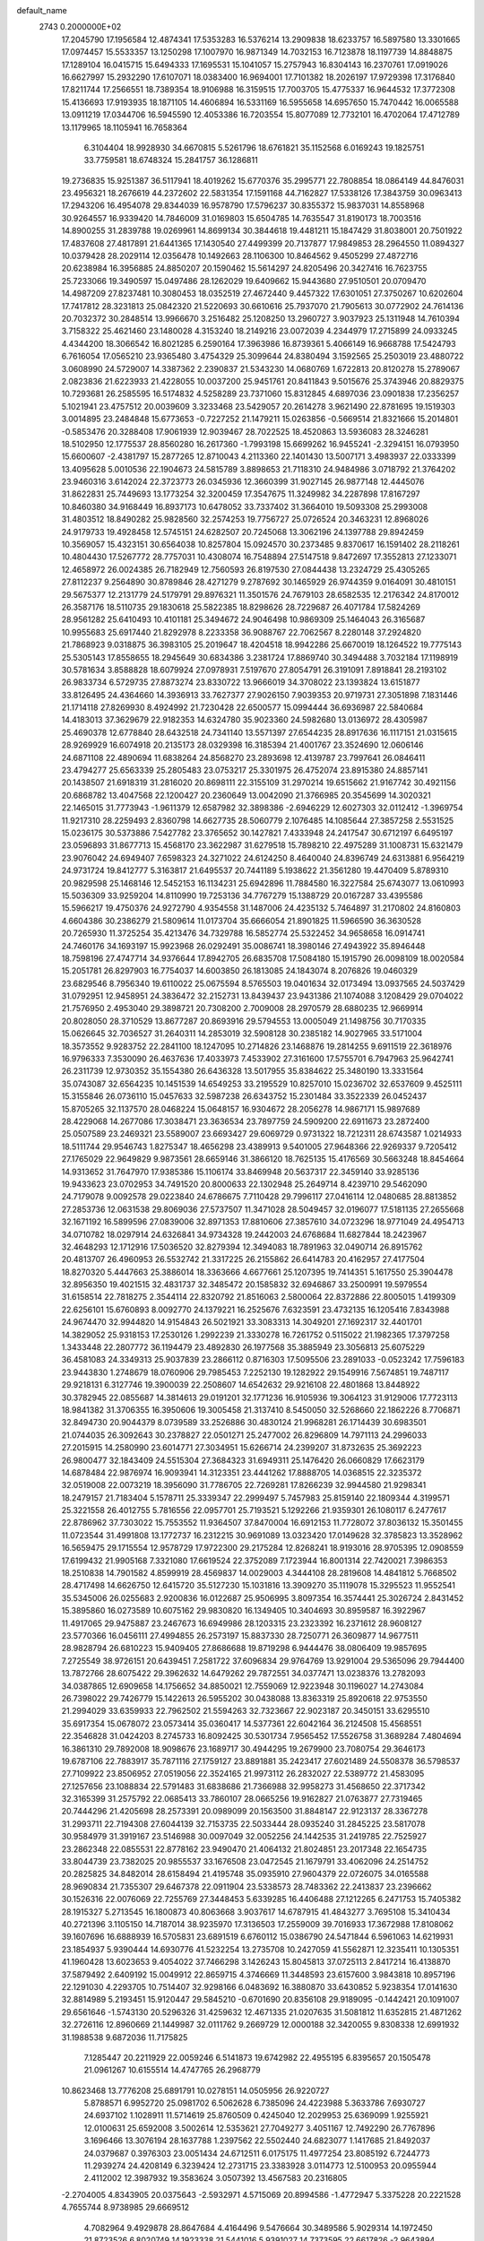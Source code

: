 default_name                                                                    
 2743  0.2000000E+02
  17.2045790  17.1956584  12.4874341  17.5353283  16.5376214  13.2909838
  18.6233757  16.5897580  13.3301665  17.0974457  15.5533357  13.1250298
  17.1007970  16.9871349  14.7032153  16.7123878  18.1197739  14.8848875
  17.1289104  16.0415715  15.6494333  17.1695531  15.1041057  15.2757943
  16.8304143  16.2370761  17.0919026  16.6627997  15.2932290  17.6107071
  18.0383400  16.9694001  17.7101382  18.2026197  17.9729398  17.3176840
  17.8211744  17.2566551  18.7389354  18.9106988  16.3159515  17.7003705
  15.4775337  16.9644532  17.3772308  15.4136693  17.9193935  18.1871105
  14.4606894  16.5331169  16.5955658  14.6957650  15.7470442  16.0065588
  13.0911219  17.0344706  16.5945590  12.4053386  16.7203554  15.8077089
  12.7732101  16.4702064  17.4712789  13.1179965  18.1105941  16.7658364
   6.3104404  18.9928930  34.6670815   5.5261796  18.6761821  35.1152568
   6.0169243  19.1825751  33.7759581  18.6748324  15.2841757  36.1286811
  19.2736835  15.9251387  36.5117941  18.4019262  15.6770376  35.2995771
  22.7808854  18.0864149  44.8476031  23.4956321  18.2676619  44.2372602
  22.5831354  17.1591168  44.7162827  17.5338126  17.3843759  30.0963413
  17.2943206  16.4954078  29.8344039  16.9578790  17.5796237  30.8355372
  15.9837031  14.8558968  30.9264557  16.9339420  14.7846009  31.0169803
  15.6504785  14.7635547  31.8190173  18.7003516  14.8900255  31.2839788
  19.0269961  14.8699134  30.3844618  19.4481211  15.1847429  31.8038001
  20.7501922  17.4837608  27.4817891  21.6441365  17.1430540  27.4499399
  20.7137877  17.9849853  28.2964550  11.0894327  10.0379428  28.2029114
  12.0356478  10.1492663  28.1106300  10.8464562   9.4505299  27.4872716
  20.6238984  16.3956885  24.8850207  20.1590462  15.5614297  24.8205496
  20.3427416  16.7623755  25.7233066  19.3490597  15.0497486  28.1262029
  19.6409662  15.9443680  27.9510501  20.0709470  14.4987209  27.8237481
  10.3080453  18.0352519  27.4672440   9.4457322  17.6301051  27.3750267
  10.6202604  17.7417812  28.3231813  25.0842320  21.5220693  30.6610616
  25.7937070  21.7905613  30.0772902  24.7614136  20.7032372  30.2848514
  13.9966670   3.2516482  25.1208250  13.2960727   3.9037923  25.1311948
  14.7610394   3.7158322  25.4621460  23.1480028   4.3153240  18.2149216
  23.0072039   4.2344979  17.2715899  24.0933245   4.4344200  18.3066542
  16.8021285   6.2590164  17.3963986  16.8739361   5.4066149  16.9668788
  17.5424793   6.7616054  17.0565210  23.9365480   3.4754329  25.3099644
  24.8380494   3.1592565  25.2503019  23.4880722   3.0608990  24.5729007
  14.3387362   2.2390837  21.5343230  14.0680769   1.6722813  20.8120278
  15.2789067   2.0823836  21.6223933  21.4228055  10.0037200  25.9451761
  20.8411843   9.5015676  25.3743946  20.8829375  10.7293681  26.2585595
  16.5174832   4.5258289  23.7371060  15.8312845   4.6897036  23.0901838
  17.2356257   5.1021941  23.4757512  20.0039609   3.3233468  23.5429057
  20.2614278   3.9621490  22.8781695  19.1519303   3.0014895  23.2484848
  15.6773653  -0.7227252  21.1479211  15.0263856  -0.5669514  21.8321666
  15.2014801  -0.5853476  20.3288408  17.9061939  12.9039467  28.7022525
  18.4520863  13.5936083  28.3246281  18.5102950  12.1775537  28.8560280
  16.2617360  -1.7993198  15.6699262  16.9455241  -2.3294151  16.0793950
  15.6600607  -2.4381797  15.2877265  12.8710043   4.2113360  22.1401430
  13.5007171   3.4983937  22.0333399  13.4095628   5.0010536  22.1904673
  24.5815789   3.8898653  21.7118310  24.9484986   3.0718792  21.3764202
  23.9460316   3.6142024  22.3723773  26.0345936  12.3660399  31.9027145
  26.9877148  12.4445076  31.8622831  25.7449693  13.1773254  32.3200459
  17.3547675  11.3249982  34.2287898  17.8167297  10.8460380  34.9168449
  16.8937173  10.6478052  33.7337402  31.3664010  19.5093308  25.2993008
  31.4803512  18.8490282  25.9828560  32.2574253  19.7756727  25.0726524
  20.3463231  12.8968026  24.9179733  19.4928458  12.5745151  24.6282507
  20.7245068  13.3062196  24.1397788  29.8942459  10.3569057  15.4323151
  30.6564038  10.8257804  15.0924570  30.2373485   9.8370617  16.1591402
  28.2118261  10.4804430  17.5267772  28.7757031  10.4308074  16.7548894
  27.5147518   9.8472697  17.3552813  27.1233071  12.4658972  26.0024385
  26.7182949  12.7560593  26.8197530  27.0844438  13.2324729  25.4305265
  27.8112237   9.2564890  30.8789846  28.4271279   9.2787692  30.1465929
  26.9744359   9.0164091  30.4810151  29.5675377  12.2131779  24.5179791
  29.8976321  11.3501576  24.7679103  28.6582535  12.2176342  24.8170012
  26.3587176  18.5110735  29.1830618  25.5822385  18.8298626  28.7229687
  26.4071784  17.5824269  28.9561282  25.6410493  10.4101181  25.3494672
  24.9046498  10.9869309  25.1464043  26.3165687  10.9955683  25.6917440
  21.8292978   8.2233358  36.9088767  22.7062567   8.2280148  37.2924820
  21.7868923   9.0318875  36.3983105  25.2019647  18.4204518  18.9942286
  25.6670019  18.1264522  19.7775143  25.5305143  17.8558655  18.2945649
  30.6834386   3.2381724  17.8869740  30.3494488   3.7032184  17.1198919
  30.5781634   3.8588828  18.6079924  27.0978931   7.5197670  27.8054791
  26.3191091   7.8918841  28.2193102  26.9833734   6.5729735  27.8873274
  23.8330722  13.9666019  34.3708022  23.1393824  13.6151877  33.8126495
  24.4364660  14.3936913  33.7627377  27.9026150   7.9039353  20.9719731
  27.3051898   7.1831446  21.1714118  27.8269930   8.4924992  21.7230428
  22.6500577  15.0994444  36.6936987  22.5840684  14.4183013  37.3629679
  22.9182353  14.6324780  35.9023360  24.5982680  13.0136972  28.4305987
  25.4690378  12.6778840  28.6432518  24.7341140  13.5571397  27.6544235
  28.8917636  16.1117151  21.0315615  28.9269929  16.6074918  20.2135173
  28.0329398  16.3185394  21.4001767  23.3524690  12.0606146  24.6871108
  22.4890694  11.6838264  24.8568270  23.2893698  12.4139787  23.7997641
  26.0846411  23.4794277  25.6563339  25.2805483  23.0753217  25.3301975
  26.4752074  23.8915380  24.8857141  20.1438507  21.6918319  31.2816020
  20.8698111  22.3155109  31.2970214  19.6515662  21.9167742  30.4921156
  20.6868782  13.4047568  22.1200427  20.2360649  13.0042090  21.3766985
  20.3545699  14.3020321  22.1465015  31.7773943  -1.9611379  12.6587982
  32.3898386  -2.6946229  12.6027303  32.0112412  -1.3969754  11.9217310
  28.2259493   2.8360798  14.6627735  28.5060779   2.1076485  14.1085644
  27.3857258   2.5531525  15.0236175  30.5373886   7.5427782  23.3765652
  30.1427821   7.4333948  24.2417547  30.6712197   6.6495197  23.0596893
  31.8677713  15.4568170  23.3622987  31.6279518  15.7898210  22.4975289
  31.1008731  15.6321479  23.9076042  24.6949407   7.6598323  24.3271022
  24.6124250   8.4640040  24.8396749  24.6313881   6.9564219  24.9731724
  19.8412777   5.3163817  21.6495537  20.7441189   5.1938622  21.3561280
  19.4470409   5.8789310  20.9829598  25.1468146  12.5452153  16.1134231
  25.6942896  11.7884580  16.3227584  25.6743077  13.0610993  15.5036309
  33.9259204  14.8110990  19.7253136  34.7767279  15.1388729  20.0167287
  33.4395586  15.5966217  19.4750376  24.9272790   4.9354558  31.1487006
  24.4235132   5.7464897  31.2170802  24.8160803   4.6604386  30.2386279
  21.5809614  11.0173704  35.6666054  21.8901825  11.5966590  36.3630528
  20.7265930  11.3725254  35.4213476  34.7329788  16.5852774  25.5322452
  34.9658658  16.0914741  24.7460176  34.1693197  15.9923968  26.0292491
  35.0086741  18.3980146  27.4943922  35.8946448  18.7598196  27.4747714
  34.9376644  17.8942705  26.6835708  17.5084180  15.1915790  26.0098109
  18.0020584  15.2051781  26.8297903  16.7754037  14.6003850  26.1813085
  24.1843074   8.2076826  19.0460329  23.6829546   8.7956340  19.6110022
  25.0675594   8.5765503  19.0401634  32.0173494  13.0937565  24.5037429
  31.0792951  12.9458951  24.3836472  32.2152731  13.8439437  23.9431386
  21.1074088   3.1208429  29.0704022  21.7576950   2.4953040  29.3898721
  20.7308200   2.7009008  28.2970579  28.6880235  12.9669914  20.8028050
  28.3710529  13.8677287  20.8693916  29.5794553  13.0005049  21.1498756
  30.7170335  15.0626645  32.7036527  31.2640311  14.2853019  32.5908128
  30.2385182  14.9027965  33.5171004  18.3573552   9.9283752  22.2841100
  18.1247095  10.2714826  23.1468876  19.2814255   9.6911519  22.3618976
  16.9796333   7.3530090  26.4637636  17.4033973   7.4533902  27.3161600
  17.5755701   6.7947963  25.9642741  26.2311739  12.9730352  35.1554380
  26.6436328  13.5017955  35.8384622  25.3480190  13.3331564  35.0743087
  32.6564235  10.1451539  14.6549253  33.2195529  10.8257010  15.0236702
  32.6537609   9.4525111  15.3155846  26.0736110  15.0457633  32.5987238
  26.6343752  15.2301484  33.3522339  26.0452437  15.8705265  32.1137570
  28.0468224  15.0648157  16.9304672  28.2056278  14.9867171  15.9897689
  28.4229068  14.2677086  17.3038471  23.3636534  23.7897759  24.5909200
  22.6911673  23.2872400  25.0507589  23.2469321  23.5589007  23.6693427
  29.6069729   0.9731322  18.7212311  28.6743587   1.0214933  18.5111744
  29.9546743   1.8275347  18.4656298  23.4389913   9.5401005  27.9648366
  22.9269337   9.7205412  27.1765029  22.9649829   9.9873561  28.6659146
  31.3866120  18.7625135  15.4176569  30.5663248  18.8454664  14.9313652
  31.7647970  17.9385386  15.1106174  33.8469948  20.5637317  22.3459140
  33.9285136  19.9433623  23.0702953  34.7491520  20.8000633  22.1302948
  25.2649714   8.4239710  29.5462090  24.7179078   9.0092578  29.0223840
  24.6786675   7.7110428  29.7996117  27.0416114  12.0480685  28.8813852
  27.2853736  12.0631538  29.8069036  27.5737507  11.3471028  28.5049457
  32.0196077  17.5181135  27.2655668  32.1671192  16.5899596  27.0839006
  32.8971353  17.8810606  27.3857610  34.0723296  18.9771049  24.4954713
  34.0710782  18.0297914  24.6326841  34.9734328  19.2442003  24.6768684
  11.6827844  18.2423967  32.4648293  12.1712916  17.5036520  32.8279394
  12.3494083  18.7891963  32.0490714  26.8915762  20.4813707  26.4960953
  26.5532742  21.3317225  26.2155862  26.6414783  20.4162957  27.4177504
  18.8270320   5.4447663  25.3886014  18.3363666   4.6677661  25.1207395
  19.7414351   5.1617550  25.3904478  32.8956350  19.4021515  32.4831737
  32.3485472  20.1585832  32.6946867  33.2500991  19.5979554  31.6158514
  22.7818275   2.3544114  22.8320792  21.8516063   2.5800064  22.8372886
  22.8005015   1.4199309  22.6256101  15.6760893   8.0092770  24.1379221
  16.2525676   7.6323591  23.4732135  16.1205416   7.8343988  24.9674470
  32.9944820  14.9154843  26.5021921  33.3083313  14.3049201  27.1692317
  32.4401701  14.3829052  25.9318153  17.2530126   1.2992239  21.3330278
  16.7261752   0.5115022  21.1982365  17.3797258   1.3433448  22.2807772
  36.1194479  23.4892830  26.1977568  35.3885949  23.3056813  25.6075229
  36.4581083  24.3349313  25.9037839  23.2866112   0.8716303  17.5095506
  23.2891033  -0.0523242  17.7596183  23.9443830   1.2748679  18.0760906
  29.7985453   7.2252130  19.1282922  29.1549916   7.5674851  19.7487117
  29.9218131   6.3127746  19.3900039  22.2508607  14.6542632  29.9216108
  22.4801868  13.8448922  30.3782945  22.0855687  14.3814613  29.0191201
  32.1771236  16.9105936  19.3064123  31.9129006  17.7723113  18.9841382
  31.3706355  16.3950606  19.3005458  21.3137410   8.5450050  32.5268660
  22.1862226   8.7706871  32.8494730  20.9044379   8.0739589  33.2526886
  30.4830124  21.9968281  26.1714439  30.6983501  21.0744035  26.3092643
  30.2378827  22.0501271  25.2477002  26.8296809  14.7971113  24.2996033
  27.2015915  14.2580990  23.6014771  27.3034951  15.6266714  24.2399207
  31.8732635  25.3692223  26.9800477  32.1843409  24.5515304  27.3684323
  31.6949311  25.1476420  26.0660829  17.6623179  14.6878484  22.9876974
  16.9093941  14.3123351  23.4441262  17.8888705  14.0368515  22.3235372
  32.0519008  22.0073219  18.3956090  31.7786705  22.7269281  17.8266239
  32.9944580  21.9298341  18.2479157  21.7183404   5.1578711  25.3339347
  22.2999497   5.7457983  25.8159140  22.1809344   4.3199571  25.3221558
  26.4012755   5.7816556  22.0957701  25.7193521   5.1292266  21.9359301
  26.1080117   6.2477617  22.8786962  37.7303022  15.7553552  11.9364507
  37.8470004  16.6912153  11.7728072  37.8036132  15.3501455  11.0723544
  31.4991808  13.1772737  16.2312215  30.9691089  13.0323420  17.0149628
  32.3785823  13.3528962  16.5659475  29.1715554  12.9578729  17.9722300
  29.2175284  12.8268241  18.9193016  28.9705395  12.0908559  17.6199432
  21.9905168   7.3321080  17.6619524  22.3752089   7.1723944  16.8001314
  22.7420021   7.3986353  18.2510838  14.7901582   4.8599919  28.4569837
  14.0029003   4.3444108  28.2819608  14.4841812   5.7668502  28.4717498
  14.6626750  12.6415720  35.5127230  15.1031816  13.3909270  35.1119078
  15.3295523  11.9552541  35.5345006  26.0255683   2.9200836  16.0122687
  25.9506995   3.8097354  16.3574441  25.3026724   2.8431452  15.3895860
  16.0273589  10.6075162  29.9830820  16.1349405  10.3404693  30.8959587
  16.3922967  11.4917065  29.9475887  23.2467673  16.6949986  28.1203315
  23.2323392  16.2371612  28.9608127  23.5770366  16.0456111  27.4994855
  26.2573197  15.8837330  28.7250771  26.3609877  14.9677511  28.9828794
  26.6810223  15.9409405  27.8686688  19.8719298   6.9444476  38.0806409
  19.9857695   7.2725549  38.9726151  20.6439451   7.2581722  37.6096834
  29.9764769  13.9291004  29.5365096  29.7944400  13.7872766  28.6075422
  29.3962632  14.6479262  29.7872551  34.0377471  13.0238376  13.2782093
  34.0387865  12.6909658  14.1756652  34.8850021  12.7559069  12.9223948
  30.1196027  14.2743084  26.7398022  29.7426779  15.1422613  26.5955202
  30.0438088  13.8363319  25.8920618  22.9753550  21.2994029  33.6359933
  22.7962502  21.5594263  32.7323667  22.9023187  20.3450151  33.6295510
  35.6917354  15.0678072  23.0573414  35.0360417  14.5377361  22.6042164
  36.2124508  15.4568551  22.3546828  31.0424203   8.2745733  16.8092425
  30.5301734   7.9565452  17.5526758  31.3689284   7.4804694  16.3861310
  29.7892008  18.9098676  23.1689717  30.4944295  19.2679900  23.7080754
  29.3646173  19.6787106  22.7883917  35.7871116  27.1759127  23.8891881
  35.2423417  27.6021489  24.5508378  36.5798537  27.7109922  23.8506952
  27.0519056  22.3524165  21.9973112  26.2832027  22.5389772  21.4583095
  27.1257656  23.1088834  22.5791483  31.6838686  21.7366988  32.9958273
  31.4568650  22.3717342  32.3165399  31.2575792  22.0685413  33.7860107
  28.0665256  19.9162827  21.0763877  27.7319465  20.7444296  21.4205698
  28.2573391  20.0989099  20.1563500  31.8848147  22.9123137  28.3367278
  31.2993711  22.7194308  27.6044139  32.7153735  22.5033444  28.0935240
  31.2845225  23.5817078  30.9584979  31.3919167  23.5146988  30.0097049
  32.0052256  24.1442535  31.2419785  22.7525927  23.2862348  22.0855531
  22.8778162  23.9490470  21.4064132  21.8024851  23.2017348  22.1654735
  33.8044739  23.7382025  20.9855537  33.1676508  23.0472545  21.1679791
  33.4062096  24.2514752  20.2825825  34.8482014  28.6158494  21.4195748
  35.0935910  27.9604379  22.0726075  34.0165588  28.9690834  21.7355307
  29.6467378  22.0911904  23.5338573  28.7483362  22.2413837  23.2396662
  30.1526316  22.0076069  22.7255769  27.3448453   5.6339285  16.4406488
  27.1212265   6.2471753  15.7405382  28.1915327   5.2713545  16.1800873
  40.8063668   3.9037617  14.6787915  41.4843277   3.7695108  15.3410434
  40.2721396   3.1105150  14.7187014  38.9235970  17.3136503  17.2559009
  39.7016933  17.3672988  17.8108062  39.1607696  16.6888939  16.5705831
  23.6891519   6.6760112  15.0386790  24.5471844   6.5961063  14.6219931
  23.1854937   5.9390444  14.6930776  41.5232254  13.2735708  10.2427059
  41.5562871  12.3235411  10.1305351  41.1960428  13.6023653   9.4054022
  37.7466298   3.1426243  15.8045813  37.0725113   2.8417214  16.4138870
  37.5879492   2.6409192  15.0049912  22.8659715   4.3746669  11.3448593
  23.6157600   3.9843818  10.8957196  22.1291030   4.2293705  10.7514407
  32.9298166   6.0483692  16.3880870  33.6430852   5.9238354  17.0141630
  32.8814989   5.2193451  15.9120447  29.5845210  -0.6701690  20.8356108
  29.9189095  -0.1442421  20.1091007  29.6561646  -1.5743130  20.5296326
  31.4259632  12.4671335  21.0207635  31.5081812  11.6352815  21.4871262
  32.2726116  12.8960669  21.1449987  32.0111762   9.2669729  12.0000188
  32.3420055   9.8308338  12.6991932  31.1988538   9.6872036  11.7175825
   7.1285447  20.2211929  22.0059246   6.5141873  19.6742982  22.4955195
   6.8395657  20.1505478  21.0961267  10.6155514  14.4747765  26.2968779
  10.8623468  13.7776208  25.6891791  10.0278151  14.0505956  26.9220727
   5.8788571   6.9952720  25.0981702   6.5062628   6.7385096  24.4223988
   5.3633786   7.6930727  24.6937102   1.1028911  11.5714619  25.8760509
   0.4245040  12.2029953  25.6369099   1.9255921  12.0100631  25.6592008
   3.5002614  12.5353621  27.7049277   3.4051167  12.7492290  26.7767896
   3.1696466  13.3076194  28.1637788   1.2397562  22.5502440  24.6823077
   1.1417685  21.8492037  24.0379687   0.3976303  23.0051434  24.6712511
   6.0175175  11.4977254  23.8085192   6.7244773  11.2939274  24.4208149
   6.3239424  12.2731715  23.3383928   3.0114773  12.5100953  20.0955944
   2.4112002  12.3987932  19.3583624   3.0507392  13.4567583  20.2316805
  -2.2704005   4.8343905  20.0375643  -2.5932971   4.5715069  20.8994586
  -1.4772947   5.3375228  20.2221528   4.7655744   8.9738985  29.6669512
   4.7082964   9.4929878  28.8647684   4.4164496   9.5476664  30.3489586
   5.9029314  14.1972450  21.8723526   6.8020749  14.1923338  21.5441016
   5.9391027  14.7373595  22.6617826  -2.9643894   9.7430126  25.3818654
  -3.4667715   8.9292122  25.3422064  -2.0524157   9.4660535  25.2933814
   1.4548983  28.3007296  29.7180709   2.1371148  27.7509507  30.1035001
   1.6991027  29.1930375  29.9637999   2.4597476  29.4775788  18.8723724
   2.0929804  29.1122146  19.6774951   2.0829857  28.9430340  18.1734130
  -2.7764083  31.7612841  22.3549179  -1.9365733  31.7965827  22.8128075
  -3.3865407  32.2122414  22.9385340   4.4480273  24.0178581  17.6709586
   4.5636531  23.9126602  18.6153081   3.6552413  24.5471965  17.5842229
   9.1234509  20.3553612  28.7746155   9.3149191  20.8795755  29.5522859
   9.6650174  19.5724110  28.8742468   6.4313880  30.7727214  18.5973047
   6.2755791  29.8300836  18.6555225   7.3495703  30.8795160  18.8458362
  13.5332330  21.1995454  36.8714183  13.2934041  20.3685685  36.4613068
  13.1282300  21.8661527  36.3165858   5.3445930  22.5300281  27.9665459
   4.5978088  22.8181628  27.4416425   5.9551355  22.1576703  27.3302917
   5.2266250  28.2972715  23.3969417   5.6626349  28.6547794  24.1704501
   5.2665000  29.0032501  22.7517781  10.6296100  24.8159904  24.4654893
  10.6747064  25.3055347  23.6441827  11.4850123  24.3928361  24.5393758
  11.0688602  20.9448092  32.9973281  10.8276914  21.2082298  32.1092520
  10.8648703  20.0103051  33.0336865   5.0939537  25.5484315  20.4558607
   4.2002735  25.4206285  20.7740335   5.5595809  24.7566443  20.7251120
  15.2335099  23.3277660  32.6630460  15.5517214  22.9863587  31.8273342
  16.0127797  23.3686575  33.2173909  11.5543563  29.6722351  19.1071646
  11.7330936  30.1141588  19.9372178  12.2243171  28.9910266  19.0493786
   6.3483925  29.4405530  25.7455529   6.0640965  29.9928239  26.4738416
   6.7788791  28.6950819  26.1641053   9.0900921  27.8737502  20.8692619
   8.2456169  27.4714210  21.0723007   8.8675000  28.7442554  20.5392539
   2.3523926  21.3548962  32.7078113   2.4335042  20.9859395  31.8283093
   2.6153972  20.6431524  33.2913189  -3.7437212  29.6819936  32.4977868
  -3.1545085  30.2338743  31.9835029  -4.4771518  29.5016447  31.9097514
   2.4683689  27.5587146  27.3047631   2.1211821  27.8914721  28.1323896
   1.7022238  27.4860394  26.7355778  20.2908701  29.0636531  28.9573429
  20.2571760  29.2948762  29.8855845  20.9578253  29.6437494  28.5900680
   7.7700413  31.4162374  28.6408453   8.0595522  31.0460529  29.4747390
   8.4466897  31.1564043  28.0156530   8.5968845  22.9948749  25.1171990
   9.2014221  23.6361508  24.7436600   8.8088875  22.9811670  26.0505256
   5.0704886  13.9311218  33.2537213   4.2761525  13.7383616  32.7556194
   4.8415151  13.7232454  34.1595858   4.4059258  19.6581913  28.1779209
   5.3620485  19.6766586  28.2193953   4.1299883  20.4340008  28.6659884
  16.6952942  22.5929529  24.2131432  16.7054725  23.0797567  25.0372489
  16.6589514  21.6739228  24.4782749  12.4672549  28.8198387  23.8414065
  11.8519327  28.2674311  23.3592694  12.4941898  28.4388202  24.7190916
   7.9302799  27.1780229  26.0898926   8.5629310  26.6395000  26.5652636
   7.5376989  26.5806219  25.4533205  10.6520664  24.6686629  31.2178519
  10.3346163  25.2337263  31.9222386  10.7151256  25.2464352  30.4573031
   2.8106184  21.6249051  29.6967709   2.7432744  22.5352855  29.9847018
   2.4919992  21.6349633  28.7942120   8.0541061  17.8306055  31.5916741
   7.9943361  16.8795669  31.6821453   7.9669489  18.1621633  32.4853770
  -1.3955773  19.1222366  18.1158461  -1.2618908  18.9495257  17.1838961
  -1.5702157  20.0622087  18.1625979   6.3134466  20.4456971  19.5494310
   7.0019264  20.1800697  18.9397840   5.5122773  20.4341121  19.0257657
   6.9879198  28.2189525   7.3246810   7.4302047  27.9389703   8.1260709
   6.0590846  28.2315673   7.5556312   2.9053578  24.2723099  30.1843164
   2.9887217  25.0769000  30.6960947   3.0328249  24.5509697  29.2774908
  11.3709895  31.4244354  27.3957017  11.0994479  30.5352647  27.1679466
  10.6569453  31.9802771  27.0835915   8.8158936  24.2431176  21.6188402
   7.9758340  23.7988401  21.5041701   8.5882266  25.0914225  21.9993377
   9.1160859  31.3388831  22.8349209   8.4980373  31.3246029  22.1041379
   8.5635300  31.3877658  23.6150006  10.3677928  17.7767519  30.2132836
   9.6601998  17.7884246  30.8578049  11.1565399  17.9699842  30.7200096
   3.3399182  30.8113280  23.5114063   2.5590605  31.3143576  23.2802042
   3.3678345  30.8384864  24.4678136   3.6208294  12.7799386  24.7833962
   3.5524757  13.5037639  24.1607915   4.4325880  12.3332140  24.5431528
  -1.3922362  21.6431704  21.3009749  -1.2549418  21.4317940  20.3775562
  -0.7907619  21.0655585  21.7708952  11.1941189  26.6782123  22.5693666
  10.3917325  26.9718067  22.1378458  11.8120654  26.5331199  21.8529016
   9.3402234  20.7706114  23.3431384   8.4825260  20.6044695  22.9520068
   9.1795205  21.4578301  23.9897733  17.7509656  27.1354327  24.0356997
  17.2053509  27.8277078  23.6624818  17.8215534  26.4838108  23.3381052
   6.3549788  28.0561286  31.7040840   6.2481844  27.1196665  31.8710138
   5.8314436  28.4816846  32.3830869   9.0180522  27.3972113  18.0393091
   8.7498405  26.5303492  18.3440131   9.6446962  27.6989599  18.6969541
  -0.4889810  18.8385229  12.0337587   0.1347145  18.3086515  12.5302182
   0.0564452  19.3691155  11.4530576   6.1330125  14.8460707  29.2971897
   5.4441174  14.2684881  28.9684745   5.6948675  15.6853455  29.4381811
  19.1284778  21.1808291  27.8198284  19.2928279  20.4039362  27.2853583
  19.9925284  21.5737686  27.9433069   1.0294422  30.4107851  25.9448626
   1.9014773  30.7984091  26.0192554   0.5225701  30.8256851  26.6428386
   4.9357155  26.6153188  27.5108434   5.4233015  27.1173219  28.1639014
   4.0471496  26.9689266  27.5513904  16.1177686  17.7931505  32.4566677
  15.3294276  17.3606446  32.7848277  16.1255109  18.6430983  32.8968502
  10.0124608  23.3145188  18.1778533   9.8543302  22.4653600  17.7653538
   9.2105249  23.8118526  18.0172613  15.1342479  15.9694270  23.7794367
  14.7652588  15.7327866  24.6303657  14.4081440  16.3789885  23.3090493
   9.4228990  26.7460594  33.1441974   8.9956622  26.5320985  33.9736076
   8.8769301  26.3275809  32.4785958   2.9190975  25.2249549  21.9240488
   2.1294564  24.7167408  21.7385300   2.7005564  25.7296410  22.7074794
   6.4829461  32.9729449  30.4847411   6.9835898  32.7280153  29.7065398
   5.8514170  32.2624033  30.5966944   5.0110409  22.6979504  23.5203849
   4.7434160  23.6169480  23.5276107   5.4099080  22.5578854  24.3791740
   6.2145839  21.5144817  25.7287642   6.9811331  21.8914171  25.2968451
   6.4326000  20.5889561  25.8387786   4.4319873  16.7840233  29.4814085
   5.0249601  17.5348503  29.4518454   3.7668221  17.0293224  30.1245379
   6.7575857  24.6818511  28.9321701   6.0004863  24.1525167  28.6814959
   6.7372957  25.4278484  28.3327468   3.3973032  20.3084017  25.2439051
   4.3427003  20.1839597  25.3273935   3.2481482  21.2095617  25.5300789
  10.6039759  16.9070784  24.8439634  10.3389231  17.4307659  25.6000919
  10.9238734  16.0873210  25.2206531  10.0219370  22.8503068  27.6343287
  10.8487734  22.4818108  27.9454300   9.3711942  22.1754558  27.8275691
  13.6576296  27.2024650  18.6411045  13.0550087  26.6834799  18.1084373
  13.6666403  26.7617117  19.4907440   9.0217339  30.6212042  19.7636382
   9.7165955  30.0250910  19.4842669   9.4326681  31.4857048  19.7617152
  14.8083309  27.2341180  33.9236389  14.1725098  26.6626441  33.4930800
  14.3082115  28.0163954  34.1563501  -6.0432581  33.6235133  22.7461566
  -6.9877261  33.4684322  22.7334325  -5.9395907  34.5007429  22.3774386
   6.7035183   4.5420408  32.3272150   7.4511347   4.5419925  32.9249621
   6.5806906   3.6210366  32.0972227   3.9379722  26.6531321  36.6125401
   3.8581288  27.5091991  36.1918191   4.4639067  26.8188941  37.3949388
  13.2086112  19.4579684  30.3657858  12.7842173  20.1880586  29.9151307
  13.6908615  18.9995327  29.6776701   3.7851655  33.9791523  12.2785325
   3.6155022  34.2830532  13.1702109   4.7331783  33.8510504  12.2454630
  13.9020715  15.2939456  29.2951304  14.5400216  15.1272382  29.9890037
  13.9707767  16.2338215  29.1273666   7.8086083  24.8937717  18.4687042
   7.6195464  24.7457016  19.3952908   7.0421081  25.3634784  18.1399415
   9.0361636  12.9418701  35.2191065   9.8496652  12.4426574  35.2914511
   8.7581451  12.8165770  34.3117812  12.5919287  16.5318430  22.4165220
  12.4660209  16.8055074  21.5079589  11.9443407  17.0350192  22.9101568
   5.7189296  13.7319768  14.1780185   6.2680227  13.3175215  13.5124696
   5.0795601  14.2399785  13.6786461   6.5479206  18.6879342  29.4655751
   6.7122258  18.5519349  30.3987095   7.4173281  18.6773661  29.0652618
   6.4348800  18.9282737  26.1488811   5.7296092  18.3153491  25.9411593
   7.0684405  18.4064134  26.6413187   3.6254534  20.7576609  22.0597976
   3.9469060  21.2844382  21.3280833   4.0485329  21.1353524  22.8308908
  11.8559216  20.6054165  22.7885264  10.9441988  20.8047381  23.0012805
  11.9908663  20.9946881  21.9245302   9.8252795  25.6135432  27.4128236
   9.7442203  24.7562966  27.8309021  10.2061910  25.4265187  26.5548259
  12.4362830  21.7867314  28.5454587  12.6969104  22.4886940  29.1417419
  12.8081696  22.0397796  27.7005333  16.8955323  14.3164181  20.1292892
  17.7000852  13.8022069  20.1964709  16.3725711  13.8580850  19.4715094
  20.0528883  18.7907913  29.7689267  19.3825504  18.2303368  30.1597842
  19.8952683  19.6544216  30.1504115   7.1397320  26.5040053  22.1439156
   6.4137258  26.1276887  21.6463891   6.7210500  27.1005414  22.7644653
  13.7078051  32.4748605  20.3747275  13.2003573  32.0411616  21.0607552
  14.4393660  31.8810060  20.2062421  11.8812191  30.9423744  21.9378720
  10.9282764  30.9879648  22.0156765  12.1565954  30.4037218  22.6796624
  19.1705160  19.6322767  24.3896456  18.2937865  20.0154250  24.3618130
  19.1130638  18.8614413  23.8250715  16.9734648  27.9692377  15.3359859
  17.1678719  27.3598405  16.0480763  17.7219185  28.5657263  15.3201637
  18.9146664  35.9368564  22.8599716  18.1692817  36.4271481  23.2067387
  19.5430999  35.9142502  23.5816309   3.8762433  15.2323908  20.5904622
   4.6940302  14.8457353  20.9034383   4.1381704  16.0700271  20.2083739
   4.4365209  17.0396742  26.4614904   4.2600225  17.2627472  27.3754481
   3.6750514  16.5279416  26.1884963  13.9894432  35.9517212  27.7747496
  13.4101946  36.7125762  27.7322924  13.7792094  35.4465226  26.9893784
  13.2645041  28.7203190  30.6684496  14.1168072  28.9278161  30.2853619
  13.4352870  27.9735488  31.2423828  17.7137889  28.5706448  27.5691764
  18.5011310  28.5695978  28.1135322  17.7606624  29.3931417  27.0818023
  16.3890905  33.7597149  19.2066678  15.8550705  34.5369993  19.0427064
  16.3927430  33.2912021  18.3719737  14.2266690  31.4493768  27.1727257
  14.1979696  32.1471014  27.8273925  13.3117256  31.3150012  26.9256354
  15.4920348  29.4952344  29.0828713  16.1613503  29.0257994  28.5849966
  15.1051900  30.1017498  28.4514269  13.8228898  19.3375935  23.7516789
  13.5673218  18.9585722  24.5926662  12.9943864  19.5663861  23.3304094
  19.5116558  28.9790587  25.2660360  20.2726882  28.6349239  24.7984541
  18.7591526  28.6354116  24.7844994  14.5822560  26.8384139  28.2481921
  14.7832618  27.5158272  28.8939009  15.4356738  26.4821687  28.0012118
  15.8381373  30.4912073  20.2595215  16.7081221  30.6502613  20.6256636
  15.9355437  30.6700457  19.3242351  20.8186564  33.2208553  21.6989756
  19.8817305  33.3586281  21.5596186  20.9445694  33.3621698  22.6372762
  20.6471949  41.0754161  22.5693163  20.8187638  41.3449226  23.4716257
  20.1574692  40.2572218  22.6527353   9.5823698  33.1603080  26.0923458
   8.6924368  33.5067854  26.1571892   9.8232636  33.2890503  25.1749433
  17.1206435  25.9218634  27.0530735  17.5405112  26.7318009  27.3428046
  17.1385871  25.9713928  26.0973242   9.5492200  10.7228091  21.5608541
   9.4369636  11.4751153  22.1419442   8.6649998  10.5240491  21.2528268
   6.5193332  -1.6616929  19.4901165   6.3378168  -2.5927930  19.6179292
   5.8968010  -1.3864910  18.8171012   7.1993297   6.0992876  30.2117593
   6.4434294   6.1783823  29.6298739   6.8839738   5.5685720  30.9432806
   9.7907641  15.8480359  11.0128250   9.3863774  14.9811610  10.9777375
   9.2510271  16.3876668  10.4351449   7.4230486   5.6344067  20.5675648
   7.3764973   4.7980639  20.1043203   6.5169652   5.8241442  20.8109664
   4.6958129   0.0580144  15.6083375   5.0971907  -0.7959584  15.4475326
   4.7674004   0.5176519  14.7717728   9.2970334   1.8511448  10.3773472
  10.0642590   1.6012464  10.8922719   9.4458443   2.7705788  10.1566023
   2.7710647   2.6624208   9.7093983   1.9754540   2.3182807  10.1153575
   3.4787519   2.3701571  10.2838481   7.3682524   1.1262903  19.4383507
   6.9068290   0.3140015  19.6469345   7.6583919   1.4615524  20.2866727
   3.5359574   4.9907605  25.6596035   3.7850523   5.4822798  26.4422863
   4.3310313   4.9694539  25.1270291   4.1567702   6.0163964  16.3319531
   4.4076390   5.1095716  16.1559831   4.5583399   6.2162157  17.1775569
   9.9651897   4.4758055   9.6352053   9.1911061   4.7737411  10.1129717
  10.5391876   5.2413225   9.6079680  12.9443946  -2.5072724  15.0204181
  12.5764408  -3.2392393  14.5253765  12.6292028  -2.6402328  15.9144022
  10.3632563  -0.2013499  20.4502108  10.0357487   0.6927783  20.5477052
  10.5920757  -0.4709323  21.3397044   8.2980834   4.9654269  23.1946261
   8.1559472   5.3421852  22.3262470   8.7481628   4.1376767  23.0258361
   9.2579460   8.2898406  14.1991179   8.3298967   8.1331034  14.0247912
   9.2841975   8.5846731  15.1094016   8.7357567  -3.8860281  24.2287425
   8.4115459  -4.1624120  23.3715779   8.0199045  -4.0866923  24.8316699
  -2.3091480   1.9538461   7.8145334  -3.2227606   1.9013466   8.0952246
  -2.0626187   2.8654767   7.9706896   2.0757930   1.9967204  12.9676564
   2.1289978   2.9414558  13.1121420   1.4470442   1.8988187  12.2525885
   6.9188802  10.8479172  20.5117259   6.0626480  10.7055614  20.9152516
   6.7195528  11.1076133  19.6122491   1.4001157   3.2789779  28.0367758
   1.8422735   3.1223406  27.2023939   0.4796464   3.0845193  27.8602708
  18.0795934   5.2903751  13.6661027  18.7707101   5.3772214  14.3226445
  17.2853122   5.1268728  14.1746460   6.6987199   8.0479355   7.0388888
   6.9224700   7.1821990   7.3804558   7.5376078   8.5045215   6.9754205
   6.4765084   9.5394534  11.4871499   5.6548299   9.6807243  11.0169172
   6.5646501   8.5875064  11.5346884   6.4839835   3.5627911  24.8052935
   7.0115199   4.1741539  24.2913161   5.8268811   3.2374873  24.1899678
  -3.2573417   4.8409669  15.4711780  -2.9656318   5.3931898  14.7457905
  -3.5816693   4.0446393  15.0505762   5.7216177  16.1718091  23.9670762
   5.4420457  16.3530099  24.8644266   5.2499404  16.8127961  23.4352040
   2.4404451   0.9023606  23.4851249   1.6481695   1.3691344  23.7509320
   2.1876588   0.4357894  22.6884805  16.2170541   6.5465180   2.1082278
  16.7685321   6.1286831   1.4467765  16.1541839   7.4590024   1.8260020
  11.8508573   3.2761803  14.6261727  12.6102251   2.8185980  14.9870201
  11.7820181   4.0751313  15.1488297   6.3696519   2.7566819  11.2660009
   7.3224917   2.8163417  11.3350568   6.1319387   3.4381838  10.6372884
   6.6291504   6.9788549  10.9843504   6.1028874   6.3596592  10.4785086
   7.2719891   6.4329199  11.4370591  10.6260356   2.4973888  20.4149536
  10.7366638   3.3936113  20.7324098  11.3252459   2.3832707  19.7712814
   1.3272941  16.8270488   2.7942956   2.1835578  17.2540723   2.8206653
   1.2155104  16.5708486   1.8788188  11.5055653   1.5791196  12.3486872
  11.7176724   0.6879225  12.6261943  11.4678207   2.0809312  13.1629305
   9.9804537   0.8701015   5.3425872  10.5604724   1.4832046   5.7941565
  10.5442069   0.4328423   4.7044503  13.4952236   4.3977221  10.2466030
  12.9456494   3.7329296   9.8315717  14.0279913   3.9100157  10.8747215
  10.4787739  16.2774641  13.7560037  10.8974340  15.4601950  14.0262384
  10.3470314  16.1787108  12.8130702   9.4222283   8.8375008   7.6441851
   9.9928427   9.4446708   7.1730422  10.0047769   8.1333659   7.9289005
  10.3176480  -1.9367386  22.7676905  10.5907899  -1.1789135  23.2847268
   9.4553928  -2.1653163  23.1148215  15.0437428   5.2624886  14.7512913
  14.3908040   4.9159257  15.3594006  14.9691492   6.2130193  14.8359026
  15.4821357   7.9709923  14.1437928  15.8484269   7.5784728  13.3513339
  15.1887790   8.8392147  13.8674534  -0.4538314  -0.8626475  10.0772066
  -0.0781164  -1.7320665   9.9387122  -0.9608777  -0.6916448   9.2835480
  13.1912224  10.6443991  18.2883620  12.6343385  10.0117961  18.7421522
  13.1037766  10.4193522  17.3621121  11.0884259   9.4323534  19.5224205
  10.7169773   8.5714913  19.7152270  10.6379061  10.0273098  20.1218291
  12.3606876   3.8863781  27.9838443  11.9074846   3.3823782  27.3079576
  11.7238777   4.5463815  28.2578890   3.9162256   4.0576130  19.3214985
   4.8109680   4.2338268  19.0306094   3.5264511   3.5549333  18.6062218
   6.5409519   3.2766994  18.2059902   6.2841061   3.3203524  17.2849275
   6.8452833   2.3773264  18.3274087   7.7353234  11.6945606  13.2205884
   7.4226422  10.8891210  12.8086062   8.4092187  12.0222315  12.6249974
  13.1809547   5.1790763  19.3063951  12.6834830   4.5111130  18.8346125
  13.0231580   4.9869525  20.2307438   7.5542894   7.9776792  22.8950878
   8.3967595   7.7580267  23.2928675   7.6751870   8.8628619  22.5514787
  11.5709889   5.8143497  25.2619785  11.6443282   5.9299264  26.2093408
  12.1379427   6.4918255  24.8934384  10.7293964  11.5501176  13.5114059
  11.3211663  11.0927945  12.9139985  10.1434471  10.8671124  13.8375946
   3.7022763   9.6051270  13.9002217   3.3111564   9.2714881  14.7076511
   4.0508708   8.8277286  13.4639128   9.1590775   7.6903267  19.6990258
   8.8828999   7.0263260  20.3307384   8.8759902   7.3470535  18.8515254
   4.1841026  10.1336287  20.7259789   3.5470791  10.8480728  20.7243558
   3.7399229   9.4156640  20.2749102   7.6014021   1.3778992   6.8624818
   7.1223464   1.8525451   6.1831816   8.4960617   1.3183247   6.5274195
   8.2462181   0.9044376  16.8626971   8.8949688   1.6081900  16.8720266
   7.7286908   1.0452384  17.6555227   6.9861807   6.9513955  14.2211564
   6.9619276   6.0366255  14.5019401   6.2076656   7.3439185  14.6162158
  14.5012703   3.8127401   5.5391617  14.4133830   4.5416465   4.9249932
  15.2691219   3.3312984   5.2311849   9.7944037  -6.4075604  17.4804219
   9.2378848  -5.7142372  17.1257087   9.7768572  -6.2679203  18.4272189
  10.8217237   8.5691209  16.9153747  11.4632227   9.0404034  16.3837699
  10.6869325   9.1287750  17.6801298   7.9918186   5.6414273   7.0501936
   8.4260147   5.6915606   6.1986114   8.7067530   5.5346515   7.6776484
   9.1575028  17.2486064  22.6075970   8.3842193  17.7713464  22.8197463
   9.6632042  17.2283810  23.4200556   5.7205902   6.7038924  18.4202857
   5.0773956   7.0697687  19.0274653   6.2327710   7.4587815  18.1303803
   9.5590658  12.7046581  28.0505985  10.3803532  12.9283876  28.4883929
   9.4928325  11.7536839  28.1371618   8.7719138  15.0784278  21.0256441
   9.0262593  15.8082634  21.5903390   8.4134210  15.4954285  20.2421741
   7.3168887  10.5757700  15.6800334   7.4159917  11.3005658  16.2973513
   7.4793766  10.9679445  14.8221122  11.4764653   7.8883320  12.7771119
  10.7369603   8.1315520  13.3340754  11.4230770   6.9349151  12.7109470
  17.1949023  10.1017317  11.3802062  17.2765152  10.4776509  12.2567083
  16.4313803  10.5383091  11.0024944  15.2471475  12.3698983  11.4578029
  15.2341407  13.3268131  11.4383937  14.6525748  12.1079759  10.7548720
  15.8648907   3.0438609   7.9536832  15.5523955   3.3157470   7.0907484
  16.3634892   3.7949291   8.2754409   9.4208837   3.3837271  17.0910649
  10.3149684   3.0955163  17.2748552   9.4116927   4.3083822  17.3383711
  16.0860488   6.5480596  11.8371671  16.1759414   5.5956899  11.8033582
  15.4777258   6.7565376  11.1281452   5.0808082   7.6854189  21.8939707
   5.9401752   7.9515025  22.2209564   4.7262880   8.4738565  21.4829800
   4.9435716  18.1999589  22.3060896   5.1604802  18.0011785  21.3952281
   4.3366430  18.9381731  22.2521518   7.1976341   8.9342793  18.0054808
   7.8095983   9.3198013  18.6324612   7.3025288   9.4613283  17.2133645
  10.2183611   8.6453386  23.7219370  10.5188621   9.4596658  23.3184494
  10.6294252   7.9545922  23.2021991  11.2696357   3.3217882  24.0614930
  11.8580235   3.4040218  23.3109803  11.2170546   4.2066600  24.4226978
   2.2781046   4.8799917  12.6182337   1.5458240   5.4033003  12.9440326
   2.3659078   5.1363153  11.7001810  17.7955439   2.9515806  25.9824214
  17.0360533   3.2699258  25.4945053  17.6493023   3.2554997  26.8782330
  18.9215923   7.3632628  11.8284385  18.0413771   7.7316175  11.7524926
  18.7811860   6.4702399  12.1431257  14.0419206   2.5911972  16.3291260
  14.8485657   2.7344092  16.8241471  14.0057974   1.6435704  16.1990092
   2.1332067   7.3002163   7.5358996   1.4349829   6.9224082   7.0011319
   2.8111098   7.5455044   6.9062069  10.3327658  -2.8968102  19.5489199
   9.7641059  -2.1335920  19.4471563  10.5118692  -2.9384994  20.4882898
   8.6485632  10.3415396  10.3389803   8.3873827  10.1490598   9.4384426
   7.9128806  10.0392467  10.8715419  11.0022504   6.0075875   1.8016035
  11.2098447   6.9419884   1.7959898  10.9164598   5.7868636   2.7290477
  10.5748232   0.5427177  23.7107192  11.0145388   1.3916176  23.7581630
  10.8662216   0.0778730  24.4950904  25.7708877   5.0669539  18.6120244
  25.2938293   5.8166305  18.9678785  26.3341134   5.4411401  17.9345339
  15.0361037   5.5774941  21.7471736  15.1970725   5.4395381  20.8137449
  15.4710601   6.4068450  21.9452189  11.3512339  11.9351974   5.2005335
  12.2185821  11.6152630   4.9523782  10.7423508  11.3357737   4.7690426
  11.8074042   5.9627141  16.0824955  12.4460663   6.4738994  16.5795188
  10.9976550   6.4698805  16.1401175  19.5732016   6.4117800  16.4649353
  20.4498459   6.7239750  16.6891247  19.1002416   7.1990942  16.1953486
   4.0263664   7.1063221  12.4176490   3.5226357   6.4106434  12.8401632
   4.6462212   6.6442738  11.8532704  13.7736893  11.4150702   4.2654368
  13.8060002  10.6239662   4.8033423  13.8386357  11.0955923   3.3654658
  12.8901842   3.9775253   1.0943503  12.1092718   4.5096504   1.2468312
  12.5877183   3.0746871   1.1924795   1.8231458   9.7457500  23.5074600
   1.6445438   9.0167801  22.9133758   1.4620206   9.4638049  24.3478928
   8.1018038  12.5831987  17.2138706   7.3572369  12.9594960  17.6831812
   8.5633728  13.3393540  16.8513585  12.8271366  20.6148829  15.6007234
  13.1673750  20.3964954  16.4683504  11.8913947  20.4206617  15.6545474
  15.7754457  11.9240847  22.6949093  15.3114446  12.0468975  21.8667475
  15.1517318  12.2078212  23.3632702  12.4970030  27.0712812  26.1964970
  12.9642676  27.2209160  27.0183881  12.9694839  26.3503953  25.7801832
  24.0857880  25.1268600  10.2794910  24.1205375  24.2373613  10.6313667
  23.3308972  25.1223002   9.6909751  17.6605208  20.4347393  15.6738685
  17.1904757  19.6533441  15.3828171  17.4432663  21.1014988  15.0223594
  10.1728342  28.9737737  26.8736206   9.2603902  28.6888566  26.9236219
  10.6442978  28.2101495  26.5407062  10.0481163  11.1016632   0.6529843
  10.8351321  11.3879853   0.1894569   9.6226744  11.9141257   0.9270934
  19.6904978  22.8481058   7.9443026  20.2745462  22.8355064   8.7025641
  19.5911193  21.9271157   7.7031949  24.7148945  13.0527977  11.8210676
  24.0863081  12.8486339  12.5134751  25.5663214  12.8292069  12.1969814
  16.1151794  18.7415329   7.4914976  15.4225422  18.1331833   7.7491722
  16.7289913  18.2064296   6.9883761  18.5695238   6.9054175  19.9238784
  19.0531865   7.6607585  19.5895699  18.0823014   6.5790462  19.1673548
  16.0952999  14.5185642   3.5956026  15.6278282  15.1700689   3.0728755
  16.3237344  13.8297684   2.9714151  23.8316164  11.3325395  18.2640099
  24.1262075  11.7367886  17.4479029  24.6327024  11.0015809  18.6701621
  12.1565066  14.5166912   4.2560723  13.0377170  14.5329836   4.6294817
  11.9693817  13.5872611   4.1242555   8.1943235  16.5831809  18.7092853
   8.5400163  17.4756669  18.7233234   8.5870441  16.1864172  17.9317373
  17.0456032  21.0954357  18.7896849  17.1055249  20.7424371  17.9019725
  16.7354439  20.3607870  19.3191416  16.0028273  16.7056098  21.4374937
  15.6314944  16.3972842  22.2641007  16.4592760  15.9435380  21.0809368
  20.0294874   8.9881058  19.0351171  20.6067920   8.5151193  18.4357548
  20.5913163   9.2225294  19.7737819  25.8766820  15.4330882  11.5456900
  26.6686092  15.1446845  11.0919207  25.3339301  14.6467593  11.6034744
  16.5274499  19.5946173  28.7318031  17.0898608  20.1650292  28.2078220
  17.1141132  18.9104359  29.0542217  20.8253152  16.3287935  21.5780025
  21.5126508  16.8239864  22.0236319  20.0084529  16.7112058  21.8985156
  18.5667380  12.1988808  20.7961726  18.8852994  11.5869901  20.1325912
  17.9465378  11.6872979  21.3156593  18.3111025  23.8194547  15.2514508
  19.0162095  24.2845562  14.8011880  18.3820535  24.1017443  16.1633227
  27.0494505   8.1019787  18.0941487  27.3488872   7.3657889  17.5606751
  27.6619143   8.1298361  18.8292297  26.0761641  21.0691082  18.1999145
  27.0274054  21.0540689  18.0943413  25.8659592  20.2243005  18.5978411
  20.1077879  13.9052900  17.4237549  20.6248669  13.0997716  17.4248752
  19.2272907  13.6250405  17.6735882  13.6248103  20.3990561  18.1245899
  14.3358535  19.9423687  18.5741296  13.3438631  21.0729539  18.7435910
   7.1543177  16.9025095  10.1072651   6.6551017  16.1736803   9.7387230
   7.1162209  17.5830122   9.4351813  26.2176399  14.6803762  14.1795009
  25.5346096  15.3442633  14.2741335  26.7521851  14.9892731  13.4480120
  14.8190474  15.6643692  11.8374342  14.0622382  16.1871907  11.5726149
  15.5345326  15.9827791  11.2870453  22.7786564  17.2818951  23.4987118
  22.1071693  16.9703132  24.1055510  23.4731758  17.6208830  24.0634788
   8.5809706  13.0362260  23.1405344   8.3377501  13.5025925  23.9402705
   8.8643944  13.7244850  22.5387019  31.7692614  22.4036051  13.9923341
  32.5053407  23.0154865  13.9878318  32.1647399  21.5546262  14.1899783
  15.1444237  24.8943506  11.4275956  15.7339139  24.9063523  10.6735472
  15.1545437  25.7941702  11.7538687  14.8934024   7.3583579  28.8245394
  14.4478688   8.1358972  28.4881403  15.6931640   7.6961728  29.2276450
  10.5577901  26.5254839  12.9361914  11.1328618  26.0573619  12.3308930
  11.1525869  26.9262789  13.5700779   6.1832961  26.0267994  14.0454969
   6.5796845  26.7581983  14.5189562   6.2441598  26.2771238  13.1236156
  13.8918749   9.7748081  27.8636960  14.3076949  10.2053291  28.6106748
  14.5345978   9.8460129  27.1579560   7.6662155  14.5925653  25.1590043
   8.3937528  14.9707748  25.6528452   7.1887429  15.3491804  24.8187317
  17.0273630  22.9051195  27.1207891  17.7620284  22.3608214  27.4040526
  17.1711011  23.7461379  27.5546776  13.4198421  23.8505780  24.4778112
  13.6782143  23.1846488  25.1150035  13.4695540  23.4049503  23.6321302
  20.2633143  21.2038702  21.3115522  21.1104507  20.9191319  21.6543581
  19.8110275  20.3911441  21.0854001  21.9127153  22.5182076  19.2932252
  21.2181320  22.1547169  19.8424614  21.5482231  22.5081414  18.4081964
  15.8529465  12.3017380  26.7961518  16.0257053  11.3620016  26.7388660
  16.4418663  12.6120360  27.4839894  10.1715817  20.5157028  15.9887188
   9.4152800  21.1023176  15.9776443   9.8938050  19.7570640  15.4753581
  10.9410534  13.2036163   7.5953202  11.2332553  12.8048808   6.7756497
  10.1307285  13.6581271   7.3650480  18.4635984   9.5300865   5.7621952
  18.9410488  10.0131180   5.0876928  18.0412230   8.8128789   5.2894963
  17.3340615   7.3783454  22.2612868  17.8295525   7.0712049  21.5020864
  17.6228596   8.2823756  22.3860143  15.2478652  11.8862890  19.8553010
  15.9843031  11.3345388  19.5917431  14.4877365  11.4912208  19.4282680
  26.5125130  18.2002596  14.7455312  25.7007496  18.1087437  15.2444269
  26.9763021  17.3753617  14.8893189  16.9957765  16.3550092  10.1569897
  17.4425920  15.5608291  10.4500183  17.2702041  16.4620421   9.2462399
  21.6879852  17.5078988  15.7062582  21.6530705  17.7746303  16.6248806
  21.1497945  18.1538158  15.2486842  15.6455536  12.1945357  15.0949852
  15.1045200  12.7571301  14.5409076  15.1735071  11.3623580  15.1247195
   5.1343159   9.7354920   8.7276239   5.7056724   9.1860122   8.1911022
   4.4638130  10.0484336   8.1203964  17.7327709   9.9960562  18.1349626
  17.4812618   9.3991746  17.4301878  18.5314637   9.6140174  18.4987866
  18.3088320  16.1307866   7.4962123  17.8178329  15.5859262   6.8811685
  19.0214235  16.4990313   6.9738704  15.8697210  21.9568030   6.5162259
  16.2275047  21.1450910   6.1565787  16.3775700  22.6499530   6.0944863
  21.0909000  21.0503707  10.7897284  21.6699443  21.3672145  11.4829453
  20.2504621  20.9091619  11.2255678  21.7247709  25.2232073  12.3160405
  22.2281162  26.0230838  12.1641430  22.2148651  24.7567644  12.9931450
  20.9327099  14.6883512  14.9433280  20.4240607  14.3250524  15.6682568
  21.0304041  15.6155103  15.1602697  21.4498370  27.6424420  20.8125023
  21.0415737  27.4230233  19.9750011  22.1458143  26.9936449  20.9169521
  21.6963495   1.9346804  19.6739220  22.2936819   2.3791909  20.2754502
  21.7699822   2.4266409  18.8561292   4.6050228  17.5931747  19.5976365
   4.9948261  17.6192607  18.7237917   3.8646614  18.1978331  19.5477860
  15.7706147  15.7727554   6.0390217  16.2003256  15.3951777   5.2715482
  15.3200773  15.0342873   6.4487933  13.7377130  17.8884005   8.6506545
  13.5183972  17.0204140   8.9893755  13.9233699  18.4102612   9.4313111
  15.5679732  24.2555630  14.3640511  15.6838163  24.7514633  13.5535605
  16.4532054  24.1613209  14.7157813  23.6658720  13.0173545  21.8087497
  24.1820882  13.7155071  21.4058407  22.7606533  13.3221201  21.7460680
  21.8339805  19.0072954   8.8099687  21.8970124  19.6872226   9.4807576
  22.2655054  19.3858065   8.0439743  15.9850788  19.6069414  20.7633119
  15.9147078  20.2164555  21.4980040  15.6332912  18.7832350  21.1009287
  29.3396066  17.1386130  18.3115877  28.8053021  16.4781506  17.8705207
  29.4433084  17.8349442  17.6630504  13.2859424  21.8913616  20.6928949
  14.1521411  21.9914113  21.0877641  12.8116774  22.6812323  20.9525271
  11.6567731  20.2469520  10.9498937  12.5983535  20.1061843  11.0491042
  11.4541685  19.9063232  10.0785986  14.7635692  19.7913560  13.7290482
  15.0219757  19.0049453  14.2096896  14.0115997  20.1319369  14.2135876
   5.2868352  12.3505069  18.6100481   4.9349019  12.2782880  17.7228282
   4.5195624  12.2827527  19.1783206  28.3706062  19.9931684  14.5051884
  28.8947029  20.0733376  13.7082397  27.6686317  19.3863453  14.2701791
  22.3910604   5.1462284  20.8034626  23.2304768   4.8133941  21.1210053
  22.5050692   5.2184763  19.8558265  18.7415654  17.4175350  23.1230230
  19.3716888  16.9263214  23.6501715  17.9316321  16.9110974  23.1843496
  21.9706968  26.0781318   7.3811770  22.6175638  25.9770026   6.6829164
  21.2370788  25.5264200   7.1097905   6.4798826  23.0073092  20.9148303
   6.6705411  22.2690954  20.3361063   5.9200873  22.6379039  21.5977657
  26.3502719  14.3009972   8.4191438  25.7187327  15.0199850   8.4402765
  27.1123188  14.6376379   8.8905135  13.2955157  23.4231784  16.4054918
  13.8862297  23.7699198  15.7368669  13.0558231  22.5534456  16.0855792
  21.7812148  20.4481713  25.4615137  21.6520568  21.1047799  26.1459222
  20.9186874  20.3496132  25.0583205   7.7960420   6.9952532  27.3917464
   7.1886124   7.2602573  26.7010699   7.4403234   6.1693019  27.7196193
   3.8233723  32.0856098  19.0138919   3.2073596  31.4457210  18.6570970
   4.6845430  31.7628316  18.7485031   7.9567864  11.0625380   3.3339334
   8.2048660  11.9827396   3.4229132   7.2718501  10.9345889   3.9902283
  20.0569964  19.9480947  18.5082197  20.8501732  19.4231423  18.6155858
  19.4496780  19.6008079  19.1615100   3.4056529  12.0163296  12.1859285
   2.8528269  11.5415396  11.5652919   3.6499382  11.3607754  12.8392318
  11.1923873  23.4939449  20.6094816  11.0878980  23.0174488  19.7859130
  10.3018363  23.7429156  20.8567957  20.4382922  23.1167878  26.0564910
  19.5077546  23.0213432  26.2595229  20.4550603  23.6076971  25.2349323
  12.4283681  27.7049704   9.4943598  12.6471732  26.8909139   9.0408533
  13.2149024  27.9182978   9.9964426  21.2261129  11.3178472  17.1720227
  22.0697267  11.2828069  17.6229325  21.2236467  10.5444079  16.6080925
  24.1903395  14.4029105  18.0788142  23.3443817  14.6884131  18.4238875
  23.9686299  13.8332052  17.3422597   7.8393647  28.0125732  15.6751625
   8.5283676  28.4597484  15.1836940   8.1567221  28.0033626  16.5781748
  14.3460963  14.4660810  14.2748313  14.5227836  14.9258515  13.4540849
  13.3966639  14.3445796  14.2817094  21.9950539  16.0817414   8.5873504
  22.9520388  16.0642839   8.5976920  21.7644099  16.8658928   9.0854887
  16.3329333  19.9026460  24.6596452  16.3984167  19.0691438  25.1257115
  15.5049298  19.8459863  24.1827471  24.0989743  22.6464599  12.7005651
  24.2335188  21.8303987  13.1824093  23.5102030  23.1579754  13.2554814
  17.4000841   3.5803869  11.4892277  17.3656104   4.0774233  10.6719162
  17.7098954   4.2104432  12.1398258  15.3647564  23.5877159  21.5124533
  16.1732738  23.5045421  21.0068709  15.6431688  23.5058845  22.4246056
  18.7655606  27.4405863  10.5046149  19.0404493  27.9765539   9.7607018
  19.1909639  26.5952337  10.3609390  12.0308196  14.2159591  23.7249286
  12.0545903  15.0747389  23.3028338  12.4864005  13.6363265  23.1144339
  10.3245116  19.0331924  20.5064556  10.1139896  19.0432944  21.4401634
  11.0434855  18.4059493  20.4298102  14.6366955  28.8841347  11.0311657
  15.3207158  29.4305911  11.4181198  14.3846100  29.3462485  10.2317062
   2.2799148   7.9106711  15.6779733   1.4242981   7.4995379  15.8009421
   2.9094821   7.2186997  15.8805878  11.6062563  27.1532702  15.4930137
  12.5603196  27.0824387  15.5242837  11.2966856  26.4947797  16.1149365
   4.9691767  10.3656713  27.3920178   4.8913359  10.0994121  26.4758962
   4.4627654  11.1758800  27.4498209  10.2225630   8.3802267  26.4006988
   9.6172505   7.6624062  26.5866082  10.2015211   8.4706164  25.4480086
  14.0005544  21.7282516  26.1439366  14.9440150  21.5934761  26.2330960
  13.6273331  20.8480916  26.1914363   3.4794077  15.4689704   7.5945505
   3.4186209  16.0357407   6.8255848   2.5812387  15.1753898   7.7473072
  22.5101295  23.9566937  14.3928899  22.5609746  24.5900283  15.1088046
  22.6214049  23.1059880  14.8173300  12.9609494  12.3378732  21.1901072
  12.3843789  12.7794785  20.5665825  13.8169496  12.3315721  20.7617897
  18.6018248  23.1937313  20.3117421  18.1023285  22.5991276  19.7521157
  19.1188371  22.6163149  20.8734541  19.8737577   8.2580391  24.2777329
  20.5929555   7.7219402  23.9436904  19.1178200   7.6708520  24.2788774
   5.9366229  14.8453642   8.7054223   5.7789076  14.0390137   9.1964993
   5.1168169  15.0053099   8.2379104  15.0910159  27.0684043  12.9192936
  15.2209036  27.4541266  13.7856534  14.8390793  27.8062093  12.3639527
  13.9799142  10.4505681  13.1657429  13.3115578  10.1847606  12.5341752
  14.4204365  11.1920208  12.7505082  22.8121733  21.1376533  15.3716978
  23.0605381  20.4591455  15.9995305  21.9639982  20.8514186  15.0327281
  21.7153682  13.8255497  27.2493014  21.1467073  13.4079180  26.6024316
  22.4053551  13.1824580  27.4123444  12.6168846  10.7157888  23.2367114
  12.4129426  11.1298340  22.3981376  13.3409371  11.2330667  23.5894202
   8.4493502   5.1060124  12.0117282   8.1058628   4.7393216  12.8264588
   9.3371481   5.3882778  12.2316669  17.7368169  11.0258981  13.7924782
  18.3986979  11.6716928  13.5453049  17.0871554  11.5258738  14.2866403
  11.8465617  13.0832673  17.2008388  12.3366915  12.3738659  17.6164760
  11.3755562  13.5028444  17.9207976  17.7920046  11.7404406  24.5254887
  17.3919742  11.6595021  25.3913158  17.0604841  11.6522537  23.9144791
  23.4376356  19.8214546  12.1414819  22.7199743  19.5451038  11.5715483
  23.8975648  19.0103635  12.3578804  11.0350571  13.6486346  20.1381403
  10.5312307  14.3849923  20.4847930  10.4474557  12.8973239  20.2186924
  17.9957412  11.9870269   7.1618623  18.0459074  12.6797415   6.5031806
  18.1964706  11.1841671   6.6808679  21.3945529   9.3387495  21.4333131
  22.2798714   9.6896196  21.5299213  21.3708064   8.5834803  22.0208813
  30.0407838  13.3717494  11.5566221  30.7653328  13.4963953  10.9436588
  30.3858333  13.6682485  12.3987984  24.1910122  28.9545914  16.9120247
  23.3924948  29.2649827  17.3389426  24.1555093  29.3329722  16.0335035
   4.4401890  18.0880625  14.7694407   4.6768506  17.3099529  15.2741868
   5.2000344  18.6648438  14.8481182  26.0075749  23.0911357   7.7189288
  25.9917010  23.5232367   8.5729011  25.5135896  22.2819161   7.8507393
  13.3584605  17.3729471  20.0661209  13.5787762  18.0131722  19.3895083
  14.2011913  17.1302003  20.4496710  18.7510016  27.9409334  19.6516711
  17.8318220  27.6751237  19.6254831  18.9113078  28.3336288  18.7935777
   8.0239723  22.7126223  16.3772397   8.1730051  23.4137209  15.7428252
   7.0713489  22.6342624  16.4282323   8.6791936  19.5933570  18.4226794
   9.3491519  19.5432648  19.1044993   9.1568768  19.8578518  17.6364904
  16.3178147  27.0131724  20.3911501  16.8653297  26.4056344  20.8884999
  15.7553416  27.4220897  21.0489058  16.0591624  17.4029343  25.8379982
  15.7731355  16.9475714  25.0461238  16.9049502  17.0076806  26.0493024
  27.5703284  24.3921842  14.5110780  28.1011954  23.6810155  14.8697578
  27.9012640  24.5126900  13.6210265  29.1221486  16.4136748  23.8277140
  29.2430251  17.3620028  23.8756185  29.2321786  16.2047560  22.9000944
  13.0953187  25.2522465   8.2569579  12.9936411  24.6527121   7.5177339
  13.9613563  25.6406292   8.1329837  28.1775156  17.0964158  26.9455776
  28.7823360  17.6205784  26.4205275  28.4704881  17.2246923  27.8477661
  24.6842476  14.5319995  26.1590388  24.0143206  14.1637095  25.5830247
  25.4229196  14.7176225  25.5792633  33.1721882  12.6711702  18.3631981
  33.3301801  13.5594350  18.6829733  32.7671517  12.2187410  19.1031204
  21.7281429  15.4217014  19.1631392  21.5504689  15.5795116  20.0903715
  21.1310131  14.7135227  18.9219944  25.2756491  15.1066301  20.6022507
  25.6813104  15.9735526  20.5914773  25.1638138  14.8830256  19.6782779
  14.1776503  26.2861924  15.8879627  14.7634496  26.2682725  16.6447650
  14.5984372  25.7145468  15.2457855  22.3922392   7.2744598  22.8954583
  22.6389883   6.7560970  22.1295296  23.2223925   7.4694175  23.3302787
  10.1274374   9.8144640   4.0046330  10.4251110   9.3871495   3.2014988
   9.2422891  10.1167216   3.8012004  14.0241876   6.9640896  17.4808161
  14.9604950   6.7762152  17.4155215  13.7351280   6.4758658  18.2517336
  17.0654176  23.9709227   5.2164117  16.7995700  24.0140591   4.2978824
  17.5421770  24.7872856   5.3663582  22.5960304  18.3960772  18.1472650
  23.4265096  18.7494502  18.4661123  22.4805360  17.5798205  18.6336989
  24.0261012  10.1695841  21.5233633  24.0493174  11.1230608  21.4422767
  24.9204067   9.9278448  21.7642193  15.1985941  26.5330445   5.1523025
  16.0858848  26.4807887   4.7970330  15.3110775  26.4164599   6.0956940
  22.3531253  26.5457862  15.2482751  21.4887134  26.8108951  15.5625062
  22.9673235  27.0378968  15.7930865  26.6135354   9.6220380  22.7833516
  26.3214392   9.9297231  23.6413968  26.9651875  10.4029435  22.3558480
   8.4846064  14.3908787   7.7660055   7.5411210  14.5282564   7.8508265
   8.8616960  15.2677733   7.8373574  26.6317018  10.9456545  19.9151951
  27.0556334  11.7718539  20.1473772  27.0455992  10.6872104  19.0917102
  26.0139919   8.6468068  12.1872369  26.7591525   9.2061738  12.4064995
  25.2509064   9.2172167  12.2797839  32.9339685  16.3639051  14.4563140
  33.1343038  16.1201175  15.3600093  33.7242520  16.8065146  14.1468296
  26.5016325  17.5795855  21.1668880  26.2732521  17.3113833  22.0569115
  26.8946280  18.4461255  21.2712670  23.9767332  18.9276879  25.2742123
  23.1703202  19.4388296  25.2059184  24.3178904  19.1336752  26.1445070
  11.7840737   9.8503102  10.8531791  10.9362769  10.2343672  10.6296334
  11.5812586   9.1932017  11.5189915  11.4469752  13.9090536  14.5653020
  11.0694500  13.2984608  13.9321488  11.4692511  13.4186569  15.3870360
   2.7669093  15.0076644  13.8920519   3.5046433  15.5235404  13.5667024
   2.1825296  14.9237684  13.1385974  13.9343320   7.0476639   9.8695692
  13.6114578   6.1508140   9.9570010  14.2763868   7.0931088   8.9767281
  17.8970521   8.5780148  15.5682199  17.1546703   7.9831293  15.4623315
  17.7684221   9.2441203  14.8929498   8.1828336  16.2997105  27.7079388
   8.7195778  16.1234187  28.4806345   7.5514553  15.5806132  27.6857528
  11.1927628   6.9397789   9.2065220  11.7124841   6.9172600  10.0100234
  11.8408739   6.9454179   8.5021414   2.1608370  18.6921988  19.1064820
   1.4097828  18.2711311  19.5246344   2.0857977  18.4531018  18.1826674
  23.0712879  12.6213782  14.0610652  22.4180374  13.2650649  14.3352239
  23.5146426  12.3700514  14.8713141  20.7955114   9.3154493  15.3484066
  21.0196173   8.7300520  14.6249991  19.8480386   9.2220298  15.4474019
  12.9188587   8.0505182  24.2548498  12.6841876   8.8872808  23.8536146
  13.8701077   7.9986668  24.1617439   3.2163690  22.8982323  19.8407496
   2.3965089  22.7165281  19.3813535   2.9443309  23.2940479  20.6687333
  14.4641146  17.7573245  28.2397616  14.8933532  17.1483348  27.6388310
  15.1830705  18.2498448  28.6356884  13.2166287  25.4096119  20.4325615
  13.9241366  24.7649118  20.4376926  12.4186743  24.8903168  20.5317243
  14.2805313   8.9767722   5.2955236  14.9838281   8.4449849   4.9229545
  14.6253004   9.2738943   6.1375952  21.7036181  16.6519336  12.4132141
  21.5620155  16.6962897  13.3588426  20.8732296  16.3310474  12.0614771
  24.1872171  16.6703155  14.0314254  23.4414919  16.2253217  13.6288010
  23.8308881  17.0605255  14.8295467   9.3381013  32.1829259  16.9644768
   9.9574161  32.1026491  17.6898985   8.6910827  32.8181968  17.2711192
  22.4488907  23.2430801   8.7699473  22.8007686  22.4789901   9.2266532
  22.9889807  23.3218405   7.9836067  23.1755750  10.0633345   9.8525543
  23.9691296  10.5788313   9.7084506  22.6221016  10.2592843   9.0965762
  31.0908716  14.3975285  13.8028364  31.1204236  13.7539226  14.5107417
  31.9216093  14.8679761  13.8720154   9.3758879  31.0834460  13.0730967
   9.1770729  30.4092436  12.4233617   9.8001931  30.6092464  13.7881713
  17.9730925  19.9677012   0.6057806  17.5577323  19.7244141  -0.2215761
  17.6685129  19.3086610   1.2295828  17.7703179  18.9878293   9.6801089
  17.4783349  18.1409311  10.0173643  17.1170708  19.2210785   9.0204917
   1.9718385  15.7057886  16.4003561   1.7902199  14.8261091  16.7311288
   2.2965028  15.5649577  15.5109790  18.7709580  19.0338142  20.9263952
  17.9499383  19.4700344  20.6986443  18.5032357  18.2751410  21.4450200
  18.5428297   7.2549290   7.4994798  18.0223587   7.5229998   6.7421952
  18.5569277   8.0265784   8.0656866  11.7704107  25.4619601  17.8147523
  12.3553276  24.9031035  17.3031047  11.0073554  24.9117416  17.9914950
  18.6872532  20.3760795  11.9572651  17.8701679  20.8107227  12.2015779
  18.4766062  19.9061541  11.1504009  14.4561461   6.5844370   7.3046580
  13.6020699   6.4451592   6.8955280  15.0872574   6.2917876   6.6471728
  11.5692402   5.2037430  33.6917025  11.8589187   5.1297689  32.7823918
  11.6148962   6.1406939  33.8821502  26.0339700  30.3825841  18.4572027
  26.2662365  30.9251990  17.7036424  25.4281095  29.7304934  18.1051479
  27.3257971  35.6614924   6.3543925  26.9612302  36.2422951   5.6865669
  28.2052920  36.0034514   6.5149684  22.4579072  32.8733176  10.7334982
  21.7183705  33.4778459  10.6713462  22.0786503  32.0121059  10.5582542
  23.9501792  34.0704921  -0.7271108  24.4690612  33.7121402  -0.0069878
  23.1259688  34.3362588  -0.3193398  22.4251610  30.5740199  18.1776852
  21.5677631  30.3585936  17.8106808  22.3529725  31.4943175  18.4308118
  27.7669698  28.6160337  14.9926928  27.4502414  28.3999620  14.1156364
  28.6527956  28.9502628  14.8518547  30.8174882  28.2181460   7.7300389
  30.7854299  29.0730285   8.1594339  29.9013467  27.9487868   7.6639923
  29.2004353  28.2330772  10.8150138  28.3452049  28.2673339  11.2435455
  29.3825096  29.1405272  10.5708512  34.5443323  21.2629418  17.9488581
  34.6431740  20.4571009  18.4558913  35.3330465  21.3039002  17.4080402
  30.8178241  26.4338718   1.8801795  31.7337693  26.7101208   1.9112075
  30.8085527  25.5850300   2.3224616  25.2878002  25.8326191  12.7419440
  24.7749501  25.6088892  11.9653092  25.4546158  24.9923834  13.1690368
  33.0421769  31.0478872  17.5377599  32.9621616  30.8494476  18.4707396
  32.1444519  31.0124726  17.2075062  26.6820043  28.2108729  12.4735635
  26.2222577  27.4132568  12.7356198  25.9842009  28.8316889  12.2640644
  19.8964203  27.4657958  15.9603652  19.8443597  28.4214186  15.9428545
  19.4788620  27.1882003  15.1450017  26.5910444  37.6521281  27.7083199
  26.9145040  38.2732169  27.0557446  26.5122319  38.1674971  28.5110746
  24.0025143  30.5018338  20.5452586  24.8512994  30.7273742  20.1645656
  23.3656006  30.7533768  19.8764545  27.4275345  24.7546354   5.6863045
  26.9054969  24.4398666   6.4242946  28.0013034  24.0201482   5.4682456
  24.3182694  34.1268533  17.3645599  23.8593032  34.3811930  16.5640019
  23.7635082  33.4511587  17.7543146  24.5225607  30.8683159  -0.6738829
  23.6710659  31.0689640  -1.0623785  24.3122814  30.4390520   0.1554222
  26.9629024  28.0647297  24.3556998  26.0144119  28.1688931  24.2798874
  27.3152923  28.5129552  23.5868388  19.3711722  29.8487424  17.5087780
  19.1867416  30.7182977  17.8638706  19.1684532  29.9229078  16.5762351
  19.4826494  26.2636793  13.5897819  20.3466597  25.9668701  13.3040854
  19.4242018  27.1665979  13.2774461  15.2819218  28.6014321  22.0623265
  15.2001913  29.4300855  21.5902191  14.7989019  28.7411647  22.8768192
  23.0284227  20.2525157  21.7278713  23.6729017  20.8842422  22.0469328
  22.9155439  19.6383567  22.4533360  20.2161837  34.4985651  11.2060402
  19.2618762  34.5637092  11.1701880  20.5115439  35.3946995  11.3670906
  27.5337023  24.6483322  23.3754986  27.8016120  25.1240214  24.1617404
  26.9213702  25.2381392  22.9357157  25.5405755  32.6644375  25.8160785
  25.0696011  32.3558266  25.0420150  26.2919078  33.1421687  25.4646465
  33.6238504  20.6893059  14.9426343  33.0129282  19.9525957  14.9588851
  33.8477177  20.8351328  15.8617914  20.1128856  37.4334477   8.2996277
  19.2536005  37.5090867   7.8847305  20.7359740  37.5950667   7.5911985
  34.9077382  18.1314030  13.2504717  34.9546286  17.7319462  12.3818708
  35.8049363  18.0907350  13.5815509  26.5453433  22.8770123  11.5095984
  25.6909917  22.6860767  11.8967143  26.8062391  23.7093847  11.9037067
  22.9035172  25.3784022  20.2225916  22.1512852  25.1273865  19.6865226
  23.5790327  25.6203595  19.5890559  33.9195077  33.4900638   9.3002940
  33.7055816  32.6634792   9.7329894  33.1085448  33.9971480   9.3381988
  30.1398275  19.9633506  12.4226075  31.0266836  19.6032004  12.4194446
  30.2292157  20.8236363  12.0125465  16.0051371  26.0700622   7.8382778
  16.8362713  26.4256657   7.5236446  16.2560078  25.4173484   8.4919293
  23.4023676  23.4279150   6.1452388  22.9055455  23.8177271   5.4259015
  24.3181302  23.5934601   5.9211729  34.6960378  23.6317311  14.9046738
  34.6116569  22.7966899  14.4444371  35.6401871  23.7623281  14.9927557
  26.7163915  32.8341754  13.4260000  27.1543746  33.3327770  12.7362181
  25.8069855  32.7697329  13.1343499  33.3378207  30.2558070  13.4488352
  33.4939322  29.6189064  12.7515414  33.6186066  29.8097896  14.2478719
  30.7662221  16.6694918  11.0886095  31.1758440  17.3991136  11.5534684
  31.3122160  16.5431436  10.3126207  22.5596793  39.3900626  21.2393120
  22.9171778  39.9029495  20.5144853  21.7334436  39.8228731  21.4543502
  24.0633325  30.4522611  14.1028113  24.3709980  30.5664678  13.2036280
  24.5723815  31.0829501  14.6120582  23.0867401  27.5648902  12.0540500
  23.8315105  27.2801715  12.5836575  23.3958680  27.4982103  11.1505980
  19.6140792  36.9776527  27.8488234  19.8981399  36.4289466  28.5798932
  19.0100714  36.4237875  27.3542127  26.2384777  29.9939763  26.4746319
  25.8331757  30.8101898  26.1817877  26.4959789  29.5508970  25.6661731
  24.9360261  32.5162681   6.9630752  24.0966247  32.0573319   6.9949285
  24.8763083  33.1731838   7.6567087  21.7654171  31.8111884  15.2679004
  20.9295742  31.3886685  15.0702255  22.4261489  31.1897839  14.9620870
  18.5663074  25.9158987  21.6536907  19.0242905  26.5225740  21.0719448
  18.4726890  25.1146344  21.1384791  24.4912855  27.7116161  21.2719618
  24.7553387  27.4333316  20.3949980  24.2592525  28.6347183  21.1705968
  24.1015355  34.2402649  21.4286200  23.1753037  34.1704631  21.1974186
  24.5657544  34.0959555  20.6040549  27.3858433  26.5742628  20.2519815
  26.6509817  26.3847558  20.8353317  27.5280115  25.7578904  19.7728612
  25.6090214  25.2632035  21.5417739  25.0179009  26.0055624  21.4164284
  25.1421779  24.5186004  21.1624914  20.2473384  23.3180603   3.1203222
  19.5525229  22.6665303   3.0256024  20.3005508  23.7380045   2.2618077
   9.5157282  33.8120474  14.5306980   9.2286049  33.1336607  15.1419127
   9.2920096  33.4661973  13.6666554  15.7554789  23.5796462  18.3153327
  16.0834169  22.6824679  18.3766489  14.8735099  23.4881617  17.9547869
  26.5987563  26.3785567  16.6977170  27.1230421  26.8854965  16.0777426
  26.5970173  25.4906925  16.3400494  25.7946109  16.3857428  17.1733228
  25.1651491  15.7215796  17.4542086  26.6018327  15.8974437  17.0114931
  31.8316467  25.2911131  20.0846119  31.8641414  26.1779758  20.4432907
  30.9227560  25.0166621  20.2063751  15.0837428  29.1509385  17.2798328
  14.6318414  28.5097616  17.8283846  15.2606840  28.6847589  16.4627647
  24.7689148  22.9586216  19.8055396  23.8360352  22.7478606  19.7662038
  25.1873275  22.2972660  19.2543849  21.7207725  24.2634060  28.5034003
  21.5360945  25.1639899  28.2368023  21.6119037  23.7496157  27.7031510
  27.2894816  35.7204565   9.3031687  26.3595749  35.4938513   9.3156324
  27.5392725  35.6564208   8.3813575  24.8572950  26.6464134  18.7831105
  24.5274586  27.4641336  18.4105873  25.4790468  26.3204137  18.1324334
  20.2494988  25.3706249  19.0252570  19.5431320  24.8268447  19.3739415
  19.8256188  25.9201200  18.3660053  20.5212216  22.2284483  16.7731773
  20.1244628  22.2336872  15.9020936  20.4971937  21.3100243  17.0417880
  22.1285404  25.6713143   4.4164708  22.0257912  25.4009469   3.5040148
  21.2814811  25.4808919   4.8195360  25.8712847  23.3999677  16.6103492
  25.6044835  22.7870194  17.2954356  25.5648393  22.9985519  15.7972142
  26.2636567  18.1138082  23.9489389  25.4144663  18.2828836  24.3570087
  26.9026180  18.4489669  24.5779293  21.5770631  29.4852821   5.1362924
  22.0686213  29.1052699   4.4081488  20.6592330  29.3348133   4.9100646
  28.2775803  25.0607554  11.7804577  27.5732534  25.6638973  11.5430228
  28.9254585  25.1627525  11.0832616  28.1611074  24.6998776  18.1108783
  27.5375167  24.0659985  17.7565285  27.8801200  25.5402952  17.7489720
  20.2451051  24.9026099  23.8132491  20.6820685  25.5937388  24.3108790
  19.7630810  25.3679000  23.1295900  30.4821205  26.9254841  16.7398104
  30.9942898  27.6049533  17.1782577  30.2547044  27.3067178  15.8917688
  17.5697450  33.7352880  21.5607143  17.1955389  33.6077670  20.6889689
  17.3122658  34.6244855  21.8041565  20.1849751  25.0868134   9.9237220
  20.5407247  24.9352759  10.7993420  20.8493752  24.7352189   9.3311128
  31.0236996  23.0246061   8.0072707  31.7786938  23.2185672   8.5627838
  30.4892053  22.4266615   8.5297741  21.7366431  28.9159352  23.2513333
  21.4024713  28.5410960  22.4364366  21.5770473  29.8558502  23.1657716
  29.1801845  24.0391178  20.6756086  28.9955429  24.0812091  19.7373295
  28.4832345  23.4884886  21.0323999  23.9606525  27.8453283  24.0237383
  23.0631465  28.1313341  23.8536927  24.3187633  27.6523552  23.1572800
  24.3856646  21.1356650   9.7201148  24.8038666  20.3272886   9.4236919
  24.7633893  21.2976910  10.5845820  29.7762593  26.2657636  21.9645749
  28.9768919  26.5998050  21.5575615  29.7213787  25.3162825  21.8563832
  13.6982734  30.1935060   8.3602280  13.6420906  31.1097698   8.0890529
  12.8861668  29.7992952   8.0419317  28.7776994  21.3834564  18.6377918
  29.5300865  21.4866332  19.2204581  29.0984633  21.6635376  17.7805306
  29.2229913  22.0493068  16.1537430  28.9569730  21.3002909  15.6204126
  29.9992580  22.3939893  15.7123409  18.4141525  30.9112435   5.6305660
  17.6210754  30.4454128   5.8956364  18.9852461  30.8675110   6.3974893
  21.8325621  33.0807742  19.2708471  21.3569376  33.0977086  20.1013447
  21.1932188  33.3761958  18.6226203  28.9967942  22.5968910   5.8018977
  29.5715655  23.0281662   6.4342516  28.7786723  21.7586363   6.2093088
  35.4733208  23.8250734  11.2328772  36.0127898  23.4020197  10.5648722
  35.5274860  23.2413088  11.9895256  19.5816099  20.1059744   7.5394540
  20.5040677  19.8505989   7.5301357  19.1742150  19.5092288   8.1672724
  24.9971142  39.2557396  19.0309647  24.6836198  38.3653579  19.1896267
  24.9814532  39.3490054  18.0784480  31.8636400  26.3042431  11.8143492
  32.6008835  26.0461896  12.3676233  31.6497839  27.1926645  12.0993139
  34.8470226  18.4655727  16.4817006  35.4949316  18.5879379  15.7878183
  34.5885820  17.5468124  16.4087635  27.2366786  31.1712345  10.4831577
  27.8737915  30.6918323   9.9535423  27.6427586  32.0252389  10.6315065
  23.6714608  36.9687165  19.0009853  23.2101228  36.7264981  19.8039358
  24.3927909  36.3423686  18.9409609  22.3346575  34.4370894  15.0984618
  22.3162206  34.6580262  14.1672911  22.0564060  33.5218773  15.1330276
  30.8240641  29.7739578  15.2899904  31.3368230  30.4077461  14.7883704
  30.3824568  30.2982598  15.9580639  18.1140044  31.7722727  23.2234726
  18.4219662  31.2296205  22.4975801  17.9792986  32.6369903  22.8357230
  24.1435009  20.5340087   4.3604320  24.9402755  20.4944357   4.8894085
  24.4571248  20.6455432   3.4629734  28.7354016  20.9550400   7.7641218
  28.4956890  21.7495399   8.2411330  28.8446091  20.2908370   8.4446657
  22.7263934  29.5387048  26.4519327  22.7990261  28.6431439  26.1218919
  23.1103670  30.0800366  25.7621819  22.0549424  -2.3329888   5.7518460
  22.9413504  -2.0335466   5.5497392  21.9595491  -3.1484106   5.2596882
  21.3457521   7.7762079  12.8466272  20.5343844   7.6854594  12.3469483
  21.5077155   6.9019866  13.2012211  20.0420645  -6.6333596   9.1187475
  20.8986424  -6.9830608   9.3641351  20.1005206  -6.4982680   8.1729330
  16.9742074   3.1191749   4.5320210  16.5850467   3.0379466   3.6612812
  17.8575531   2.7638456   4.4336679  11.9272016   7.4537147   4.2816948
  11.9479328   8.3738660   4.5446086  12.8456807   7.1842217   4.2804493
  14.1953467   0.5370758  10.9173947  13.3371431   0.7201147  10.5350138
  14.2470970   1.1159933  11.6779263  12.0392698   2.8095938   6.5085493
  12.8941324   2.9249325   6.0936532  12.2379320   2.6902180   7.4372659
  18.9311256   1.9617427   2.0453235  19.7044169   1.9924144   1.4820194
  19.1894901   2.4402507   2.8330479  21.6648165  -2.2130433   1.8442184
  21.5433482  -3.1454527   1.6650814  20.8460074  -1.9399940   2.2580149
  11.3681402   4.8438588  12.4294672  11.6860245   4.2054953  11.7909742
  11.6025131   4.4700729  13.2789290  11.0037225  18.9093584   8.7092183
  11.6830106  18.2385384   8.6399364  10.1809009  18.4246417   8.6440552
  24.8526719  11.1280456   4.5969861  24.0056802  11.3943564   4.9546387
  25.4428287  11.1320486   5.3505979  17.5867584  10.4912923  -1.2375374
  17.8214636  10.1479599  -0.3754074  17.1067741  11.2982671  -1.0514231
  28.2729377  15.1967508  10.3847676  29.0699461  14.9469846  10.8523425
  28.5860341  15.5791814   9.5650425  19.0216085  11.6348681   3.8079244
  19.3421288  12.1701432   4.5338577  19.6704061  11.7578309   3.1149788
  20.7627962  10.7986580   7.6221774  20.4457119  10.2927723   8.3703545
  20.1785396  11.5556904   7.5800117  20.8984206  11.8340979   2.0004882
  21.8280388  12.0138483   2.1409578  20.8818595  11.2139921   1.2714983
  21.0974642  13.0552144   5.3667583  21.4672421  13.9184498   5.1814994
  20.8434050  13.0963211   6.2887106  21.6777357  10.1919360   5.0337930
  21.4229879   9.9762370   5.9309047  21.6369131  11.1475341   4.9964080
  14.2845992   9.8651516  10.0468396  14.0203634   8.9507164  10.1479315
  13.4699862  10.3606094  10.1314507  28.4925856  -6.7479826   9.8725274
  29.3409984  -6.6353230   9.4438838  28.6584475  -7.3837994  10.5685581
  27.5429861  10.4289706  13.7916460  26.9260623  10.1396898  14.4639209
  28.4058947  10.2552535  14.1677350  34.2061969  12.0598931  15.8651710
  35.1612538  12.0051322  15.8983272  33.9378095  12.1207490  16.7819570
  31.9184105   6.4484056   3.9989837  31.1932021   6.6872993   4.5762483
  32.3440200   7.2804644   3.7921831  19.1607251  14.0193404   0.7604952
  19.7087408  13.2731680   1.0036772  18.2684086  13.7363608   0.9603097
  29.6105016   7.1177601   5.4618377  29.0251137   6.8114486   4.7692151
  29.1418288   6.9254637   6.2739952  24.7003998  17.6359134   5.4494915
  24.2935191  17.6814415   4.5842707  24.8530445  18.5495448   5.6907574
  21.9232768  15.2827389   2.1266001  21.1631508  15.7854324   1.8337867
  21.5541674  14.4703939   2.4731338  17.1763547  14.1636662  -4.6015929
  17.0348905  14.1556334  -5.5482477  17.9281302  14.7428550  -4.4766700
  23.8679332   9.9519090  13.3007572  23.4619911  10.8127227  13.4029457
  23.1525382   9.3315795  13.4408757  25.7890400   7.4422747   9.7193712
  26.2450537   7.6699511  10.5295853  25.0094299   7.9976483   9.7191328
  22.7013847  15.4830736   5.1870285  22.7304675  16.1866968   4.5387227
  23.6197633  15.2624994   5.3424622  21.5424720  10.9966121  11.8732749
  22.3060756  10.9248652  11.3005675  21.1261039  10.1359973  11.8262472
  21.4578476  17.9219436  -0.4638910  20.5934145  17.5157495  -0.5270870
  21.6136897  18.2900196  -1.3336411  19.2395548  16.3993865  -0.4321017
  18.4246894  16.6009038  -0.8921201  19.0737353  15.5569072  -0.0090598
  17.3965766  12.5569419  17.1733859  16.7483981  12.5991619  16.4703113
  17.3137885  11.6695328  17.5225035  23.3794690  12.9586572   9.2023484
  22.5575415  13.3604184   8.9208258  23.4840234  13.2390304  10.1115740
  15.2153694  17.1972717   1.9368763  14.9169451  18.0923659   2.0980627
  14.9653312  17.0211123   1.0298589  29.4828196  16.6281705   8.3559311
  30.3666648  16.6644208   7.9902326  28.9060192  16.7308582   7.5989712
  19.8154135  12.8290151  12.8574160  20.2545735  13.3794120  13.5058244
  20.5181274  12.3054250  12.4723467  16.3209733  12.7977024   1.3767219
  15.8110785  13.2797807   0.7256922  15.6828385  12.2290424   1.8075834
  23.4260105  17.7078969   3.1783918  23.6344436  18.2840927   2.4430103
  23.0083299  16.9467446   2.7753757  33.7551355  10.5728101  10.3588629
  33.0663533  10.0737971  10.7979494  34.4957036   9.9682181  10.3113330
  21.9341030  -5.3332684   4.0751156  22.4056010  -6.1657652   4.0456096
  21.6666567  -5.1772498   3.1693770  20.7917693   8.2396297  -2.4979281
  20.5914867   9.0196489  -3.0153145  20.0306327   7.6714828  -2.6167222
  33.9939635  11.4706493   7.4176724  33.1142385  11.4474017   7.0411420
  33.8713641  11.2059346   8.3293343  25.8428079   1.3268335   7.2360456
  26.0403892   0.9146026   6.3950586  25.3452530   2.1118175   7.0069796
  30.6488461   6.4791035  13.5413294  30.4827114   6.3724614  12.6047085
  30.6167603   7.4250536  13.6840906  35.6510373   9.9533892   4.8157104
  36.0304694   9.1263470   5.1128037  34.9886538   9.6963011   4.1743168
  29.5832316   9.8012695   4.6231042  29.2544301   9.5824859   3.7511781
  29.6319947   8.9607784   5.0785475  26.7987445  10.6274841   7.1791552
  26.5442268  10.5949645   8.1013238  26.2479444   9.9692974   6.7553141
  26.5914648   6.7614094  14.1663269  26.7511644   5.9692988  13.6532103
  26.4154578   7.4385311  13.5130585  27.4769148   6.3587124   3.6626938
  27.6342918   6.3891902   2.7190120  26.7731141   6.9908394   3.8086798
  37.0414285  12.1417280  15.6654992  37.4521561  12.8788837  15.2136849
  37.2898420  11.3754249  15.1484866  21.7209300   5.2556754  13.9086901
  21.3337904   4.5147735  14.3749723  22.3071193   4.8548688  13.2668429
  19.8391924  15.8965487   4.1227203  19.8477661  16.5516220   3.4248398
  20.2624619  16.3303301   4.8636039  29.3123070  10.9568153   8.4159739
  28.6789398  10.6567338   7.7640314  29.0273103  11.8436408   8.6363128
  15.6303789   8.9819537   1.1835496  15.5158410   8.4536452   0.3936110
  16.4599568   9.4396549   1.0473810  22.2184026   5.0757729   8.5228500
  22.0944148   5.4334963   7.6437068  22.2538218   5.8448778   9.0915809
  26.1332929  15.8995008   3.8708476  25.5798064  16.4584302   4.4162671
  26.0946783  15.0405680   4.2915319  29.5599491  21.3040565   2.4444363
  28.8868231  21.9471185   2.6671566  29.1511355  20.7498716   1.7796187
  20.2716477  19.4711014  14.3641829  19.4378679  19.7384624  14.7509143
  20.0840859  19.3800017  13.4299702  33.3579590   6.7106800  13.1424714
  32.4567220   6.4323356  13.3053457  33.3450345   7.6576208  13.2816403
  13.3018467  13.0640110   9.0169701  12.4388021  13.1109317   8.6056498
  13.9186049  13.1397821   8.2888905  26.8616997  25.3048933  -0.7981822
  26.5947215  25.0605121  -1.6843155  27.4475167  24.6002198  -0.5216219
  17.3850256   7.1061393   4.7080030  17.1390267   6.9706084   3.7929359
  18.1354054   6.5272962   4.8425496  26.2805288  20.3499526   6.1626641
  26.9128949  21.0350998   5.9460577  26.6640075  19.8992565   6.9150263
  24.1834759   3.3742447   7.3381971  23.4458167   3.0862093   6.8004923
  23.8287540   4.0872527   7.8692562  15.7162725   0.4693389   8.4988742
  15.8094487   1.4214598   8.4670001  15.1824477   0.3068263   9.2765968
  25.8477771   9.6341280  15.9735315  25.6075517   8.8656636  16.4912052
  25.3573764   9.5359674  15.1573798  33.4742559  27.1248156   2.3897033
  33.6620712  26.9167024   3.3049334  34.2896253  27.5001362   2.0572292
  23.2101180   4.1046676   2.9395850  23.6721643   4.9160892   3.1501557
  23.4834287   3.8984628   2.0457100  28.6113686  12.8959585   2.0435404
  28.4307448  12.7213860   2.9671915  29.4903553  12.5448781   1.9008635
  26.5066378   4.6077618   9.8944866  25.8621630   3.9694872  10.2002476
  26.0112515   5.4211531   9.7984716  28.6272550  16.3062552  -2.6860214
  28.2831550  15.4581367  -2.4058036  28.6694814  16.8248865  -1.8826097
  32.4675090  21.4149857   1.7394442  32.7117784  20.4907613   1.7881636
  31.5169400  21.4059013   1.6273376  29.8899218  10.7190884  11.1489581
  29.6182175  11.6094790  11.3716983  29.5786363  10.5907663  10.2529299
  22.2561046  12.3363474  -1.4756713  22.5800535  13.2280153  -1.3483238
  21.4732118  12.4408890  -2.0163946  27.0988025   4.0779188   5.2108507
  26.6252733   3.4185415   4.7036786  27.0206435   4.8795571   4.6936476
  15.3534469  10.6148302   7.5145368  16.2615845  10.8710862   7.6753187
  14.9891240  10.4640360   8.3867534  18.3970241  13.7580197  10.4356066
  18.9945749  13.4957941  11.1358941  18.4336356  13.0370671   9.8070218
  25.5713474  18.0714076  11.9736972  25.5209194  17.1262881  11.8307360
  25.9527630  18.1615342  12.8469848   9.8211516  20.6910480  -2.0564624
   9.7657554  20.8267439  -1.1105503  10.7545683  20.7658159  -2.2548938
  20.5855706  13.5463667   7.8536352  20.9620929  14.4106994   8.0191400
  19.6474627  13.7087527   7.7545589  11.7393816  18.1607271   4.1323870
  12.4980835  18.5964123   4.5206932  11.9836283  18.0251595   3.2168562
  30.4376264  -1.1400029  14.8210772  30.7533490  -1.7771176  14.1802684
  29.9553401  -0.4967135  14.3016444  31.2654035   6.4089262  10.9402899
  31.9942739   7.0067983  11.1062073  31.0589726   6.5341721  10.0140439
  25.2542779   8.5714771   6.2359329  25.0230249   8.1118058   5.4288045
  24.7366115   8.1386151   6.9148171  27.3555405  12.4691234  12.1374605
  27.4300071  11.8781877  12.8867812  28.1313637  13.0268892  12.1942721
  19.8459565   2.4225839   4.5123764  20.5493948   2.8813317   4.9716768
  19.9558468   1.5049222   4.7614807  22.7893735   7.3071248   9.9965027
  22.2869936   7.0479016  10.7689337  22.9203252   8.2495342  10.1011350
  23.2276715   2.7144803  15.3344657  23.1133142   2.1742394  16.1163187
  22.3790997   2.6795006  14.8929524  14.0306788  10.9970482   1.5803172
  14.6257398  10.2568874   1.4607501  13.3988360  10.9141952   0.8660750
  28.2486613   2.7180698  10.8781131  27.8139010   3.5317940  10.6230284
  28.0445484   2.1057040  10.1713049  14.6964408  13.0832871   6.1973258
  15.1926981  12.4062481   6.6573027  14.5677103  12.7296165   5.3172250
  16.9307714  17.6638149   4.6211135  16.4089995  17.1103320   5.2021836
  16.8150783  17.2762871   3.7535485  28.1781859  -1.8667081   8.9905398
  28.0455969  -2.7053183   9.4325634  29.0436813  -1.9419780   8.5886889
  12.8859437  21.2810247   2.4960401  12.5027778  20.4104290   2.3889008
  13.8068931  21.1143306   2.6967815  23.5045135  12.0279336   6.7382893
  22.6971477  11.5218350   6.8291552  23.6038206  12.4735566   7.5795919
  19.2424694   9.2123613   9.5526798  18.5896686   9.7602297   9.9884817
  19.4347252   8.5199749  10.1850330  34.0929601  12.5953435  22.7024035
  34.6240318  11.8101010  22.5697805  33.7389661  12.4985812  23.5864607
  28.2139114  19.2112150   1.4688121  27.5040659  19.8505227   1.5291180
  28.1270166  18.6813747   2.2612453  27.0089975  15.6403890   1.2428482
  27.9302152  15.6369635   1.5028061  26.5272695  15.5717028   2.0671371
  20.7925187   0.7225433   8.9728250  20.9861851   0.1654278   9.7267132
  19.9033057   0.4780055   8.7164399  34.5497002  24.7691032   7.8266169
  35.4430579  25.0452535   8.0312747  34.0242504  25.5625532   7.9294349
  34.2067224  21.7329626   8.1155322  33.9895056  22.5577249   8.5500617
  34.6317183  21.9968694   7.2994663  28.9364773  19.1110644   9.8032376
  29.1152748  18.2263090   9.4846922  29.1075011  19.0660540  10.7439590
  28.4603686  24.1333032   2.1230684  28.0444926  24.9860347   2.2500644
  29.3212191  24.2234151   2.5317835  23.0239922  27.7992703   9.1763094
  23.8844455  28.0572929   8.8457398  22.7455631  27.0927351   8.5936285
  33.2174250  14.9580485   4.6984711  33.4026144  15.8237995   4.3345867
  33.8503020  14.3792159   4.2734401  33.9400165  20.6135933  10.6895961
  34.0338558  20.9017153   9.7816249  34.5934035  21.1213465  11.1707445
  25.0823276  28.1466693  -2.2811940  25.5429528  28.0609353  -1.4465048
  24.3424766  28.7225937  -2.0884160  28.8051042  16.4301543  13.2715719
  28.5817879  16.8299567  12.4310246  29.7479743  16.2736213  13.2193679
  35.2512855  21.6039761  12.9981777  34.8165644  20.8551227  13.4061826
  36.1800099  21.4763865  13.1916303  25.0108847  16.6174329   8.1008545
  25.4200857  17.3231412   8.6016161  24.7846296  17.0190340   7.2619523
  33.0955786  13.2138060  10.5132628  33.0841190  12.2864218  10.2764949
  33.2982968  13.2196810  11.4487321   1.8048549  40.5466776  15.3897035
   2.3256674  39.7623411  15.5623374   2.1656982  40.8995689  14.5763822
   4.8588566  25.4907109  25.1978103   4.8929403  25.9792803  26.0202275
   4.1691893  25.9207307  24.6921682   1.6198460  24.7840849  17.3895579
   1.8370768  24.0866809  16.7709545   0.6645907  24.7641492  17.4471925
   3.3383511  31.6520121  26.1249216   3.9298599  31.5250774  26.8667010
   3.3146046  32.6003377  25.9970683   3.1674790  30.9660259  16.1200499
   2.6442233  30.1925108  15.9100270   4.0725461  30.6887739  15.9778642
   1.7636603  16.7303285  10.5932764   2.1886949  17.3243301   9.9746170
   1.0411437  16.3450438  10.0975372   1.3586986  18.7103928   8.5341108
   1.0627625  19.2862158   9.2391509   0.6439830  18.7243470   7.8975428
   5.1235010  27.9084074  18.9506336   4.9614096  27.2953142  19.6676238
   4.3486180  28.4701687  18.9360582   5.0953982  22.3588886  12.5355892
   5.0752664  22.9216076  13.3096524   5.5609217  22.8742538  11.8768644
   5.7120417  26.1111733  11.1501757   6.4391482  26.5884930  10.7505334
   5.7622587  25.2348006  10.7684939   0.8724547  27.5302126  17.4398078
   1.3177929  26.6947186  17.5807172   0.1508333  27.5260339  18.0686773
   0.6222464  10.9676182   2.3467390   0.0150422  11.0592782   1.6124820
   0.8808521  11.8648876   2.5571257   4.5596142  17.6190249  -1.6909532
   5.1488224  17.3747986  -2.4046893   4.3415333  16.7895447  -1.2659412
   5.2747187   6.2058274   3.6488837   5.0559260   5.4531620   3.0994692
   5.5489957   6.8825084   3.0299275   4.8783061  12.9461330  10.1866516
   4.3657032  12.8875740  10.9929027   4.8852991  12.0532042   9.8418892
   5.5013222  10.6670859   4.6184383   5.3458641  11.2238034   5.3814129
   4.6826015  10.1847831   4.5030596  -7.1860525  13.7723516   5.7677309
  -7.9448279  13.2116880   5.9294341  -6.8851177  14.0256716   6.6403700
   0.8603604  14.3388108   7.3732438   0.8673056  13.3860876   7.4654509
   0.8206087  14.4877267   6.4285345   5.5641046  14.2173053   4.8625288
   5.1217696  14.2479016   4.0142155   4.9341987  14.5973088   5.4749402
   2.8825944   9.0091800  10.5470794   3.0483414   8.3730675  11.2428673
   3.1777048   8.5724952   9.7480500   6.8708168  16.1781993  15.0476231
   6.7181122  15.2734893  14.7748357   6.9030104  16.6730381  14.2288863
  -5.0416206  17.3416319   6.1694443  -4.6541173  17.6176686   5.3388561
  -5.9635528  17.5888079   6.0974936   2.2292294   8.9059101   2.2302053
   3.0861844   9.1280656   1.8661902   1.7327380   9.7232926   2.1900306
   6.2405437   8.7765751   2.7196955   5.8940139   9.2633044   3.4675214
   6.5291985   9.4527701   2.1067759  13.4836495  32.7721899   4.4964777
  12.8807871  32.5601996   5.2091130  13.0286985  33.4450963   3.9900702
   6.8544326  27.9239330   4.5082111   7.4409613  28.4036290   3.9233113
   7.3500392  27.8322453   5.3219674   3.1543204  26.6373550  12.2289120
   3.0765326  25.7270255  11.9434631   4.0950304  26.8136031  12.2136414
  -3.0448225  25.9583700   9.8155299  -2.2888846  25.6043654  10.2840067
  -3.1734580  26.8291077  10.1916957   7.9274385  27.0106968   9.6452677
   8.1470012  26.1100979   9.4066351   8.6182279  27.5394747   9.2459737
   6.8151275  23.0400139   7.6618428   7.1691338  22.3546340   7.0951280
   6.8420078  23.8321559   7.1251677   5.7625432  25.5947734   6.5688988
   5.9427267  26.5290065   6.4641411   5.8097446  25.2406911   5.6808506
  12.3938374  16.0212994  10.1008898  12.6745479  15.1124614   9.9938999
  11.4792652  15.9586499  10.3763253   6.7498259  31.7526441  12.1525041
   7.6126991  31.8039603  12.5636589   6.7918807  32.3775431  11.4286501
   7.8731561  20.8204948   6.4191446   8.6485271  21.1273278   5.9491605
   7.5214258  20.1202133   5.8694870  11.9801501  21.9914457  13.1664757
  11.9820768  21.1996173  12.6286692  12.0802004  21.6721190  14.0632768
  13.5758960  19.6349661   5.9271227  14.4083436  19.3220670   6.2811805
  12.9597472  19.5519865   6.6549323   3.9003088  19.0833039   9.0214877
   3.0015724  19.0082437   8.7007531   4.4163198  18.5526548   8.4145478
  11.2541029  29.8465238  10.8275765  10.4843838  29.4136682  11.1969005
  11.8329077  29.1284379  10.5715111   5.2174094  29.6754865  10.9184113
   4.5388807  30.3505775  10.9093174   5.9572462  30.0855264  11.3664522
  11.2536598  31.8043848   6.4326332  10.4457958  31.7629855   5.9208972
  10.9755216  31.6376088   7.3332202   8.9141418  17.2208369   7.6650872
   8.0783655  17.6835357   7.7252496   9.0640607  17.1183504   6.7252720
   9.8393571  28.3360890   8.1691641  10.5677046  28.2954862   8.7889166
  10.1214976  28.9693429   7.5091504   3.8327411  25.6052864   8.7782920
   3.7759283  26.5597653   8.7338602   4.6481762  25.3924993   8.3243988
  -0.5018144  15.6147591   9.2228959  -0.4459710  14.9364744   9.8959808
  -0.3114839  15.1562857   8.4044778  13.6086196  28.9610767   4.6685733
  13.7807761  28.0233617   4.5832242  13.8602911  29.3288737   3.8214495
   7.2640409  30.8153819   8.3521761   6.3654142  31.1417715   8.3987777
   7.1890885  29.9697360   7.9100258  10.6858689  24.9025842  -1.4886756
  11.1195809  24.2445784  -0.9453947  11.1066329  25.7277318  -1.2471782
   9.1165388  18.6362359  14.2955021   8.3291027  18.4658815  13.7786311
   9.6558519  17.8546610  14.1750287   4.7761771  18.9151297  11.6412365
   4.5554706  19.7466533  12.0608661   4.4659078  19.0114444  10.7408542
   6.1855328  32.0942230  15.0855988   6.0102486  32.0982064  14.1445932
   6.1101944  31.1743561  15.3393721  12.0195917  31.8593840  12.4317420
  11.8162759  31.3455045  11.6501907  11.2678509  31.7251665  13.0088929
   1.2030573  28.5354389  11.2264013   1.4157240  27.6678936  11.5704505
   2.0533706  28.9478606  11.0743898   6.3946694  20.8044617   9.4673815
   7.1002522  20.6981810  10.1054168   6.7500523  21.4088473   8.8157276
   1.1981434  22.5228478   0.0575869   0.5178423  22.2913177   0.6898970
   1.0994030  23.4669480  -0.0655270   8.4162910  13.6048067   4.6641336
   7.5344449  13.9289132   4.4810100   8.4800928  13.6106549   5.6191869
   1.0991118  22.4724171   3.9590376   0.6064381  21.8763711   3.3949156
   0.4450466  23.0924127   4.2815838  18.6025105  25.6332169   1.3153002
  19.0046453  24.9697430   0.7546560  17.6848421  25.6520574   1.0437092
  11.4867529  23.2954184   9.8309561  12.0838554  24.0258551   9.6692072
  11.6910872  23.0118425  10.7220588   1.8878672  26.4654862   4.7424450
   2.6565135  27.0200206   4.8762591   2.1985963  25.5780699   4.9218090
   6.9136570  17.5357864  12.7285851   6.2939127  18.1562344  12.3449274
   7.4194525  17.2108975  11.9837026   6.8576242  19.5954227  -0.1144907
   6.8350513  19.2515305   0.7785157   6.1649408  19.1190399  -0.5721816
  10.9235329  21.6697052   7.6626128  10.5805203  20.8394238   7.9930777
  10.9253057  22.2485280   8.4249729  -2.2158769  14.5952696   4.1212822
  -1.3058373  14.3733138   4.3182475  -2.7295211  13.9348203   4.5862641
  12.2037698  23.3220631   4.2103471  12.5583163  22.6215950   3.6627404
  12.5366414  23.1321300   5.0874752   9.1545881  25.2903936   6.4391522
   9.4364786  25.1336897   5.5379233   9.5493178  26.1310758   6.6708281
  18.3429450  27.5469106   6.4757399  17.6579536  28.1242700   6.1385830
  18.7023576  27.1215895   5.6971795   3.4259520  16.7179612   5.1434457
   3.5889230  17.6524034   5.0150322   2.5493872  16.5763628   4.7859323
   4.6652819  23.8593513  14.9924364   4.8454000  23.9386388  15.9291876
   5.2013671  24.5408312  14.5869369   8.4297690  19.9160580  11.2999778
   9.2726527  19.5253285  11.0695229   8.6392061  20.5501039  11.9858011
   3.9040054  21.9488750   9.6836931   3.9471032  21.1233654   9.2010873
   4.7391267  21.9982602  10.1488441  -0.9325120  19.4579356   7.0182999
  -1.4115491  19.7463271   6.2413921  -1.2901836  19.9878925   7.7306542
   8.9461910  34.7132060   9.0217901   9.6277790  35.3109073   8.7145073
   9.2935889  33.8400019   8.8399630   6.5871322  23.6662836  10.1781233
   6.4956051  23.5150570   9.2373869   7.5310469  23.6380778  10.3345245
  13.7577845  33.5304610  10.8108713  13.2401754  33.3699381  11.5998865
  13.6696028  32.7265104  10.2988954   7.2118299  22.8768809  -1.1527222
   7.8408080  22.4546915  -0.5675944   6.3915317  22.8814775  -0.6594459
  13.3234192  23.0336477   6.8340667  12.8479362  22.3661059   7.3285722
  14.2315682  22.7311653   6.8353389  -2.1041883  23.8802387   3.4428757
  -2.1471772  22.9253391   3.4933783  -1.6560181  24.1426759   4.2469292
   9.9919555  21.7890473   5.0541723  10.3818434  21.7893150   5.9283686
  10.1659680  22.6666934   4.7140417   9.9674648  16.6937314   5.3261754
  10.4106906  17.3325045   4.7678282  10.5084582  15.9064089   5.2655006
  13.0646697  25.8616898   2.1295718  13.0333978  25.9435659   3.0827508
  13.2396412  26.7498621   1.8184980   6.1078812  34.5010272  16.7104503
   6.4261456  33.8795511  16.0556930   6.5014900  34.2062808  17.5316862
  -1.7510530  20.0838709   4.5320707  -1.3009767  19.5825570   3.8521093
  -2.2808577  20.7190197   4.0502774   6.6498840  36.1385017   8.7348352
   7.3893247  35.5337461   8.6737610   6.9678860  36.9469992   8.3330413
  13.2884231  30.0943555   2.2039363  12.3673024  29.9813474   2.4384520
  13.5514965  30.9004397   2.6480674   9.4057937  15.6546295  16.5587838
   9.0599529  16.4129872  16.0881253  10.0417168  15.2685235  15.9564916
  12.1403912  37.1819048   0.5736198  12.7468924  37.7169773   0.0616769
  11.7774159  36.5607633  -0.0577787  -7.0771023  18.9683686   9.3598625
  -6.1201479  18.9520082   9.3456394  -7.3094210  18.6381902  10.2277577
  -0.1440211  28.2008414   5.7537155  -0.8764379  28.1635796   6.3688652
   0.1865788  27.3031683   5.7202723   6.5175634  25.4015855   1.2413854
   6.0656131  24.5596790   1.1851167   6.9965608  25.4719506   0.4156481
   3.9363590  22.5157813   6.8316216   3.8046602  22.4998101   7.7795838
   4.2570816  23.3990119   6.6492140   6.2644626  18.5504209   2.4135922
   6.9287245  17.9624669   2.7731726   6.3848027  19.3698228   2.8935201
   8.8189263  22.2495304  12.8936613   8.5015151  23.1511719  12.8434173
   9.7156009  22.3290555  13.2190570  16.4494729  26.2683940  17.6066422
  15.9754800  26.7739491  18.2669275  16.4810296  25.3802126  17.9621275
  16.2225196  31.4603280  17.2474683  15.7127674  31.8919871  16.5618628
  15.8700852  30.5711241  17.2840519   9.2054462  24.7502755  14.9032131
   8.7410723  25.5311173  15.2046677   9.9689781  25.0907303  14.4370143
   7.2328288  16.3507726   4.1758121   7.9649636  15.8134387   4.4782732
   6.4539941  15.8995646   4.5014802  17.2222412  28.8920747  12.4459071
  17.5870654  28.2548144  11.8318757  16.8985406  28.3636086  13.1754092
  17.9514135  26.3861654   3.9760769  18.1980232  25.8759960   3.2046220
  18.5113334  27.1616504   3.9394105   9.1347118  28.4825316  11.8927506
   9.6021776  27.8179899  12.3988057   8.3125329  28.0599918  11.6443281
   6.4640563  18.4644183   7.9766736   6.4459145  19.2257193   8.5566077
   6.0226763  18.7594774   7.1802091  10.9785952  15.7657875   1.9590523
  11.6385494  15.5032027   1.3173814  11.3852406  15.5882900   2.8072068
  16.5923025  21.7999075  13.0087903  16.1155521  22.6238292  13.1092584
  16.0052021  21.1375039  13.3731618   1.2656595  18.7421766   5.1244809
   1.7341024  19.5481638   4.9072766   0.6088559  19.0124053   5.7662109
  20.4791829  17.4494368   6.3909036  21.2342422  16.8789719   6.2470735
  20.7824538  18.0906836   7.0336019  15.7071625  21.0943532   9.2173302
  15.8848669  21.9513077   8.8296681  15.7795979  20.4809917   8.4860486
  12.5578369  20.4219390  -3.2589230  12.8753204  19.7192841  -3.8261197
  13.1942193  20.4593721  -2.5448866  21.4479139  21.3150163   1.4226260
  20.6502284  21.4436564   0.9094189  21.3358307  21.8819655   2.1856711
  20.0967011  24.5829682   5.7883262  19.9517661  24.1315069   4.9568166
  19.7117683  24.0034666   6.4457731   0.8732108  26.1921441  13.7540775
   1.6223816  26.1429382  13.1603150   0.9525864  25.4133354  14.3048845
   6.0689079  20.8480125  14.7160268   7.0175101  20.7641408  14.6193243
   5.7782447  21.2422390  13.8936326   8.0735693  16.1644357  -1.0420001
   7.7020844  16.3417418  -1.9061721   8.4073275  15.2694402  -1.1038091
   4.8763921  19.8352329   6.1915987   4.6685031  20.7141435   6.5086634
   4.3311844  19.7265251   5.4123920   4.4370108  21.4040739  17.0776333
   4.7932800  21.4036971  16.1892055   4.3660447  22.3307144  17.3068342
  -4.3481299  22.7467399   9.7249309  -5.0854067  22.8233523  10.3305589
  -3.5772180  22.7019013  10.2905423  11.1001830  21.2177731  -5.6648548
  11.4487228  20.8034170  -4.8755128  11.2878183  22.1492478  -5.5491848
   3.6273516  18.1490904   2.0259476   3.5573076  19.0146491   1.6232892
   4.5359340  18.0956304   2.3223457   9.8618739  26.3273921   1.3485578
   8.9278956  26.1491792   1.2383013  10.2982945  25.6239814   0.8679515
  15.3885032  24.9022176  -2.2150956  16.0033087  25.5930384  -2.4621030
  14.6165249  25.0634117  -2.7575879  12.5903280  24.6700143  12.5515358
  13.5007833  24.6950837  12.2571304  12.4327349  23.7502266  12.7645776
  10.4219178  29.7521759  15.0811114  10.6000385  30.3170430  15.8330622
  10.9973509  28.9976369  15.2067273  19.0230745  29.0113629   3.4977799
  18.2662053  29.5874926   3.3907496  19.4023527  28.9488388   2.6211554
  24.9336954  30.2527189  11.4545481  25.7492015  30.6768828  11.1875900
  24.3733377  30.3021484  10.6800884   7.3459574  33.5552616  19.1316366
   6.6518755  33.0997636  19.6080857   7.9483066  33.8535613  19.8131236
  17.2089317  37.6506655   7.7490138  17.1128511  36.7330671   8.0039911
  16.6236852  38.1257255   8.3389599  26.5825466  30.1882421   7.0256948
  26.0353293  30.9735751   7.0317872  27.4772167  30.5190999   7.1052582
  22.2628013  31.3771810   7.0741783  21.9967132  30.7888435   6.3675752
  21.4722146  31.8753899   7.2815245  18.4981463  31.8196992  12.8896179
  18.2682369  30.9131100  12.6859774  18.6784669  32.2181101  12.0381573
  16.3885300  31.7859872   9.1848280  16.6739772  30.8976470   8.9712786
  15.8243159  32.0384597   8.4539710  15.7263720  35.4463153  13.0322171
  15.2924000  35.1448365  12.2340876  16.3777399  34.7706681  13.2205056
  23.0263594  28.6911453   2.6290436  23.6761478  29.3933381   2.5985129
  23.5406544  27.8943955   2.7591293  15.1430838  20.5837107   3.7724455
  16.0493173  20.6573520   4.0716937  14.6357010  20.4567318   4.5741131
  20.1762322  18.0426340   2.1725640  20.4575482  18.2663369   1.2854055
  20.1462495  18.8813074   2.6329549  11.0301280  17.3622286  -2.3399279
  11.0849603  18.3083540  -2.4743604  10.6764195  17.2660510  -1.4556927
  15.7908707  20.5602813  -4.9720942  15.1062326  20.3100709  -5.5924952
  15.6570502  21.4978180  -4.8329943   8.7646763  19.8532503   3.4372183
   9.0661055  20.6465946   3.8799114   9.3684273  19.1709990   3.7309012
  18.3116516   9.8871404   1.3201844  18.3860972  10.5187553   2.0355530
  19.2108154   9.7617406   1.0168511  14.5309191  19.4130155  10.8275791
  15.0734817  20.0637362  10.3821353  14.8058419  19.4583361  11.7433276
  12.5958201  10.6507336  -0.7856533  12.7777906  11.3620927  -1.3997273
  12.7023880   9.8533803  -1.3044046  10.0048932  17.6263667   0.3944897
  10.3056949  17.0308981   1.0809060   9.1374427  17.2989829   0.1566213
  11.8652027  23.7339498   0.7331944  12.4335071  24.3721927   1.1643649
  12.0513886  22.9076955   1.1791433
  -0.4364513  -0.2158817  -0.0618228  -0.2537789  -0.1254638  -0.0619125
  -0.2873624   1.3246388   0.0457362  -0.8560382  -0.0269853   0.8046750
   0.0856658  -0.2801863   0.5274167   0.0599079   0.0570674   0.0785200
   0.8649202  -0.0430610  -0.1828240  -1.4448408  -0.0665304  -0.6808596
   0.1278517   0.2903370   0.1648927  -0.0604870   0.0507016  -0.3190224
   0.1319346  -0.1262287   0.0242465  -0.8170975   0.0915138   0.1337321
  -0.8397946   0.7996759  -0.4000005  -0.6028514  -1.1587492  -0.5273372
   0.1232451  -0.3018995   0.3074720  -0.1694752   0.2249288  -0.3366181
   0.2301789   0.1768628   0.1612972   0.7323577  -0.8509996   1.6146730
  -0.4168921   0.0460728  -0.2800832  -0.7094227   0.3147864  -0.1370323
  -0.8839101   0.2809885  -0.2918674   0.0641933  -0.0403700   0.2495590
  -0.0735827  -0.1300107  -0.0891094  -0.6651038   1.4118093   0.0912955
   0.0711596   0.4659797  -0.0186715  -0.2717664  -0.2492548   0.0713958
  -1.0373071   0.8544556  -0.4667321  -0.6347207  -1.3817389  -0.3857986
   0.0680717   0.0942141  -0.0659774  -0.0238478  -0.2328273  -0.2760855
   0.0005815   0.0353072   0.4144175   0.1262365   0.1020862   0.1500453
   0.3313588   0.2554314  -0.6079110  -0.6025019  -0.3083353  -0.2847458
   0.0940171  -0.0668735  -0.4844350   0.0570577  -0.9459733  -0.6103230
   0.1406190   1.1260471  -0.3102629  -0.0008442  -0.1427533  -0.0478338
  -0.0904148   1.3544555  -0.1653066  -0.1274140  -0.3826871   0.2773272
   0.2110090  -0.1124045   0.2250378   0.3598377   0.3010657  -0.3793833
   0.6046701   0.0539901   0.1450017  -0.0973149   0.2844715   0.1272788
  -0.1009248   0.3728782   0.1941863  -0.0107594   0.3607835   0.0346266
  -0.1428291  -0.0019094   0.1470137  -1.0515862   0.5204305  -0.5726163
  -0.9901021   0.2543144  -0.2267092  -0.0683106   0.0456378   0.1446867
   0.2786471  -0.1074300  -0.0816751  -0.3004527  -0.3141496   0.2331696
   0.2238885   0.0415747  -0.0422980  -0.3267839   1.1499455  -0.1031101
  -0.3553519  -0.1300887   0.1194785   0.1579812  -0.2176535  -0.1105067
  -0.0234148   0.2972288  -0.1045980   0.4245526  -0.1941681  -0.3987746
   0.0612795  -0.1476721  -0.2019377   0.1984964   0.0121924  -0.5941406
   0.0288609  -0.2627240   0.0312434  -0.1012630  -0.1886867  -0.4148096
   0.1041670  -0.0610877  -0.4577124  -0.2264057   0.9133946  -0.2774865
  -0.1215078   0.0396518   0.0322467   0.0984786   0.0417454   0.0625208
  -0.4621966   0.3483394  -0.2716832   0.1001997   0.2196506   0.0987223
   0.2793326   0.7654504  -0.2393058  -0.2510839  -0.9905006   0.9298336
  -0.0477636   0.1730843   0.3227073   0.5607341  -0.1599161   0.3423666
  -0.0099878   0.6237789   0.8282041  -0.1223637  -0.0249795   0.1615076
   0.2520413   0.0365535  -0.2864940  -0.0462907   0.5956395  -1.0268136
   0.1812347  -0.0903936  -0.0523070  -0.5172653  -1.0321517   0.4000985
  -0.6807751   0.7616924  -0.6884610  -0.2877959  -0.0115029   0.0964485
   0.1261999  -0.4786539  -0.2069493  -0.4210751   0.2744188   0.1623659
  -0.0963888   0.1234229  -0.1717935   0.1213904   0.4266243  -0.0288513
  -0.2990454  -0.0064978  -0.0775098  -0.0284254  -0.0233802  -0.1180753
   0.2343791  -0.0535106   0.1976173   0.0046407   0.1870747   0.8864067
   0.2367620   0.2071650  -0.1144509   0.1734050   0.5632370   0.4762866
   0.3900744  -0.1359949   0.2047868   0.0510815   0.0720905   0.4404638
  -0.0666008   0.0239388   0.0331654   0.1617243  -0.0051216   0.4759589
   0.0944080  -0.0405641  -0.0172401   0.4617328  -0.3032612   0.9551462
  -0.7164213   0.4520919  -0.5549561  -0.0960256  -0.3266922   0.1499184
  -0.0331111  -0.8338656   0.4660502   0.1851653  -0.1232343  -0.0427331
  -0.1842717   0.0091125   0.0044141  -1.1671517  -0.5313989   0.3285980
   0.2132695   0.4235576  -0.9869957   0.0494053   0.0233498   0.3879995
   0.2360253  -0.8654807  -0.4557203   0.0695077  -0.5586998  -0.2889237
  -0.0737187   0.2316216   0.0671677  -0.2979770   0.4627909   0.4528202
  -0.5333959   0.5742508   0.0153263  -0.1643432  -0.0929510  -0.1409096
  -0.3874658   0.9958446   0.7398122  -0.2731603   0.6502625   0.4683486
  -0.1316122   0.2702938  -0.2474716   0.2805582   0.8767474  -0.0012267
  -0.2758941   0.6723645  -1.2991731  -0.1175590  -0.0677062  -0.3434254
  -0.5390659  -0.3929496  -0.4295518   1.3651890   0.5965210   0.3352432
  -0.4183988   0.3042452  -0.2315942   0.2815292  -1.4848566   0.1944340
  -0.1052321  -0.3838013  -0.5083086  -0.1914471   0.0351065  -0.0591403
  -0.0022993   0.2995999   0.6547073   0.0474481   0.3675270   0.7147889
   0.1532418   0.0813435   0.0211121   0.4665125   0.3556213  -0.3307517
  -0.0824242   0.0573733   0.0636552  -0.0304177  -0.3684768  -0.1768068
   0.5369679  -0.0854858  -1.7068755  -0.5775277  -0.6874295   1.6781210
  -0.2854700  -0.0362413  -0.0489663   0.0048980  -0.5505906  -0.6674986
  -0.4055135   0.2880692   0.4594473   0.1611489   0.0069671  -0.1080287
   1.1775464   0.9436239  -0.3089555   0.3135221   0.0751442  -0.0923137
   0.1645044   0.0063524  -0.2232913  -0.3588223  -0.8379610  -0.5362246
  -0.3527787   0.4323241  -0.6476814   0.3014638  -0.0190706  -0.0145687
  -0.1943610   0.6726573  -1.4342348  -0.7607967   0.0616915  -0.2670594
   0.1791295  -0.1629854  -0.2692551  -0.2636209   0.1167958   0.0900738
   0.3996895  -0.9783947  -0.6520448  -0.0516030   0.0616165  -0.2503033
  -0.2251582   0.1900589  -0.3009464  -0.1123778   0.1582688  -0.3316274
   0.0809888  -0.4543420   0.3205846   0.4673550  -0.5587049   0.2574824
   0.6391457  -0.1961429   0.3475808   0.4001346   0.0698526  -0.2973213
   0.5209843  -0.2668213  -1.2281809  -0.2585041  -0.2552944  -0.6578939
   0.0849572   0.2115796  -0.0331652  -1.4322712   1.1991842   0.4131049
   0.3140688  -0.9692419   1.3495565  -0.1746629   0.0461724  -0.1000831
  -0.1768734   0.3636492   0.6787636  -0.7270941  -0.2456111  -0.1861637
  -0.2518516  -0.4042949  -0.2183360   0.4745017  -1.5826492  -0.6828114
  -0.7235576   0.8221378   0.1490485  -0.3143172  -0.0190047   0.1034001
  -1.0237121   0.8430521   0.5368035   0.0039517  -0.7706258  -0.3313692
  -0.0778597   0.0849286   0.2287641  -0.4722623   0.5401764   0.2126571
   0.7339541   0.4008688   0.3012155   0.1657947   0.0502244   0.2461979
  -0.4869971  -0.5312798   0.4315109   0.1521054  -0.7722834  -0.4187561
  -0.1479103   0.2364637  -0.3530396   0.3554579  -0.0272477   0.2238036
  -0.1648575   0.1317225  -0.4731693   0.0257149   0.1827646   0.1264027
  -1.0730460   0.1024112  -0.3508133   1.1664973   0.1909746   0.4924046
   0.1210312  -0.4246014  -0.3669325  -0.7804722  -0.9443679  -0.3427043
   0.5516970  -0.3980565   0.2515374  -0.3044269   0.1151891   0.0402148
  -0.2585393   0.4006757  -0.3895875   0.1614044   0.4709313   0.4906537
  -0.2457269  -0.0237066   0.1519258  -0.2015031  -0.5808926   0.4908635
   0.3128567   0.1200080  -0.0688525  -0.0270842   0.1865003  -0.0676497
   0.9807940   0.9446473   0.1995857  -0.1180358   1.2926867   0.7270009
   0.1924638  -0.1342002   0.0520585   0.2483394   0.1775377  -0.4378216
  -0.0875122  -0.3421106  -0.0675247   0.1043860   0.1241766   0.2108494
  -0.6029254  -0.3069388   0.3222733  -0.4654396  -0.3329683   0.4057712
   0.0485154   0.3558269   0.0722717  -0.2753517   0.3931603   0.1885336
   0.0394610   0.1813397  -0.1557420   0.0756108   0.1676499  -0.0271881
   0.4459297   0.5029843  -0.1349042  -0.1922189  -0.0369567  -0.5587119
   0.1517990   0.2503901  -0.0569455   0.0167678   0.6317337   0.4447146
   0.6225177   0.7014959  -0.3919866   0.1657832   0.1562487   0.2178319
   1.6301507  -0.6993294  -0.5626031  -0.0712467   0.6752118   1.1322723
  -0.1193389  -0.2725226  -0.0339200  -0.1826181  -1.0847671   0.8047056
  -0.4208296   0.4928290  -0.5339935  -0.1782400  -0.0946736   0.0013569
  -0.1475312   0.4538867  -1.2189330   1.1841902  -0.8683046  -0.6583311
   0.0270148   0.0194118  -0.0506273   0.9368779   0.9455292   0.0189500
   1.3849949  -0.1973831  -0.6538310   0.1616955  -0.1416336   0.1337279
   0.6065052   0.0465707  -0.1907484   0.1160270  -0.4981264   0.2945861
   0.3303613   0.1892021   0.0552260  -0.9984130  -0.8152443   0.0305609
  -0.4656084   0.6472715  -0.2986262  -0.0503102  -0.1723857   0.1451511
  -0.2836306  -1.1384202   0.4926865   0.0904167   0.2816243  -0.0704093
  -0.1808099   0.2057135  -0.0865754  -0.3258245   0.3531392  -0.0307426
  -0.3078765  -0.2525396   0.2597772   0.2342430   0.0548653   0.0838780
   0.5929340  -0.3928254   0.2242985  -0.0481376  -0.2870572   1.2485062
  -0.0916070  -0.0683618   0.1258313  -0.3485956  -0.0263854   0.4504271
   0.5368123  -0.5989496  -0.3984564  -0.0076859  -0.1360803  -0.0333134
  -0.3113558  -0.6106608   0.3208311  -1.4151631   0.8703879   1.5311598
   0.1217540   0.0394060   0.2251857  -0.5891409  -0.0319836   0.0996594
  -0.4041788  -0.3858590  -0.1213075  -0.3740284   0.0726994  -0.3140843
   0.0033960  -0.6112641  -0.4812068   0.0876959  -0.0616355  -0.3440620
  -0.2369768   0.0778960   0.1520226  -0.1996806  -0.5164732  -0.1967913
  -0.2821619  -0.4080549  -1.8849554   0.1679453   0.2460355  -0.1025099
  -0.0741623  -1.0348731  -0.2833777   0.2347973   1.1757161  -0.6173235
   0.2489322  -0.0070213  -0.0438913   0.2246204  -0.6239682  -0.1244300
   1.1005845   0.4545507  -0.3004787  -0.0957368   0.0528123   0.0192769
  -0.2437102  -0.1528592  -0.1377018  -0.0634799   0.4838478   0.5792142
  -0.2271053  -0.0834841   0.0269897  -0.0965802   0.0040755  -0.0125183
  -0.5584037   0.3749691   0.6028749  -0.0591095  -0.0508811  -0.0850118
  -0.3555604   0.0853065  -0.0066647  -0.8054983  -0.9458904   0.4378230
   0.1312565   0.0572844   0.0375248  -0.0789650   0.1511179  -0.6758470
   0.2880649  -0.0519885  -0.6828254   0.0823960   0.0802330  -0.4726017
  -0.6280781   0.2116302   0.7167963   0.0977017  -0.2815745   0.0270424
   0.0403517  -0.2050342   0.3409150   0.6137108   0.5792841   1.2666936
  -0.4522613  -0.4628251  -0.8760550  -0.0146869   0.0479360   0.1657609
  -0.7058751   0.2586610   1.4750741  -0.6271399  -1.8838828  -0.0446987
   0.0310952   0.0598830   0.1340317   0.1566362   0.4776358  -1.5349777
   0.0958618   0.2145427  -0.6748580  -0.1396358  -0.2526723  -0.0823238
   0.5276321   0.1882180   0.1331918   0.0451145  -0.3099554  -0.0207225
  -0.1852950  -0.1878984   0.0180030  -0.1647377  -0.1034923   0.2138849
  -0.2398901   0.0991072  -1.5325742  -0.1249590  -0.1223703   0.1689898
  -0.4531570   0.2310845  -0.3309181   0.3844809  -0.4128005  -0.1541371
   0.1149541   0.0031549  -0.1856864   0.4285323   0.2995616  -0.0556894
  -0.0914919  -0.2731547   0.2615058  -0.0444132  -0.1149012  -0.2208417
   0.5234908  -0.5657151   0.0987581  -0.0553598   0.3573775  -0.2365424
   0.5118268   0.3023848  -0.0889409   0.3733911   0.8313753  -0.0924372
   0.7171441   0.3663350   0.3168706  -0.0051097   0.3106986  -0.1046061
   0.3247595   0.3948288   0.2211100   0.0749305   0.6892876  -0.4571055
   0.1576752  -0.5037694   0.0178817  -0.0460298  -0.1669035  -0.3692110
  -0.6943576  -0.6610258  -0.0697948  -0.1823565   0.0787894  -0.1191435
   1.7395443   0.7166445   0.2355209  -0.2138860  -0.7691688   0.1252756
   0.2767146  -0.1068022  -0.2164125  -0.2645172  -0.1104605   0.1885436
   0.1844059  -0.0641501   1.2447865   0.2596069  -0.0231209   0.0449609
   0.8048452  -1.0818596  -0.5747035  -0.0586651   0.9751849   0.5515382
   0.0115856  -0.0993188   0.1984840  -1.4239155  -0.4515607   0.4150634
   0.2333683   0.1071827   0.1494588  -0.0546256   0.5144947  -0.1553529
  -0.0522697   0.8453648  -0.4147365  -0.8060893   0.9412833  -0.4813861
   0.0892315  -0.1631191  -0.2603636   0.6654181  -0.1814400  -0.7312528
  -2.0205648  -0.3258667   0.0878280  -0.0012843  -0.1780918   0.1791716
   0.3626805  -1.1652836   0.0181574   0.0480632   0.8026791  -0.8261555
   0.1441372  -0.3806113   0.2025516  -0.3289869  -0.4890123   0.2839440
   0.2443381   0.3917936   0.3497541  -0.2675419   0.0674946   0.1209074
  -0.2094305   0.4917592  -0.4453512   0.1830165   0.3114211  -0.0339188
  -0.0767527  -0.0594287  -0.0878057   0.2181789  -0.1905454  -0.9109148
  -0.4004056  -1.0322274   0.4038845   0.1342637   0.0041321   0.2037026
   1.7988473  -0.1381789   0.2279437  -2.1233449  -0.0947470  -0.0640477
  -0.0426822   0.4476459   0.1688734   0.5422445  -0.6916658   0.3979722
   0.2340096  -0.1432407  -0.2131043  -0.2662688  -0.2978118   0.0700633
  -0.6369405   0.2660979   0.1761650  -0.5897757  -0.4258256   0.5493470
   0.1862847  -0.0045323   0.4540583   0.8930376   0.2060864   0.7159641
  -0.2983799  -0.8522898   1.2215832   0.0555790   0.2300945   0.1100778
   0.0527418   0.3127691  -0.1281341   0.1657146   0.2722214  -0.1091284
   0.2199941  -0.1151307   0.0590705   0.2071700  -0.1757203  -0.0693377
   0.1328028  -0.2077327  -0.1377134   0.1529420   0.2682667   0.1809921
   0.3087051   0.6454834  -0.7014426   0.7219711   0.1475281  -0.4906301
  -0.1417808   0.0352020  -0.0332249  -0.5279841   0.0698829   0.0258814
   0.6784086  -0.2885122  -0.1164011   0.1289797  -0.0950870   0.1475118
   0.2764075  -0.2846794   0.0484083  -1.2093022  -0.3942736  -0.3206468
  -0.0761396   0.3174587  -0.0086906   0.1138965   0.0442880  -0.9731108
  -2.0117287   0.7522930  -1.0575397   0.1618249   0.1537781  -0.3219943
  -0.9439984   1.1147216  -0.4845147  -0.0799478   1.1865315  -0.0817294
   0.1320296   0.0354474   0.0387773  -0.8357444  -1.2488014   0.3651977
   0.1029807   0.1196163  -0.2617191  -0.4378984  -0.0838531   0.1463697
   0.6010766   0.5520025   0.4164908  -1.0625260  -0.8460307  -0.8838956
  -0.1336290   0.1325177  -0.1753192   0.8528390   0.6463322   0.1483154
   0.4874113   1.0147691  -0.7219481  -0.0598183   0.0358748  -0.3417016
  -0.0844976  -0.5826945  -0.5242360   0.5317852  -0.0264251   0.1829772
  -0.1507715  -0.1992726  -0.3729257  -0.6661302   1.2356637  -1.4645106
   0.5182242   0.3475227   0.3870471   0.1119446  -0.0991098   0.2233188
   0.3619462   0.3911353   0.6179121  -0.2265878  -0.3911808   0.4969590
  -0.1029712   0.0638062   0.1356994   0.3698021  -0.3043433  -0.2197823
  -0.4381137   0.3313343   1.0000141   0.2026643  -0.0961685   0.1417733
  -0.0783031  -0.4862532   0.1688995   0.1815929  -0.0100525   0.7218870
  -0.0839995  -0.0731820   0.1274769   0.2590462   0.6348362  -0.1429657
   0.4593270  -0.0840701   0.0831129   0.0712211  -0.0532374   0.0517965
  -1.0233462  -0.1850300   0.2565090   1.5606266   0.2593605   0.7984101
   0.1944891  -0.0662887  -0.1280443  -1.5876786  -0.5980541  -0.3718924
   1.0175759   0.3410251   0.1035702  -0.0116963  -0.0171810   0.0410905
   0.4703279  -0.5010601  -0.2319244   0.3249117   0.3057537   0.6027537
   0.1083408  -0.1976623   0.1360838   1.1451476  -0.4912277   0.2488662
  -0.2515784  -0.0244049   0.7456259  -0.1186264  -0.0812609   0.2115363
  -0.1478455  -0.1983858   0.0909629  -0.1806011  -1.3939801  -1.0583834
  -0.0133825  -0.3429024   0.2321548  -0.0166670  -0.4586305  -0.1956172
   0.1875396  -0.1734686   0.2400234  -0.1273664  -0.0264020  -0.2539069
  -0.8807578   0.4002049   0.4985709  -1.3556586  -0.8272189  -2.2058069
  -0.1982694  -0.0618736   0.1329897  -0.3847948  -0.5615164   0.4219374
  -0.5694947  -0.6534714  -0.0513844  -0.4933714   0.1905985   0.0438045
  -0.6481201   0.0411874  -0.0391946  -0.7090225  -0.1191653  -0.2435748
   0.0017168  -0.0293332  -0.1681209  -0.0934764  -0.6529197  -0.1847831
  -0.5539889   0.3231110  -0.3606170  -0.1884593   0.3785836  -0.1014551
   0.4983227   1.7111227  -1.0754873  -0.1747383   0.3988320  -0.1151891
   0.0376191  -0.2679552  -0.0151022   0.0196997   0.7746760  -0.3095764
   0.4413583  -0.1952816  -0.8053821  -0.0726561   0.1450396   0.1856856
  -1.5653014   0.0102980   0.4632801  -1.8476364   0.1142929   0.7815352
   0.1389550  -0.2470313   0.0502660   1.0521020  -1.0569700   0.7259013
  -0.3349064  -0.0743387   0.0294301   0.0359583   0.1104584  -0.0094041
  -0.0373979  -0.7594639   0.5738612   0.0864321  -0.2887896   0.0200631
   0.2361619  -0.3506717  -0.1533194   0.9739564   0.3500459  -0.8067098
   0.0789063  -0.6722216   0.4037776  -0.2639541  -0.1497467  -0.0216487
  -0.4076541   0.2828702   0.2179193   0.8580617  -0.0663412  -0.0903308
   0.3012525  -0.0758762  -0.1520864   0.2855671  -0.0703217  -0.1393944
   0.4682038  -0.2843757  -0.5341910   0.1504968   0.0214034  -0.0052591
   0.4769306  -0.0139787  -0.1275919   0.5979201   0.6714428  -0.3802085
  -0.3512560  -0.0066929   0.2493321  -1.5015354   0.1836925  -0.8720695
   0.4702308   1.1781435  -0.1539904  -0.0002604  -0.1982711   0.0477473
  -0.4751662  -0.3801709   0.0548507   0.0761877   0.1046081   0.3309282
   0.1087201  -0.0275658  -0.3291036   0.5027651  -0.0595684   0.0400429
   0.3515965  -0.0321708  -0.6549449   0.0184203   0.1198782   0.4116479
   0.3185538   0.8491798   1.3566276   0.2487152  -0.8691969  -1.0005446
  -0.0335889  -0.0056057   0.1287652  -1.2719212  -0.4914521   0.1047463
   1.3693065   0.5924555   0.2372441   0.3224127  -0.1696032   0.4610747
   0.3315775   0.2585330  -0.0192775   0.5300872   0.2207772   0.2872513
  -0.1810834  -0.2123976  -0.0640902  -0.3222442  -0.3037518   0.0700338
   0.0337064  -0.2867197  -0.0489394   0.0000068  -0.1704119   0.1777245
  -0.4523902   0.3548302   0.4513721   0.4183754  -0.2349687   0.5543589
  -0.0927182   0.0198825  -0.0964391  -0.4518708   0.6094433  -0.0397841
  -0.6371446   0.8953644  -0.0252035  -0.0835598   0.1842554   0.0837019
  -0.2311623  -0.3665665  -0.2737437  -1.0512598   0.2651413  -0.4431135
   0.0396940   0.0272851  -0.2388809   0.0665694   0.0028937  -0.1653183
   0.0216264  -0.1035902  -0.1478434   0.0252785   0.0207576  -0.0483682
  -0.5787429   0.3751974   0.0698386  -0.1034393  -0.7433088   0.7356584
  -0.0462174   0.0073955   0.4289608   0.1861562   0.0836527   0.1342141
   1.8013244   0.4646576  -2.1935242  -0.1647767  -0.2614951   0.1007486
  -1.8486699   1.3506755   0.2036069  -1.1912056   0.1409872   0.3093732
  -0.1330420  -0.0208615  -0.2074207   0.1127769   0.5321449  -0.6747996
  -0.2032811  -0.7340689   0.2971653   0.0963636  -0.1182233   0.2726693
   0.3848531  -0.2788572   0.2218701   0.0478014  -0.1324442   0.6033584
   0.0644672   0.0433370   0.0563137  -0.3568826   0.1114524   0.1190329
   0.4340132   0.3036869   0.1368075  -0.0172227  -0.2535819   0.1275940
   0.3943199  -0.3435494  -0.1401636  -0.1695326   0.1272824   0.5555562
   0.0006096  -0.0258037  -0.1301908   0.6820945  -0.3889335   0.1727474
  -0.7341616  -0.5568572  -0.2628283   0.0880086   0.0030816   0.1129703
   0.0693139  -0.6005796  -0.2100810   0.0787753  -0.7178206   0.5043710
   0.1050565   0.4020399  -0.1385846   0.1620673  -0.6880201   0.3714826
   1.6501961   0.7427946   0.2457309  -0.0817466   0.4072533   0.0811902
  -0.0888886   0.1087801  -0.1001475  -0.5624823  -0.7698301  -0.5400678
   0.0674764  -0.1615916  -0.3986041  -1.0114638   0.1377419  -0.0485151
  -1.9375410   0.1989785   0.0875523  -0.2200053   0.3295632  -0.0379408
  -0.4341795  -1.1073331  -1.0191060   0.3222840   0.3457171  -0.8551450
   0.0206356  -0.1828996  -0.0632875   0.1669477  -0.0486946  -0.0633672
  -0.1269811  -0.5575718   0.1800311   0.0081411  -0.3046764  -0.1239568
  -0.3585949  -0.3996508   0.0095540   0.2801477  -0.0434611  -0.1002291
   0.1040616   0.2199802   0.0262767  -1.1718704  -0.2582866  -0.0567793
  -0.2531597   0.1499807   0.2785964   0.1201198  -0.0861520  -0.0283714
   0.1633043   0.2776661   0.9902047   0.0887183  -0.1572850  -0.1969642
  -0.1158954  -0.0968540  -0.1485642   0.2004372  -0.3847785  -0.0033502
   1.0382188   0.4997829   0.1207136   0.3450208  -0.0660513  -0.2227956
   0.4587901  -0.4607712  -0.5264047   0.1378880   0.0484143  -0.0031802
   0.1140016  -0.1913758   0.1235792   0.3814800  -1.6620267   0.8970895
  -0.2089932   0.1049274   0.5082866   0.0087992   0.1272979  -0.0602051
   1.5814901   0.2041762   0.0325550  -0.8384354   0.3678548  -1.3554288
  -0.0029422   0.1653421  -0.0369297  -0.6955771   0.7860715   0.5075872
   0.7655110   0.0482891   0.8006942   0.1439470  -0.1118290   0.1038506
   0.1930594   0.2175231   0.7217715  -0.4386717  -0.3931572   0.2416493
  -0.3889133  -0.0440098  -0.0698587  -0.7165314   0.3886302   0.2683827
  -0.3296779   0.6614591   0.1191278  -0.0401192   0.1483600  -0.3485728
  -0.0246837   0.8508795  -0.7094605  -0.3959321   0.2896480  -0.7610496
  -0.2022713  -0.2334468  -0.0261716  -1.2437678   0.4473988  -0.3740544
   0.4867432  -0.0842731   0.6600290  -0.0506657   0.0264628   0.0662572
  -0.1691084   0.0486983   0.1906694   0.6713540  -0.4194805  -0.1317939
   0.1111154  -0.2056395  -0.5268905  -1.3353817  -1.0851080   0.5777039
   0.2228237   0.2694568  -1.0583745   0.0172077   0.2212469   0.2276049
  -0.8256900   0.1486786  -0.0706853   0.3772165   0.1774077   0.2206119
   0.2733492   0.0949063   0.1390306  -0.8630772   0.1130182  -0.0885828
   0.3928499  -0.5076536   0.0815025  -0.2773515  -0.1089034   0.0253917
   0.4008892  -0.1620929   0.0189968  -0.3508983  -0.1869202   0.0474370
   0.2829289  -0.0694633   0.0210764  -0.7631794   0.4758792  -0.2623600
  -0.3830288  -0.2061042   0.6633985  -0.0736719  -0.0055100  -0.1771978
   0.4994249   1.0029815  -0.0154235   0.1991868  -0.3719555  -0.6017383
   0.1660596  -0.2135087   0.0707227   0.7829608  -0.6653380  -0.4068533
   0.3591851   0.0750671   0.9038230  -0.0885648  -0.2454786  -0.6153174
  -0.3229662  -0.2202525  -0.6145732   0.0449734  -0.2436934  -0.5964085
   0.3039580  -0.0398140  -0.0929386   0.4478781   0.0642861  -0.7077198
   0.3985371   0.0916822  -0.0768689  -0.1705388  -0.0763110   0.2888041
  -0.5857464   0.7436387  -0.0131946   0.4847651   0.2911899  -0.0999599
   0.2717365  -0.2577607   0.2643854   0.1594128  -0.5880622   0.3621614
   0.3494002  -0.8534898   0.3664650  -0.2887591  -0.1134009   0.1466174
  -0.1771168   0.7417179   0.2778470  -0.1963105   0.5499588  -0.2265176
  -0.2621896   0.2392712   0.1201675  -0.0841287   0.7827077   0.6476048
  -0.0084156  -0.4232885   0.1423510   0.0537606  -0.2142273  -0.2212116
  -0.1086122  -0.0059231   0.0343468  -0.3724573  -0.5874942  -1.0536058
  -0.1841261   0.1167125  -0.2390206   0.8673356   0.1749250  -0.1208881
   0.1105580   0.8504475   0.3268354   0.2099862  -0.0233294   0.1007068
   0.1472599   0.6248709   0.6252156  -0.0525310   0.5061927  -0.2463586
   0.2258293  -0.0512112  -0.0182960   0.2584673  -0.3956510   0.0499384
   0.0277804  -0.0178364  -0.1014900   0.0115210   0.0793905   0.1017038
   1.0567087   0.3531871  -1.0558330   0.6396243  -0.2438155   0.4489984
   0.0623946   0.0149877  -0.0514074   0.8445404   0.1266844   1.4158930
  -0.2286963   0.6633454  -0.6559714  -0.3897889  -0.1777748   0.0162985
  -1.3359345   0.1957074   0.3217186  -1.2019864  -0.0356201   0.7634959
   0.1506483  -0.1137997  -0.1523291   0.1140306  -0.4477132  -0.4543064
   0.1544312  -0.6388647  -0.6468595  -0.1509595  -0.0991157  -0.3419959
  -0.3109797  -0.1052041  -0.0046193  -0.1380186  -0.1551881   0.0553903
   0.1663931  -0.2282361   0.1927643   0.4941778  -1.0624264   1.4179269
   0.0963758  -0.0546698   0.1367078   0.1197985  -0.1528434   0.1016124
   0.3527672  -0.5604394  -0.3808653   0.7027434   0.0767582   0.4026250
  -0.1802251  -0.1226850   0.3107430   0.0311067   0.0660582   0.0131607
   0.0211850   0.4563252  -0.0643897   0.1100983  -0.1962443  -0.0261805
   0.0579943   0.3150771   0.5604760   0.4831116   0.1965396  -0.7529850
   0.2406254   0.3222845  -0.0487615   0.1069496  -0.3288471   1.2387685
  -0.0092763  -0.0980004  -0.1337920  -0.0381791   0.2845646   0.1801336
  -0.7869163   0.5139252  -0.0645774   0.0474765  -0.7503545  -0.9562281
  -0.1498124  -0.1801361   0.1268805   0.0728954  -0.4640658   0.1716153
   0.0131606  -0.4808804   0.1786063  -0.1486811   0.0834193  -0.2157270
   0.1677306  -0.1988085  -0.8541149  -0.3601946  -1.2975378   0.6871263
   0.0273771   0.2054807   0.0343853   0.1694238   0.4463771   0.0478890
   0.0621073   0.1270995  -0.2509499   0.4705132  -0.2435682  -0.2252889
   0.9583753  -0.0934226   0.3165302  -0.6563359  -1.2916694   0.1876085
  -0.0893406  -0.0648767  -0.2305398   0.3657795   0.2149264   0.7612666
  -0.3729091  -0.2250563  -0.9104677  -0.0748624   0.0080171  -0.2701009
   1.3110705  -0.9302650   0.8666100  -1.2893523   1.2175115  -1.8178879
  -0.0951071   0.1506403  -0.1136427   0.0246814   0.2779303  -0.7833128
   0.6437488   0.0778427  -0.2486826   0.2616897   0.3729040   0.1924423
   0.1337614  -0.3000648   0.8631746   0.6913153   0.4692222   0.1272196
  -0.1580963  -0.0187048  -0.0492655  -0.2091866   0.4132196  -0.3586151
  -1.9871302  -0.6387362   0.3666181  -0.3165166   0.0413112   0.0581539
  -0.1903539   0.3185048   0.0572735  -0.0345734  -0.3393365  -0.2854741
   0.2280657  -0.1380288   0.2438395  -0.4592346   0.5389486   0.3258154
  -0.7524996   0.2353483   0.4757283   0.0179756   0.1462060  -0.0554843
  -0.6792191  -0.4659783  -0.5653770   0.6205288  -0.1131631  -0.9481311
  -0.1397125   0.0195515   0.1083622  -0.3735552   0.3329146   0.0302107
   0.1872185   0.2151231   0.1665943  -0.4351916   0.0071779  -0.0592335
  -0.5924223   0.5458742   1.3494664  -0.6312477   0.3778974   0.7238591
   0.0074052  -0.0083483  -0.1228995  -0.0012554  -0.3575819  -0.1079119
  -0.4759027   0.0333571  -0.0531596  -0.0224459   0.0506538  -0.0071760
  -0.3013844   0.5263728   0.9540294  -0.5289644  -0.5403859   0.4805900
  -0.0275693   0.2136132  -0.1717283  -0.6398030   0.1542008   0.2820565
  -0.4451328   0.4716212  -0.6502259   0.0955123  -0.1079955  -0.3216734
  -0.0564365   0.2684838  -0.4745792   0.1074407  -0.0782621  -0.1205537
   0.2845275   0.0086435  -0.0621709   0.0711629   0.2024596   0.1848106
  -0.5302492   0.2059489   0.5744271   0.2453350   0.3863958   0.0182925
  -0.4020974   0.6548041  -0.0599394   0.7982213   0.9788268  -0.4806795
  -0.2282216  -0.1681083   0.0655263  -0.1018539  -0.1169054  -0.7899497
  -0.9965906   0.0976033   0.2486168   0.1499850   0.3138901   0.1317294
   0.8619324  -0.2689193  -0.1634979  -0.6509891   0.2212961  -0.7644463
  -0.0480127   0.0231438   0.0522959   1.0698095  -0.0160903   0.9364796
   0.3350002  -0.5030141  -1.0395206  -0.4697351  -0.0896455  -0.2334118
  -1.1664174  -0.3824131  -0.1407032  -0.1394264   0.2945314   0.4376870
  -0.2854607  -0.0646804  -0.2870721  -0.3423075   0.0510048  -0.4393333
  -0.3632541  -0.2297119  -0.3602714   0.0472269  -0.0020973   0.1899689
  -0.2263030   0.7757079   0.6059221   0.1143885  -0.6279152   0.4722758
   0.0188221  -0.0631990   0.0865799  -0.1127795  -0.6838455   0.1430910
  -0.5690199  -0.6916511  -0.3096288   0.0989295   0.0050401  -0.0325664
   0.4659597  -0.3616686  -0.6796632  -0.5199780   0.7385667  -0.4942670
  -0.4039449   0.2137773  -0.0201883  -0.5230061   0.2372835   0.0047060
   0.0902568  -0.0100340   0.1226811   0.0163018  -0.1833909   0.1797367
   0.0688258  -0.1325342  -0.0432526   0.2961749   0.3464883  -0.4349020
   0.0544105   0.1829739  -0.2906017   1.2472423  -0.3712890   1.1612469
   0.0991115   0.0763272  -0.0262340  -0.2181566   0.2094790  -0.2480137
  -0.1018370  -0.1487222  -0.1530189  -0.4722624  -0.2981359   0.0827420
   0.1310753   0.0560114   0.0055803   0.2114966  -0.3823306  -0.2048060
   0.5345867   0.5214853   0.0703993  -0.0333379   0.1920781  -0.0775197
  -0.0745274   0.4280053  -0.6260623  -0.4658881   1.2197812   0.8893893
  -0.2518011  -0.0113374   0.1204680  -0.2705890  -0.0785422  -0.6264219
   0.0303810  -0.6058252   0.8675209   0.1354857   0.0037861  -0.0431678
   0.7388939   0.3080325   0.0659260  -0.7752927   1.2448830   0.3736770
  -0.3558092   0.3980847   0.3052717  -0.3650461  -0.3573464   1.4667614
   0.2433225  -0.0810347  -0.2073419   0.3445739  -0.1229830  -0.0105317
   0.2453548  -0.3349064  -0.0095130   0.4147117   0.3797492   1.0640553
  -0.1416410   0.1875439  -0.1145714   0.3242468  -0.9076245   0.2778474
   0.1986903  -0.4159361   0.0298388  -0.3081123  -0.3298406   0.2365002
   0.0407444  -0.0714387  -0.0131194   0.1248128   0.0082826  -0.1078370
   0.0856155  -0.1190911   0.1720165   0.0413177   1.2473152   0.6989451
   0.8009243  -0.2189960  -0.1485712  -0.4306178  -0.1483880  -0.0308803
  -0.2722816  -0.2583706  -0.2567910  -0.0823930  -0.4741943  -0.5689172
  -0.0276971   0.0527489  -0.2171316   0.1389785   0.2263139   0.0468989
  -0.3233344   0.2145059  -0.3122240   0.0712872  -0.2076274   0.1040565
   0.7724987  -0.3158766   0.2667211  -0.1967142  -0.0587394   0.9486301
   0.0124123  -0.1924949  -0.3231934   0.4538584   0.6805261  -0.5952503
  -0.1456827   0.2050896   0.1425909   0.2743013  -0.0903984  -0.1957282
   0.8323326  -0.7514601  -0.3055826  -0.0540088  -0.5648792   0.1696157
   0.1743822   0.0978648   0.0819415   0.1790915  -0.7850599   0.6891933
   0.1667529   0.1895775   0.0279297  -0.1005271  -0.4045597   0.1114037
  -0.6846535  -0.0463898  -0.0666401   0.2922677   0.7060765  -0.2596564
  -0.1906655   0.0228649   0.0054063  -0.2932620   0.8293222  -0.0639542
  -0.0487386  -1.5424000  -0.3356790   0.2115264  -0.1993185  -0.1503238
   0.4055029   0.2962352  -1.1539699  -0.6683764   0.0219577  -0.0473965
   0.0856130   0.0532415   0.2239852  -0.2159119  -0.1762790   0.3535084
  -0.2045282   0.1835828  -0.1430730  -0.0630938   0.1650701   0.0523282
  -0.1435485   0.0079494  -0.1847565   0.0533322  -0.0464162   0.0519215
  -0.2741819  -0.3632004   0.0116616   0.7094954  -1.0027402   0.4871233
  -0.3902153   0.2429479   0.0327342  -0.2726363  -0.1796960   0.1902941
  -0.1472683   0.1114948  -0.1547472  -0.1315700   1.2405236  -1.4436190
  -0.2042813   0.0047297   0.0035312  -0.8442277   0.1178080  -0.0139064
  -0.4141256   0.5671668   0.4116066   0.2182638  -0.0959875   0.1135341
   0.4860484  -0.9477702  -0.3869444   0.1641280   0.0925237   0.2284051
  -0.3444238  -0.0706723  -0.2897612  -0.0103393  -0.2265014  -0.3735010
  -0.6872042  -0.1635556  -0.0625546   0.4509806   0.1533603  -0.2169196
  -0.4641595  -0.1878159   0.4303822   0.6914790   1.1444239  -0.0029511
   0.3699969  -0.1951986  -0.0600167   0.2732823  -0.2386883  -0.0719132
  -0.1154167  -0.4141045  -0.2294646  -0.1526368   0.1036135  -0.1635780
   0.5338691  -1.1637053  -1.6331821   0.6757022   0.0326758   0.0317812
  -0.1396778   0.2751816   0.0260178   0.0235901   0.3653786   0.4325368
   0.0983301   0.4041012  -0.1972194  -0.2704171   0.0612781  -0.4302345
   0.9152527  -0.4504972   0.4369588   0.0991201   0.8776411  -0.8555301
   0.1267250   0.1048968  -0.0876353  -0.2130985   0.8538478  -0.4290950
   0.1697370   0.2034635  -0.0279476  -0.2223312  -0.1628487  -0.1033927
  -0.3532437  -0.2329977   0.0655890   0.0386537   0.0291428  -0.2694936
   0.1950969   0.1317667   0.1927152   0.0636386  -0.2963723   0.2554690
  -0.4785180   0.6443624  -0.3851407   0.0540538   0.0785213  -0.0569204
  -0.3147022   0.2256110  -0.0069341   0.5194909  -0.0537220   0.0933842
  -0.1996742   0.2134227  -0.1072173  -0.8142128   0.0074821  -0.1932216
   0.5463351   0.6472355  -0.1504795   0.2523912  -0.0366366  -0.0139029
   0.8022395  -0.2483206  -0.2047794   0.3406763  -0.0938678   0.4721963
  -0.0355487  -0.0628416   0.0189054  -0.0846035   0.1663910   0.0672292
   0.0926645  -0.1351330   0.0391184  -0.1379709   0.1036109   0.2263647
  -0.5129573   0.0147763   0.3926383   0.3582350  -0.4261043   0.6635669
   0.0434079   0.2610257   0.3601633   0.2003935  -1.0199305   0.7648506
  -1.1650676   0.6545434   0.1862406   0.2764985   0.0977894  -0.0913964
   1.0315121   0.1847180  -0.7874500   0.1700082   0.0670401   0.0058272
   0.3240485   0.0015046  -0.2879142   0.6283799  -0.3691231   0.2536131
  -0.3472857  -0.7918517  -0.3930150  -0.0324269   0.2616081   0.3187506
   0.2042201  -0.0010039   0.4896751   0.0959282  -0.3237790   0.2521772
   0.1195670  -0.0105166   0.1105898   0.5854482  -0.7948018  -0.2461897
   0.3236894   0.1860501   0.5019940  -0.0307188   0.1484756   0.0102971
  -0.9020134  -0.1389975  -0.0964801   0.4395824  -0.6577963   0.1399953
  -0.1548525   0.1053264  -0.0476819  -0.6553959   0.0875468   0.7808466
  -0.4911090   0.0928584   0.5074002   0.1626168  -0.2121731  -0.2750961
  -0.0178062   0.0457194  -0.1580102   0.1451557  -0.1478173  -0.2906282
   0.0258208   0.0077279   0.1273490  -0.1083088  -0.2407053  -0.1196861
  -0.4047171   0.0131701   0.4354034   0.4938174   0.0581438   0.1905690
   0.0936971  -0.6450423   0.2228484  -0.2313863  -0.3017701   0.3734521
  -0.0980848  -0.2831433   0.0386105  -0.3166972  -0.5059431  -0.2095089
   0.3165104  -0.2654327  -0.1082946   0.0193052   0.1159308   0.1671893
  -0.7306916  -0.5130277  -0.0925171   0.1251086  -0.0292888  -0.3474343
  -0.1867940  -0.1958126  -0.1498865  -0.3764262  -0.4079407  -0.0141859
  -0.2099705  -0.3005039   0.0085276  -0.0633849  -0.1427448   0.2610958
   0.0837355  -1.2188641  -0.3712959   0.2583440   0.2381990   0.5417299
  -0.1988433   0.3208139  -0.0266136   0.2180604  -0.0083992  -0.0688449
   0.3268126   0.7393175  -0.2457811  -0.0745165  -0.0265143  -0.1677956
   0.5726482   0.0101004  -0.4639653   0.2864416  -0.9653693   0.3500843
   0.0864411   0.0333140  -0.1386226  -0.0558352   0.3193322  -0.0672884
   0.4404099  -0.4101918  -0.0650421   0.0070413  -0.0562201  -0.0641818
   0.9042905   0.1883066   0.1010668  -2.3918142  -0.2322267   0.0789442
  -0.1762457   0.1226832   0.2740601  -0.7730273   1.1933169  -0.3285174
   0.0628213   0.8906601  -0.0653976   0.0269751  -0.1833938   0.1534464
   0.1054477  -0.3108045   0.2520374  -0.3354332   0.0515134   0.6575858
   0.1122361  -0.3004301   0.1212961   0.0490098  -0.4313198  -0.1686375
  -0.1773028  -0.0826140   0.1360848  -0.0628722  -0.0618174  -0.1093822
   0.5772876  -0.4345369   0.1586607  -0.7116340  -0.5989966  -0.0593260
  -0.1072189   0.0118091  -0.0510867   0.5666738   0.4563310  -0.9974200
  -0.9362409   2.0017046  -0.5136022  -0.2968577  -0.1582548  -0.0101685
  -0.4630817  -0.6101988  -0.4324133  -0.5431648  -0.2113500   0.4317148
   0.3295054  -0.0982268   0.1574164   0.8484023   0.2428050   0.2182944
   1.2329529   0.3379869   0.4863489   0.2458907  -0.3597932  -0.0531320
   0.0949374  -0.4081415  -0.1646813  -0.4497316  -0.5450677   0.3341406
  -0.0279587  -0.1870198   0.2038290  -0.5995733  -0.2787071  -0.5824858
   0.9873699   0.0787290   0.0183201  -0.1349234  -0.0143651  -0.1176236
   0.2269989  -0.2812394  -0.5688791  -0.1179859  -0.5724968   0.4715800
   0.1509710   0.2081582   0.0415166  -0.3526159   0.3936389   0.2310732
   0.4221631   0.2699361   0.5478216  -0.1218622  -0.1443593  -0.1989172
  -0.0100878  -0.3826110  -0.0069017   0.0948143  -0.5718013  -0.0240363
  -0.0912720   0.1049880   0.1265948  -0.0076990   0.4617703   0.1172152
   0.6540064   0.2663729  -0.4011306  -0.1088135  -0.2291814   0.1021652
  -0.6914338  -0.2304664   0.5212918  -0.8389626  -0.2842342  -0.8006749
  -0.0734612  -0.1727082  -0.0094106  -1.1209337   0.5635375  -0.0183761
  -0.6356229   0.2185489  -0.0136747  -0.3267677   0.2049753  -0.0616377
  -0.3493095  -1.0246134  -0.6001840   0.7742481   0.0364081  -0.1832367
  -0.1204912   0.1025040   0.0338014   0.5924660  -0.4170830   0.0588148
   0.1190612  -0.1090202   0.0077791   0.1421798   0.0283977  -0.0699166
  -0.4807843  -0.0079075  -0.6855185  -0.5136548   0.2873377  -0.6533123
  -0.0883517  -0.0591330  -0.1626729   0.5506594   0.6680718   0.4816117
  -0.5774815  -0.4832762   0.1771871   0.0854467  -0.1667765  -0.0176312
  -0.4664364   0.3692628   0.3275536   0.7176492  -0.8330245   0.0206597
  -0.0982526  -0.3159151  -0.1277817   0.0768669  -0.1574080  -0.3358720
  -0.5757920  -0.6212049   0.7767248  -0.0549654   0.0489203  -0.1552806
  -0.5003676  -0.3413716  -0.1244712  -0.1781701   0.2084565  -0.5233707
   0.0587623   0.0524972  -0.0894936   0.5422728  -0.3823076   0.2075901
  -0.1693951   0.3558205  -0.2875656   0.0852098  -0.3613917  -0.1500920
   1.0783999  -0.1988358   0.5776583  -0.3486132  -0.8748545  -0.4662587
  -0.5766967   0.3272850  -0.0086677  -0.6523141  -0.1225766  -0.5483830
  -1.4811736  -0.7701083  -0.7157583   0.0006922   0.3793256   0.0224523
   1.1160896   1.2544333  -0.1343596   0.6979740   1.0526468  -0.0435385
   0.1546019   0.0439554  -0.1810957  -0.2803588   0.3816678  -0.4204532
   0.7847025  -0.4442964   0.3107344  -0.2095082   0.0967044   0.2279020
  -0.6795570  -0.3988718  -0.0540526   0.1194256   0.0569214  -0.1455366
  -0.0188156   0.0955529   0.0996901   0.0665168   0.1521497   0.2752537
   0.4476705   0.5421557  -0.1672544  -0.1268660   0.0588713  -0.1128756
  -0.2786490   0.2008347  -0.3557639  -0.3988145   0.0769704  -0.5659263
   0.0871178   0.0006867   0.3399568   0.4969307  -0.8402867   0.0458633
  -0.5608790  -0.0134236  -0.1539521   0.1182947   0.2342112  -0.1770869
   0.0071442   0.1726920  -0.0463092  -0.9230616   0.3419528   0.3216430
  -0.0416292   0.1782348   0.0813915   0.7261766  -0.1522461   0.3721020
  -0.6251117   0.5402696   0.1250878  -0.2677731  -0.1868159  -0.3318710
   0.1949077   0.0828474   0.1850373  -0.7069409  -0.1634985  -0.3738424
   0.0701330  -0.3601367   0.1458621  -0.4097809  -1.1874340   0.5709277
   0.5869553   0.3820558  -0.0882670   0.2778199   0.1272284   0.0455716
   0.3135536   0.1244692  -0.1605376  -0.0983974  -0.0042840   0.4044283
   0.2537643   0.2184921  -0.1372432  -0.7420870   0.5760387   0.3048666
  -1.1588402   0.9937036   0.4275289   0.2570797   0.3142679  -0.0034651
  -0.0690840  -0.7780760   0.0149409   1.2170720   0.2002027   0.5624857
   0.0238850   0.1932239  -0.0776568  -0.1138588   0.1925691  -0.6055022
  -0.3797039   0.6276934   0.3801702   0.2253149  -0.0126473  -0.1794756
   0.0435976   0.5478025  -0.1361275  -0.3518358  -0.1785748  -0.0191663
   0.0152566   0.0143440   0.2246652  -0.1024872  -0.2030570   0.2426903
   0.4666169   0.3902055   0.1574300   0.1909198   0.0866815   0.0362489
  -0.2053110  -0.1393365   0.5783412   0.9162174   0.1934834   0.1888773
   0.2252677  -0.2099369  -0.2100151   0.6379139  -0.3523444  -0.1997686
   0.0822032  -0.4082390  -0.0628225  -0.0623863   0.2233214   0.2260113
  -0.2062268  -1.1118731  -0.0848398   0.5687453   0.7693867  -0.9076317
  -0.2841035   0.1362013  -0.3142808  -0.2534293   0.1674205  -0.2953384
  -0.2434488   0.1937935  -0.2944320  -0.0333114   0.0562891  -0.1535536
  -0.0105692   0.4537978   0.0618134  -0.0838545  -0.6790303   0.1015553
  -0.1892102  -0.2145753   0.1647359  -0.1854601  -0.2020859   0.1817248
  -0.2194246  -0.3505969  -0.2236802   0.2417299   0.2296827  -0.0138873
   0.0210093   0.3838073   0.3084804  -0.1943438   0.0528109   1.1482042
   0.0813967   0.0141315   0.0706214  -0.0097365   0.0417988   0.1693439
   0.1340924  -0.2958280   0.0032526   0.0716262   0.0146857  -0.0512071
   0.0863024  -0.0218719  -0.4377417   0.7924868   1.0139489  -0.1111647
  -0.4059553   0.2667660   0.2037991   0.6251858   0.3483376  -0.1396767
  -1.5576642   1.2498041  -0.7091098   0.2950818  -0.4354302  -0.1128730
  -1.1866487  -0.0383060  -1.1268635   0.4677865   0.4853894   0.1430531
  -0.3188168   0.0626566   0.1893525   0.6935188  -0.3611090  -0.7283861
   0.6171317  -0.0657462  -0.2070805  -0.0575489   0.1120840  -0.2310410
  -0.4077179  -0.2926183   0.1781963  -1.0637614   0.5951855  -0.8499023
  -0.2759679  -0.4474269  -0.1060292  -1.4334864   0.1899183  -0.4405535
  -1.0813493   0.0768405  -0.4266763  -0.2604781  -0.1472664   0.1743799
   0.1588417   0.6543477   0.5286895   0.4628381  -0.6171151  -0.2368767
  -0.2036696   0.2105966   0.0133333  -0.3182305   0.6442408  -0.2737873
  -0.5279965  -0.3260688   0.3618590   0.1518935  -0.1127014   0.0045504
   0.1436185   0.4175033  -0.6380924  -0.4916006  -0.4087491   0.2270714
   0.1662387  -0.0639373   0.2706136  -0.2819304  -0.0067173  -0.1510013
   0.0306714  -0.1267629   0.1719932  -0.1059894  -0.3876941   0.1963371
   0.8043541  -0.1889098   0.4698709  -0.4941700  -0.6575337   0.2589447
   0.0323907   0.2389691  -0.3634839   0.3441037   0.4515748   0.6470589
  -0.0640296   0.3265015   0.2188926   0.1147654  -0.1907656   0.2920981
   0.5350390  -0.3327408   0.3331264  -0.0852743  -0.1772897   0.2117993
  -0.1038147  -0.1309133  -0.0421909   0.5669370  -0.2909865   1.2430332
  -0.1858348   0.0776730   0.2797783  -0.0041478   0.5121657  -0.0935662
   0.0557620  -0.9884951  -0.4387992   0.0379146   0.2004898  -0.4110687
   0.1008099   0.0494651   0.0750479  -0.9347858  -0.4336243   0.5459006
   0.4838616  -0.6120882   0.7449784   0.0875467   0.2682342  -0.2012097
   0.4318736   0.8403413  -0.4879830   0.1965096   0.2843706  -0.1065244
  -0.1017679  -0.0502366  -0.1391788  -1.0738263   0.4430767   1.4129767
  -0.2243833  -0.2107278   0.0170774   0.0788527  -0.2976976  -0.0595087
   0.0960621  -0.3102066  -0.0537528   0.3648899  -0.4102203  -0.2744652
  -0.2359085  -0.1176785   0.0819029  -0.4115701   0.4119605   0.0231363
  -0.6991180  -0.3138628  -0.1427306   0.0554773  -0.2018749   0.2765060
  -0.0129463  -0.6351362  -0.1228232   0.0567676   0.0772652  -0.4982577
  -0.4431221  -0.1922411  -0.1102550  -0.3578975   0.6091541  -0.1450292
   0.3661535  -0.3869663   0.2313214   0.2596121  -0.0807456   0.1828263
   0.2251520  -0.0021863   0.1749258   0.1375330  -1.6527316  -0.3262960
  -0.1694716  -0.1524766  -0.0871218  -1.8837269   1.0591734  -1.3567051
  -0.4723412  -1.1728397   0.5652390   0.0646646   0.3129522  -0.0398537
  -0.2704971   0.5695330   0.0436432   0.4451535  -0.0135933  -0.1511569
   0.1538479   0.1413192   0.0167216  -0.3981375  -0.1196309   0.1696195
  -0.1768004   0.0036204   0.0434381   0.2336039  -0.0917214   0.2275054
   0.3343325  -0.9302703  -0.1734071   0.0995445  -0.3680613   0.2715909
  -0.2691971  -0.1865763   0.0316721  -0.7933969  -0.6221660   1.4185479
  -0.2486482  -0.0632957  -1.0510921   0.0351282  -0.2765913   0.0904866
  -0.3238819  -0.1364074   0.5690516   0.9346146   0.0009973   0.3776675
  -0.1850755   0.0400223   0.1709630   0.0779625   0.1458714   0.1447592
  -0.1272103  -0.0870751   0.0300275  -0.1010543   0.0574935   0.3164145
   0.6060209   0.9913829   1.0289086  -0.7574698  -0.4718674   0.5632178
   0.1264519  -0.0549107   0.2581456   0.4359510   0.2139275   0.3381468
  -0.1424380   0.0102161   0.4450821   0.3207060  -0.2299449   0.2050605
   0.9331988  -0.2601986   1.2290082   0.4938012  -0.3629578   0.0466131
   0.0119613  -0.1002419  -0.1482467   0.5189366  -0.0524033   0.4250360
  -0.4456176  -0.5535157  -0.2505277   0.1133163   0.0415801   0.1281109
   0.2395012  -0.2894386   0.3085748   0.2094217   0.3489798   0.0137343
  -0.1688317  -0.0598202   0.0312477  -0.2614779   0.4363623  -0.4868891
  -1.0489978  -0.1571274  -1.0393741  -0.1116774   0.1690541   0.1556806
   0.9404298  -0.6057920   0.9001481  -0.2986835  -0.4489149   0.3719368
   0.2233691   0.0621465  -0.1086006   0.2281265  -0.3768537   0.4792464
  -0.2649117   0.1244375   0.3074292  -0.0740473   0.1937074   0.1920322
  -0.0950552   0.4379904  -0.0555797   0.2616238   0.2000102   0.3905515
  -0.2407442   0.0772832  -0.2734787  -0.2408145   0.0745472  -0.5727556
  -0.0638168   0.1107551   0.4308969   0.2246377  -0.1065695  -0.2141662
  -0.5317471  -0.9566596   0.1847680   1.1098501   0.7231173  -0.6604384
  -0.1718592  -0.0691935   0.0826771   0.7720580  -0.6182331  -0.1801600
   0.6676773  -0.6776433  -0.6291225  -0.1317573  -0.3274512  -0.0797930
  -0.0696534  -0.2652398  -0.0662743   0.5521977   0.2183409   0.6155639
  -0.0704624  -0.1051041   0.1504254   0.0348067  -0.5286141  -1.1273580
   0.5992758  -0.0061403   1.0323707  -0.0667679  -0.1199555   0.1835851
  -0.2303272  -0.7305344  -0.2898764  -0.5429564   0.0413635   0.6908216
   0.2045117  -0.0629391   0.1710683   0.7872591   0.0553828   0.2886952
  -0.1760793  -0.1566765  -0.1235355   0.2604213  -0.3602281   0.2516124
   0.6090891  -0.7702777   0.0842643  -0.1691696  -0.5871293   0.1618175
   0.2922197  -0.2015240   0.1994206   0.1240492  -0.5789459   0.0567598
  -0.2801549   0.1849732  -0.7610032  -0.0455698   0.0991856  -0.1172249
   0.2583103   0.8026688   0.9953405  -0.0398503  -0.7481295   0.6476208
  -0.0668969   0.0797785  -0.5483020   0.6061836   0.1846051  -0.0151886
  -0.7142019   0.4798707  -0.1705953   0.2867785   0.0282041  -0.1046008
  -0.7859973   0.2612696   0.5014420   1.4314197   0.0766684  -0.0450724
   0.5399019  -0.0362646  -0.2140107  -0.5979854   0.2859757   0.2786385
   1.0864934   0.9295287   0.3367316   0.1780030   0.0611156   0.0290284
  -0.2949937  -0.4849956   1.2249598   0.1279159   0.5167903   1.0386235
  -0.1356682   0.0848062   0.0969366  -0.1733106   0.2855602   0.6017328
   0.2384237   0.6971431  -1.1198308  -0.0536481  -0.0523855  -0.0320545
   0.8158366   0.1359931  -0.1617950   0.2968710   0.1036874  -0.0973558
   0.1047451  -0.1372159   0.0830536   0.2543511  -0.8765628  -0.8183267
  -0.0059961   0.2656367  -1.3429132   0.3169535  -0.2106065  -0.4456408
   0.1410942   0.1374049  -0.4320517   0.2818133  -0.0020060  -0.4345783
   0.1357504  -0.0829767   0.0204136  -0.0643562  -0.1239885   0.0738007
   0.2020395  -0.1691265   0.0028820  -0.2146008  -0.2278731   0.1298855
  -0.0337495   0.0058611  -0.0932613  -0.2689337  -0.1044765  -0.0247463
   0.1083944   0.0420077  -0.2290592   0.4832685   0.7518995  -0.4581469
  -0.0100077  -0.1035690  -0.1042546  -0.0300820  -0.1032032   0.2807033
  -0.2402722   0.3741717   0.4645063   1.0017714  -0.6578036   0.1399336
   0.2024257  -0.0630972   0.0726812   0.3427010  -0.1287989   0.1897957
   0.2626359  -0.0881223   0.1156520   0.0678872  -0.0102372  -0.3138358
   0.3618666   0.2408213  -0.0355850   0.2891444  -0.5569609  -0.2189729
  -0.2279666   0.0003261  -0.0164747   0.1604323   0.0990499   0.6588926
  -0.2282006  -0.0799291  -0.4486508   0.0070163  -0.2909192   0.0076044
  -0.8301898  -1.2021753  -1.0068122   0.8896330   1.2225653   0.3793752
  -0.2709396   0.1553918  -0.2135609   0.6687648  -0.2772018  -0.0276374
  -0.1940474   0.7913179   0.5493216  -0.0915219   0.2589385  -0.1341873
   0.2942559   0.2793432  -0.5006318   0.0670409   0.1319265  -0.8198325
  -0.0845614   0.1515821   0.0180692   0.4616646   1.0579368  -0.3771337
  -0.5711446  -0.2932977   0.3085963  -0.2393850   0.0228232  -0.0010916
   1.0236881   0.2451762  -0.7021529  -0.0854730   0.6533829   0.3539306
   0.2182912  -0.4173559   0.1337374  -0.7610564   0.8398553  -0.2885799
  -0.6071940   0.6421118  -0.3243562  -0.1047963   0.2466876   0.1658662
   0.2658623   0.2586323   0.4937102  -0.0660400   0.2848459   0.2745344
   0.0278378   0.2201595   0.0373882   0.4384324  -0.1280252  -0.1369902
   0.3331818  -0.1888879   0.5166703  -0.0929430  -0.2539661   0.0879661
  -0.5593360  -0.0050929  -0.1954363   0.7208028  -0.2066498  -0.4399442
   0.0985577  -0.2398201  -0.0497750   0.0352173  -0.2394050  -0.0938420
   0.8585752  -0.4105534   0.4152466   0.0306571   0.0667556  -0.0676106
   0.3268151   0.0797998  -0.2180980   0.5161952   0.5473754  -0.2214404
  -0.0803506   0.2253342   0.1833215   0.2349892  -0.8038648   0.6784652
   0.9553652   0.5197443   0.4232454   0.0632403   0.3376548   0.2109698
  -0.2181445  -0.1817911   0.0612495  -0.2834544  -0.0978907  -0.0864167
  -0.0476211  -0.0230642   0.4582241  -0.2217245   0.0995598   0.2985267
   0.4665812  -0.1925221   0.7366968  -0.0131136  -0.0668282  -0.2244783
  -2.1498048   0.4443122  -0.0037061  -0.0684948  -0.0180605  -0.2437558
   0.1167776   0.0035991  -0.0801010   0.1794923  -0.5609424  -0.4277459
   0.1363614  -0.0856522  -0.1525128  -0.0251479   0.2799884   0.1763871
  -0.1443809  -0.1688370  -0.8149321  -0.0436997   0.2108647   0.1048758
  -0.5876064  -0.4295983  -0.3483097   0.3002002  -1.0755131   0.2714506
  -0.2006417  -0.2444667  -0.0461820  -0.2390211  -0.0089353   0.3142362
   0.1105657  -0.1273140   0.4502375  -0.3134030   0.0033567   0.2672005
  -0.1649509  -0.3778912  -0.0632331  -0.2713167   0.0353233  -0.5736642
   1.1923780  -0.5356486  -0.0744747   0.3489670  -0.1091401   0.2237449
   0.3365858   0.0030819   0.2231310  -0.1246872  -0.6644007   1.1586014
   0.0590341   0.2055785   0.0373849  -0.1249742  -0.8990103   0.5238053
   0.0549689   0.0942691   0.0815091   0.1574913  -0.2960379   0.2471135
  -0.1505588  -0.3350200   0.3535338  -0.7305548  -0.8216199  -0.6803711
   0.0748749  -0.4286577   0.0570903   0.8065027   1.0420096  -0.4202957
  -0.6245846   0.0387211  -0.7808382  -0.0263827  -0.2553672   0.0508922
   0.0532751   0.6414347   0.1723076   0.0218436  -0.0442164  -0.6902735
   0.0656714  -0.1512140  -0.1486546   0.8912192   1.1247106  -0.8161320
  -0.4463122   0.8941750  -0.1598000   0.0684154   0.2390085  -0.0622078
   0.3263654   1.1293741   0.5049488   0.4701640  -0.4210385  -0.0068898
   0.1007456  -0.1152974  -0.0608814   0.2634001  -0.3353385   0.1185336
   0.2440655  -0.3560487   0.0345228   0.0452480  -0.1655539  -0.0712669
   0.5884512  -0.3917424   0.3768770  -0.5237737   0.0811117  -0.3897073
  -0.3812951  -0.2114016   0.1351595  -0.2203913  -0.0760847   0.7573807
  -0.4969930  -0.9570256   0.9051448   0.2066174   0.1571457  -0.4321698
   0.2743091  -0.9520155  -0.9950330   0.1901262  -0.4035032   0.9603058
  -0.0427975  -0.0836834  -0.1716486   0.3546124  -0.3135848   0.1329850
  -0.0879212   0.6996733  -0.2986583  -0.1685082  -0.2300458   0.2109737
  -0.9942451   0.0860613   1.0161199  -0.6576215   0.3372725   1.2062695
   0.2533940   0.0536779  -0.2030203  -0.4662537   0.3167500   0.5052441
  -0.0996661  -1.0622697  -0.0978573  -0.1483043  -0.2289404   0.0171857
  -0.3508145  -0.1900760   0.1970840  -0.1987323  -0.4801579  -0.0820663
  -0.1498198  -0.0549880   0.2772830  -0.2357992  -0.2765095  -0.1285076
  -0.2077184  -0.4722936   0.0094247  -0.1276049  -0.0357717  -0.0964787
   0.2082682  -0.6805244   0.0791491   0.4359183   0.3559604   0.1018678
  -0.0194517   0.4041352   0.0314708   1.1658028   0.7541947  -0.3632477
  -0.6636629  -1.5389346   0.0144383  -0.1986865   0.0354994   0.1153626
  -0.2578534  -0.0986527  -0.2062874   0.0317394   0.4716115   0.3729481
  -0.0127054   0.2776695   0.0480753  -0.4686936   0.1546167   0.0388908
   0.6525991   0.6144653  -1.0641965  -0.1400577   0.1510080   0.1618011
   0.2386597  -0.0485150  -0.5320971  -0.4731843   0.5310248  -0.3777645
  -0.0073231  -0.0502326  -0.1345753  -0.5526170  -0.8363817  -0.7446239
   1.0755643   0.3835081  -0.8479440   0.0384629   0.1949530   0.2471367
   0.3103025   0.1816275   0.6076200  -0.3665072   0.0526217   0.3926625
   0.0266357  -0.1385307  -0.2207553   0.9709308   0.1847798   0.1356490
  -0.1675279   1.0585475  -0.7302963   0.1219264   0.0955318   0.1568443
   0.1391131  -0.6368945  -0.5682897   1.0904900   0.2214472   0.4497860
   0.0172086  -0.1279998   0.0665982  -0.6619463   0.5815199   1.5728176
  -0.0299694  -0.3127762   0.1684581  -0.0097572  -0.0195566   0.1523541
   0.1951651   0.4746831   0.9729248   0.5111221   0.7122888   0.0604604
  -0.0741323  -0.0330379   0.0073389  -0.5868170   0.3524497   0.2516018
  -0.5183178  -0.0851717   0.2779363   0.0316873  -0.0922974   0.0281603
   0.4566405   0.8843423   0.4924515  -0.2483690   0.9699591   0.2369791
  -0.0539124   0.1903725  -0.0342719  -0.5393001  -0.0072632  -0.3666110
  -0.6573317  -0.0569994  -0.4506710   0.1787949   0.0333530  -0.0000657
   0.4457651   0.3595756   0.6496242  -0.4663721   0.2239505  -0.6937703
  -0.0034009  -0.1738529  -0.0286258   0.5301963   0.2244702   0.0974357
   0.3040329   0.1779747  -0.0830368  -0.3944713  -0.0743869   0.0836845
   0.4639599  -1.1049859   0.1168017  -0.2427019   0.7230389   0.4759703
  -0.0065495   0.1002363   0.1766855  -0.2585311   0.5317157  -0.0813870
  -0.4161087  -0.3352066   0.0013263  -0.0041635  -0.2262146  -0.1733769
  -0.0261466  -0.4657549   0.0160716  -0.3298129  -1.0840653  -1.1825743
  -0.1010761  -0.1709913  -0.1921858  -0.2777500   0.4132196  -0.3558836
  -0.9749223  -0.7324957   0.6632680  -0.1116183   0.3906974   0.1764620
   1.5389904  -1.0746318   0.4363917  -0.3177494  -0.0400102   0.1352182
  -0.3821513   0.2007867  -0.1588290  -0.0331402   1.3631600  -1.4022661
   0.8985505  -0.4364055  -0.8286089  -0.1912065  -0.0879802   0.4088942
  -0.3426858   0.1159549   0.5687834  -0.3291130   0.6023737   1.0454426
  -0.0333504  -0.0746013   0.0621248   0.0007846   0.6576540  -0.5616203
   0.8329807   0.3821656   0.8247513   0.0801891  -0.0112104   0.0457627
  -0.0697693  -0.3320112  -0.0471726   0.1658982   0.4915714   0.1961540
  -0.1350764  -0.0653231   0.3153901  -0.1247184   0.4308977  -0.2414268
  -1.1329721  -0.5938586   0.7436779   0.0765331   0.0131215  -0.0056555
   0.0334858   0.4962417  -0.9417526   0.3508690  -0.3554307   0.5030136
   0.0803974  -0.2033927   0.1667592  -0.0120325  -0.1415715   0.2393193
   0.2315497  -0.3657943  -0.1607003   0.1450844  -0.2365766   0.1621310
  -0.6658452   1.1013079  -0.2501468  -0.3364505  -1.2026098  -0.9950906
  -0.1913278  -0.0003434   0.2250167   0.7819065  -0.6753942  -0.5876246
   0.5764996  -0.5644411  -0.0152223   0.0727135  -0.0628448   0.0210123
   0.5011003  -0.8294951  -0.9228314  -0.5223570   0.7388927   0.7415158
  -0.1570503  -0.1653928   0.0375380  -0.1833802   0.2776412  -0.2339054
  -1.0412179  -0.9774849   0.8371691  -0.0782652  -0.1792592  -0.0412493
   0.1042603  -0.1842868  -0.0889910   0.4631796  -0.7251145  -0.3136177
   0.0697270   0.5475027  -0.0098987   0.5952474  -0.1835737  -0.0968391
   0.1677838   0.4672934  -0.2937848  -0.3218754  -0.0425664  -0.3068454
  -0.4560890  -0.1866407  -1.0976271   0.0547178   0.2255875  -0.0719258
   0.1302320   0.0540559   0.1044127  -0.9029808  -0.8504790  -0.1256318
   0.9041559   0.6856516   0.2717886  -0.1727674  -0.2491536   0.0710192
  -0.0827277  -0.5727110   0.0850423  -0.4585494   1.2831428   0.1106211
  -0.1898263   0.4751904   0.2255756   0.6655951   0.2285005  -0.7980063
   0.1168955   0.6876936   0.3857519   0.0769089  -0.0086734   0.3938255
  -0.4169477  -0.5208830   0.8038791   0.2261408  -0.3046225  -0.8543723
   0.1433432  -0.0991143   0.0333722  -1.2356938  -0.1904589  -0.2291789
  -0.5051284  -0.1229530  -0.2180539   0.3719660  -0.3633217  -0.0983524
   0.0409402   0.4651732   0.1033160   0.5446712   0.4216207   0.9806211
   0.0100243  -0.1750778  -0.2845156  -0.7039234   1.4025245  -0.9212194
   0.4370793  -0.5685842  -0.3127361  -0.0163267  -0.0814486   0.0649953
  -0.6158831  -1.3475255  -0.0413583   0.3824662   1.1966862   0.5521103
   0.1818429   0.1705722  -0.1219601  -0.5161235  -0.0798169  -0.1583625
   0.6281320  -0.4239845   0.0809646  -0.1427766   0.2870207   0.2037496
   0.2678238   0.6151266   0.0525284   0.5739990  -0.0570268   0.9660929
   0.0357318  -0.3437510  -0.0023418  -1.1274685   0.1532743   0.0407690
   0.5489215   1.0174157  -0.1543520   0.1599939   0.3389427  -0.2785136
   0.3852613  -0.5574805   0.1213381  -0.5694893   0.4378454  -0.3827088
   0.0550169  -0.3557889  -0.1751604   0.2268936   0.0814519   0.3329740
  -0.0327193   0.7561510   0.7026540  -0.0389765  -0.3921234  -0.0575548
   0.5323891   0.3235784  -0.5344157  -0.7474828  -0.7698716  -0.6407451
   0.1485883   0.0568338  -0.2054640  -0.0193667   0.3996523   0.4203009
  -0.9342307  -0.3428095  -0.8294361   0.3105692   0.0107820   0.4280462
  -0.2443715   0.0063039   0.6221387   0.4707170   0.0184529  -0.1623929
  -0.1977270  -0.0366077  -0.1991561   0.5739922   0.4722379  -0.2833036
  -0.1890054   0.5407532  -0.1255305  -0.2223144  -0.2928936   0.0947021
   0.7303316  -0.3944705   0.0936662   0.0833298  -0.4560496   0.1649465
   0.1068434   0.0401079   0.0760145   1.1112310  -0.4686559   0.3138465
   0.2814082  -0.0269552   0.9527655  -0.2124313   0.3943444   0.3123799
   0.2656826   0.1714705   0.6259641  -0.4715778   0.0742556   0.4462975
   0.1982256  -0.0577185  -0.0253492  -0.0112015  -0.2348216   0.3244421
  -0.2178201   0.3205600  -0.4518820   0.0284811  -0.0933142   0.0673766
   1.3544260  -0.3176076   0.1514343   0.2559119   0.1894404   0.3709527
   0.4950403   0.0402485   0.1463993  -0.3313354  -0.5187851   0.1051925
   0.5580571   0.2991499  -0.8622993  -0.1394977   0.2631341  -0.0531342
   0.3448334   0.0415729  -0.3427726   1.1281053  -0.5954392  -0.0506751
  -0.0364057  -0.1753909   0.3714955   0.7299124   0.1965697  -0.1848836
  -0.8278785  -0.7243380   0.3118727  -0.1386064   0.1744619  -0.3168073
  -0.9418309  -0.4958128  -0.1518997   0.2700685  -0.0461962  -0.9680125
   0.1108706   0.0251172  -0.0203782   0.1939632  -0.6941265   0.3757514
   0.1089711  -0.2007819  -0.3648113  -0.1166943  -0.1797139  -0.0411919
   0.1959436   1.0446652   0.3666485   0.5789896   0.6593622   0.8014074
  -0.2866018  -0.0398269   0.0071964   0.3474645   0.4988090  -0.1671148
   0.1565851  -0.3971093   0.6425134   0.1568662  -0.0267545   0.2270081
   0.4094313  -0.2401803  -0.1768182   0.2226602  -0.0352610   0.2285406
  -0.2002713   0.0819054   0.0858731   0.1034238   0.1082884   0.4297789
  -0.4401065  -0.2171448   0.7232194  -0.0882347  -0.2602023   0.3133051
  -0.3039145   0.8138749  -0.4895545   0.8516334  -0.5195556   0.1901316
   0.1751044  -0.0318192   0.0723184   0.1705774  -0.4757972   0.4568985
   0.1912179   0.9287230  -0.7532353  -0.0545537  -0.1381426   0.0880334
  -0.4129543   0.9966840  -0.4014350  -0.8005671  -0.4301452  -1.1648182
  -0.0804856   0.0870649   0.1079387  -0.2216358   0.1274749  -1.1442416
  -0.1483506   0.0931284   0.4216209   0.2417514   0.2277729  -0.1208180
  -0.9477094   0.9650299  -0.3934180   0.3227754   0.8007132  -0.2687673
   0.1240137   0.1948962  -0.1298934   0.2204321   0.2194128  -0.5059951
   0.2740443   0.6217861  -1.2173353  -0.0138220  -0.0684933   0.3163066
   0.1236596  -0.6821990   0.1300097   0.1374685  -0.3183702   0.3395973
   0.1483322   0.1065925   0.0037280  -0.3337143   0.5061243   0.0094405
  -0.3755896   0.3791071  -0.2088421  -0.1806429  -0.1819698   0.0160960
  -0.0174285   0.0039945  -0.6847540  -0.9094434  -0.3080955   0.3470720
   0.3877555  -0.2060250  -0.3035103   1.0789352   2.0722565   0.4224483
  -0.8205913   0.1465647  -0.2749064  -0.2410406   0.0853551   0.0206651
  -0.4141846  -0.2026184   0.3934788   1.1205579   0.0176364  -0.0103715
  -0.0398101  -0.0666324  -0.0742123   0.5926751  -0.3014917   0.8993522
   0.2258737   1.3410310  -0.4975955  -0.0698697  -0.3108223  -0.0691131
  -1.4593689   0.0624343  -0.7717884   0.3970515  -0.2391552   0.1075883
   0.2513982  -0.2233545   0.1983871   0.4071028  -0.4598454   0.4111301
  -0.2539576  -0.1558644   0.3526301   0.0636437  -0.0509050  -0.2644057
   0.0654536  -0.1810171  -0.2948754  -0.5592678   0.4593612   0.1599685
  -0.0504481  -0.3027576   0.1543883   0.0900495  -0.1860119   0.0678237
  -0.1247811   0.8994394   0.0531896  -0.0268762   0.2534268  -0.0455747
   0.0772729   0.3438599   0.2374015  -0.6370613   0.6038012  -0.0977153
  -0.2899321  -0.0353041  -0.0121822   0.1954391   0.6986361  -0.5031076
  -0.7942236  -0.1147912   0.2473826  -0.0228512   0.0174049  -0.4284505
  -0.2019991   0.5245891  -0.9090869  -0.1354869   0.5928256  -0.8548564
   0.1207515  -0.0502123  -0.0217600   0.2851217  -0.4322191  -0.9691301
   0.0024944  -0.9137568  -1.2443439  -0.1051995   0.2039817  -0.2146140
  -0.1489701  -0.3427725   0.0629322  -0.0872473   0.0878656  -0.1527711
   0.0244034   0.0510495  -0.0406645  -0.2801331  -0.3916534   0.1789781
   0.2385998   0.2438386  -0.6462084   0.5391574   0.1228321  -0.2093269
   0.7737033   0.3676936  -0.6277919   0.6941469  -0.2797658  -0.9260957
   0.1557592   0.0561532   0.1393141   0.1050461  -0.0045925   0.1299402
   0.0258315  -0.3377900   0.3366376   0.0928762  -0.3445049   0.1975723
  -0.0531015  -0.1063041   0.1662494   0.0125379  -0.0539684   0.1165167
   0.2619948  -0.0912249  -0.3824029  -0.0899023  -0.1744264   0.3289718
   0.4570729   1.7948090  -1.1116407  -0.5429660   0.2793610   0.0756518
  -0.1345173  -0.2467316  -0.3144719  -0.2509900   0.2449358   0.8042169
   0.0117997  -0.2344519   0.2531343   0.1177399  -0.3861984  -0.0759829
  -0.4234512  -0.2220968  -0.0519285   0.0323034   0.0840146  -0.2842216
  -0.0965514   0.3680970  -0.0026336  -0.1652923   0.6543745  -0.0037062
  -0.1335444   0.0747368   0.0469399   0.1484200  -0.6833767  -0.6222409
   0.1957064  -0.4552572  -0.1732403  -0.0683991  -0.0119602   0.3177772
  -0.1115915   0.3791489  -0.0848208   0.8841808  -0.3266207  -0.4120956
   0.0466752  -0.1150890  -0.0537854  -0.4980108   0.0791077   0.1532337
   0.9209463  -0.6098177  -0.1163686   0.4345850  -0.1555041   0.2689987
   0.6949798  -0.3328917   0.0577206  -0.5804220   0.6117696   1.4519239
  -0.2829485   0.1505314   0.1031852  -1.6471131   0.0275050  -0.8059027
  -0.7785912   0.5522156  -0.1522146  -0.0176473  -0.0079242  -0.1506343
   0.3616019   1.1890295   0.5846343  -0.6701851   0.0445362  -0.3915506
  -0.1240771  -0.6583974   0.2473013   0.8247027  -1.0610485  -0.5951817
  -0.6359503  -0.2524835  -0.2681335  -0.1798497   0.0342753   0.1399769
   0.4089528  -0.3258195   1.1468440   0.0330679  -0.1745470   0.4290924
  -0.0380966   0.0237954  -0.0362108  -0.2993811  -0.7574780   0.5671643
   0.1287721   0.6501209  -0.4597514   0.1844098   0.0102907  -0.1764898
  -0.0429220  -1.3446755   0.6322633  -0.0944968  -0.7333699  -0.1328867
  -0.0639682   0.2188434   0.0090191  -0.8908504  -0.4633201  -0.2259961
   0.7464610   0.3043418  -0.5060699   0.2414580   0.0703022   0.3294789
   0.1208039   0.1650804   0.3598729  -0.7837291   0.8445290   0.5606958
  -0.1435685  -0.2788654  -0.1312077  -0.3692865  -0.4226260  -0.1352094
  -0.2669994   0.0529765  -0.1458488  -0.1402297   0.0355902   0.0726275
  -0.3676097  -0.3128708  -1.2072495   0.4523544  -0.2507453   0.1461440
  -0.0273143  -0.1118754   0.0630304   0.1764337   0.3781642   0.1683925
   0.3561333   0.8284760   0.2792766   0.1686179   0.1336851  -0.1549806
   0.1456248  -0.5730660   0.2753963  -0.2598139   0.2491780  -0.6605019
   0.3107805  -0.3833325   0.0565813   1.0619950  -0.6761493  -0.1588068
   0.1746594   0.2742366   0.6451294  -0.1659135  -0.2360976   0.3404970
  -1.2883077   0.4333819  -0.9192116  -0.1432013  -0.1349442  -1.7703310
   0.0850794   0.3867582  -0.0298598   0.2915927   0.5077098   0.3835047
   0.1885806   0.3944132   0.0739669   0.0882714  -0.1814427   0.0898905
  -0.7473447  -0.2288567   0.2062366   0.1616083  -1.0632290   0.1004455
   0.2258891   0.1955748  -0.1989920   0.0566415   0.7691103  -0.0607908
   0.7989399  -0.1560021  -0.8228337  -0.0507149  -0.2222445   0.2724863
  -0.0430474  -0.1149324   0.2361694  -0.0383670  -0.2836904   0.1477123
  -0.1820062   0.0953659   0.0301586  -0.5002661  -0.2583103  -0.0671904
   0.0439072  -1.3074976  -0.5817505   0.0059909   0.1155014  -0.0333438
  -0.1369051   0.4911390   0.9468918   0.0570528   0.4495321   0.7198801
  -0.1454386  -0.0697186   0.1870945   1.8684168   0.1531330  -1.4086978
   0.0159114  -0.4701732   0.2360660   0.5373217   0.0848944  -0.3030132
   1.8452270  -0.5947984  -0.3698668   1.3693786   0.4121994  -0.4107872
   0.1963070  -0.0170749  -0.2111056   0.2939498  -0.4715274  -0.2744673
   0.3322616  -0.3285740  -0.4632118   0.0775587  -0.0169123   0.0421178
  -0.2019661   0.1462281  -0.0826937  -0.7831852  -0.5788547  -0.4519492
  -0.4063356  -0.1781018  -0.1777620  -0.1709110  -0.1694943  -0.3118757
  -1.4425463   1.0150544   0.5767872   0.1715528   0.0324268   0.1183625
  -0.0054957  -1.4565392  -0.3948486   0.4097146  -0.3277786  -0.0027370
   0.1771454   0.0471688  -0.0262215   0.2250408   0.1030354  -0.6577530
   0.6976584  -0.2458259   0.0319538   0.0435602   0.0138269  -0.1226642
   0.0374135   0.0885830  -0.3066463  -0.5337804  -0.3507717  -0.0365466
  -0.3478820  -0.2655682  -0.2997929   0.1640718  -0.6680866   1.4236248
   1.4301551   0.3429496   0.8140733   0.3418778  -0.3975304   0.0597425
   0.4833656  -0.0936581   0.5531938  -0.4017196  -1.1125553  -0.2297356
   0.0386724   0.0852639   0.1157232   1.1237098  -0.3997156  -0.9520764
   0.6056296   0.3171562   0.4133296  -0.0084378  -0.2617254   0.1296929
  -0.0613530  -0.5255087   0.7778778  -0.1852136  -0.2601706   0.4633504
   0.2807680  -0.0597216   0.0169678   0.2029032  -0.1797023   0.1168823
   0.2443316  -0.0351745   0.1002090  -0.2537406  -0.0000282  -0.0066678
  -1.0745770   0.2568299   0.3671184  -1.0965057   0.9032455  -0.6971094
  -0.2318269   0.2798351   0.0331457  -0.9724129   0.8712112   0.7120316
   1.1525887  -0.0574535  -0.2040904   0.0868624  -0.0641994   0.0112201
   0.0989362   0.0083626  -0.0008311   0.1141164  -0.2903922  -0.0179353
   0.2229993   0.1100965  -0.1006384  -0.0256611  -0.7850658   0.2739786
   0.2389772   0.0596833  -0.1498075   0.2716235  -0.1277953  -0.0495420
  -0.3314630  -0.2972737  -1.3535395  -0.1661589  -0.3939703   0.8588947
   0.3580262   0.2268947   0.2645029  -0.5464717   2.0239177   0.5350362
  -0.1439920   0.8210327  -0.0669512  -0.0139763   0.2326244   0.2408749
  -0.2574654   0.4942658   0.6336421  -0.0638646   0.2430141  -0.5908010
   0.1336698   0.0634445   0.1040474   0.0092649  -0.2966278   0.9249931
   0.9059868   0.1258920   0.3699394   0.1048595  -0.0110515   0.1018979
   0.1786559   0.2176452   0.5391318  -0.0486083   0.9470515   1.1836067
   0.0515785   0.0135861   0.0923416   0.2205979  -0.3859923  -0.2496053
   0.1941649  -1.3861831  -0.5812302  -0.0523963   0.2139271   0.2557718
   0.1802833   0.1523860   0.3220008  -0.0757340   0.6751417  -0.0991288
   0.1613027   0.0888267  -0.2573976   0.5702109  -0.5348527  -0.4663660
   0.3789534  -0.3771583  -0.8787276   0.0667237  -0.0083917  -0.0785615
  -0.5777847  -0.5408961   0.2400470  -0.9370857  -0.1497205   0.2239428
  -0.0003080   0.2783478   0.0062278   0.5485139  -0.1414174   0.2041964
  -0.2815377   0.2807833  -0.1951994   0.0167438  -0.0691353  -0.3264842
  -0.0384368  -0.2381365  -0.4747982  -0.8028838  -0.9457987  -1.4534303
  -0.4476445  -0.0836155  -0.3775176   1.4748483   0.0800291   0.2085684
  -1.7429696   0.0987240   0.8175811  -0.0555987   0.0102938   0.1275387
   0.8605422   1.2873234  -0.3693281  -0.5804388   0.4615727  -0.0973416
   0.0468277   0.1807184   0.2736078   0.8426243   0.7667576   0.4322833
   0.8583967  -0.8674630   0.3831195   0.2682888  -0.1726273   0.2345025
  -0.3238075  -0.2205783   0.8676750   0.4079962   0.5376970  -0.1268595
  -0.2648985   0.2264209  -0.1404035  -0.5463132   0.7170788  -0.2706239
   0.5185108  -0.5420233   0.7117358  -0.1590033  -0.2253265   0.0430853
   0.2607364  -0.5820431  -1.1472940   0.5082543   0.6634398  -0.4180434
   0.3037303  -0.0149352  -0.1488579  -1.1851544   0.4641478  -0.9287820
   0.8906354  -0.3861370   0.2948325   0.0570422  -0.0222545   0.1554128
   0.1311029   0.0315668   0.1604374  -0.3958012  -0.1378910   0.0941025
   0.4157378   0.1562328   0.1914362   0.4091040   0.0780762   0.2408483
   0.3768720   0.5193763   0.1024954   0.0019755   0.3531934  -0.2517326
   0.7172816   0.5655962   0.7748342  -1.0368134   0.3839100  -0.6657349
  -0.0360953   0.1842219  -0.2736127  -0.0692414   0.2663636   0.3119507
  -0.6560207   0.1930093   0.4251166   0.2096367  -0.2212505   0.0222374
   0.0981629  -0.0245305  -0.6107551   1.4244425  -0.5400214  -0.0963115
   0.0260068   0.1636617  -0.0526527  -1.0264737   0.3809040  -0.2657768
   0.1759403   0.4648803  -0.2153491   0.0614755  -0.3767049  -0.1131569
  -0.2641615  -0.5570733  -0.8048588   0.1036442   0.2325135  -0.3966081
  -0.3808202  -0.2890086  -0.1896152  -0.2498101  -0.2262585  -0.0290628
   1.3004960  -0.7254191   0.6706610   0.1232160   0.1147781  -0.1071141
   0.3055120   0.0835907   0.2388737   0.4507242   0.3202437   0.7866910
   0.0057728  -0.1301678  -0.1650340  -0.4992962  -0.2311243   0.1511775
   0.1094732  -0.6194844  -0.4392205  -0.0600573   0.2019770  -0.1227652
   0.0524995   0.2593443   0.0385798   0.2197402  -0.0457017   0.0746687
   0.0191417  -0.1114931  -0.3750642  -0.0627992   0.0834118   0.2785387
  -0.3552574  -1.1961346   0.5608469  -0.2147143   0.1190566  -0.1602807
   0.2928557   0.0059630  -0.9642649  -1.5179140  -0.7237860   0.4859064
   0.3480360   0.1682141  -0.1738202   0.5715931  -0.8393856  -0.0330298
   0.2129296   0.7985409  -0.2636186  -0.0159343   0.0212888   0.1590994
   0.5209304   0.2101243   0.0801364   0.1553206  -0.1843017   0.4213330
  -0.1145503  -0.0776672  -0.0425734   0.2800154  -0.3289210   0.3886492
  -0.5643045  -0.7640645  -0.3493299  -0.3794079   0.1832193  -0.2768819
   0.1732959  -0.0029622  -0.5393507  -0.4448523   0.2235538  -0.1430111
  -0.2974568  -0.2428498  -0.0701000  -0.2654350   0.5177335  -0.3133903
  -0.3591474  -0.4503245  -0.2928680   0.2075445   0.0556690  -0.0844467
  -0.8858827   0.1524803  -0.3849818   0.3904488   0.5195672  -0.3910070
   0.1225170  -0.1589567   0.2155733   0.0038909   0.4953670  -0.2684811
  -0.0220928   0.1388813   0.2073390  -0.1508748   0.1891559   0.2457959
  -0.0018316   1.4401276  -0.3614025  -0.0939495  -0.2916072   0.3130096
  -0.2409216  -0.2753256   0.1886064  -0.5369812  -0.7397826  -0.1489466
   0.1447333   0.3125586   0.6131939  -0.0853010   0.3175494   0.2780904
  -0.5712317   0.9816392  -0.1021532   0.0646345   0.8774768   1.3749506
  -0.2568171  -0.0446812  -0.0049976  -0.9411965   0.0324437   0.5196454
  -0.4818809  -0.0218170   0.1668334   0.3017043   0.0044028  -0.1715960
   1.0243317  -1.0967895   0.8173721   0.8450321   1.3782921   0.2435225
  -0.4711685   0.3340542   0.2343029   1.1066573  -0.2926811  -0.4292802
   0.2191197   1.1213847  -1.5513681  -0.0010708   0.0257214  -0.2133681
  -0.3317726  -0.5652400  -0.1705271   0.0720996   0.1200662  -0.1878228
  -0.1195296  -0.1276427   0.0038230   0.2746405   0.1983235  -0.6216648
   0.8845152  -0.8886128   0.2241023  -0.3919255   0.2195179   0.0615123
  -0.1571594   1.3117500  -0.5787890   0.4733247   0.4723805   0.8734657
  -0.0487465  -0.1194489   0.0794663   0.8156017   0.5126282  -0.0878791
  -1.0158675   0.4819963  -0.7661373  -0.0416286   0.2102390   0.0579355
  -0.0988851  -0.1070615  -0.1936622   0.2985633   0.4124161   0.1496149
   0.4223742   0.0170374   0.0204628   0.2498274  -0.0926080   0.0729690
   0.7279475   0.1924524  -0.1423688   0.0044000  -0.0784588  -0.1605363
  -0.1661356  -0.6274479  -0.2936691   0.1128988  -0.2232260   0.8540757
   0.1816966  -0.1163023  -0.0693842   1.2354075  -0.0186671  -0.0423249
   0.1713481   0.5917996  -1.0089245   0.1977738  -0.1815557   0.2909532
   0.0571488   0.1679884   0.4161776   0.3500762  -0.5128228   0.2364675
  -0.0579384  -0.0287278   0.0595000  -0.7515616   0.2264746   0.0260678
   0.0615554  -0.5130091  -0.1215691   0.0924607   0.2549227   0.1645541
   0.3143760  -0.2929036  -0.1017945   0.2669981  -0.2758082   0.0132556
  -0.1264336   0.4418987  -0.0401393  -0.0453397   0.9002147   0.0023376
  -0.1104315   0.3489219  -0.0986842  -0.3061796   0.0522954  -0.0419960
  -0.6845774  -0.1020767   0.4195212  -0.7221838   0.0376377  -0.2832550
  -0.1246838  -0.3146447  -0.1438370   1.3467085   0.2445090   0.5976142
   1.5395810   0.8071200   0.7321207  -0.1699295   0.1427815   0.1305415
   0.0298939   0.7985364   0.5402845  -0.1386842  -0.4696466  -0.4095445
   0.2070171  -0.1724101  -0.2081505  -1.3654144   0.3149177  -0.2308188
   0.4320100  -0.1334702  -0.2091567   0.2271881   0.2332395  -0.4313749
  -0.0167018  -1.2973204  -0.7281954   1.5326107   0.3514338   0.3465793
   0.3657542   0.1580713  -0.0316412   1.4067992  -0.4385628   0.7736541
  -0.7026362   0.4665708  -0.5559185   0.1347959  -0.0817548   0.2181791
  -0.2338396   0.3054575  -0.6135362   0.0997002  -0.0761272   0.2825978
  -0.5425690  -0.0308621  -0.0907445   1.1106603   0.5356503   1.1468387
   0.1523589   0.7553119  -0.3395236   0.0367386   0.1475056   0.1439084
   2.0421430  -0.1294458  -0.0523842  -0.1888943   0.2016069  -0.1551636
   0.0785842  -0.2308618  -0.0696495  -0.6572707  -0.0007651  -0.5653823
   1.6283338  -0.6228394   1.4074229  -0.1569733   0.1032759  -0.0624882
   0.6893508   0.2137013   0.1916693   0.6873584   0.2670215  -0.0297234
   0.0075030   0.1501832   0.1036814   0.0131340  -0.8200821   0.0590952
   0.0737284   0.1724134   0.1294607   0.2013434   0.0056300   0.2030442
   0.7305487   0.3278306  -0.0484906  -0.1905219   0.1576276   0.4210130
  -0.1978384   0.1375596   0.0407199   0.5877921   0.0301756   0.4553757
  -0.6259019   0.1593085  -0.1875001   0.2259906   0.1707396   0.0482607
   0.2954171   0.3111940   0.5344445   0.3288493   0.5624828  -0.6476754
  -0.2025980  -0.3114018   0.1611675  -0.2459473   0.2397048   0.1188855
   0.1168472  -0.8769618  -1.2412836  -0.1243721   0.3476869   0.1299478
   0.1587128   0.7870080  -0.2002866  -0.3705588   0.8749378   0.1826570
   0.0349923  -0.1678831   0.0354773  -0.3443241  -0.3518815   0.2172189
  -0.2485443  -0.8656362  -0.1127801   0.2270859  -0.1693817  -0.3237566
  -0.1666425  -0.0666573  -0.6319556   0.3167520   0.1108581   0.1442363
  -0.0879204   0.1662943  -0.1525063   0.1337610   1.3628394  -0.1564943
   0.3627374  -0.5660050   0.4024235   0.1387111   0.2292804  -0.1142789
  -0.3466678   0.7737875  -1.0306268   1.2158335   0.0843952  -0.3362096
   0.1646635  -0.1494048  -0.2614130   0.2534333   1.0849227  -0.1285943
  -0.7717082   0.4507337  -0.2867148  -0.2601648  -0.2714008  -0.0453948
   0.5407785  -0.5634067   0.7720996  -0.0565326  -0.9486918   0.8706755
   0.1545891   0.0536032   0.1575052   0.6906662   0.1095074   0.3579138
  -0.5428844  -0.0155780   0.3320650  -0.1643875   0.0152737  -0.2410629
  -0.2486626  -0.0159912  -0.8921928  -0.3014637  -0.0241934   1.1604342
   0.0137056  -0.2872547   0.0928683  -0.0932278   0.7806010  -0.8398750
  -0.5199208   0.3359025   0.5309211  -0.2698748   0.2758123   0.2085020
   1.2197880   1.1652821   0.2286094  -0.5030831   0.1432992   0.1895749
  -0.1258946   0.0734647   0.1443710  -0.2341988   0.7572303   0.7302121
   0.0975409  -0.4951937  -0.0458038  -0.0055360   0.0138940  -0.1883236
   0.5885148  -0.3636838  -0.1582163  -0.2506768  -0.0983474  -0.4418060
   0.1643257  -0.4323500   0.0167302  -0.7075091   0.4017005   0.2525077
   0.2235234  -0.4095097  -1.4752085  -0.4682099   0.0378182   0.4250329
  -0.6459440   1.5638331   0.0165230   0.2230997  -0.1210889   0.5300722
  -0.2709479  -0.0819015   0.1041832  -1.6193695   0.3937781  -0.6612143
  -0.4218488   0.3908044   0.0470589   0.0436252   0.1038794   0.1602175
   0.7134338  -0.6151805   0.1995845   0.0894154   0.1527076   0.9842956
  -0.1452571   0.0652980   0.1038734   0.1292011  -0.0859975  -0.4625160
  -0.2737848  -0.2130849   0.5723623  -0.1892567  -0.1505367   0.0229714
  -0.3142662   0.9816719   0.0111920   0.6298910  -0.0727106  -0.0809208
   0.2106535   0.2565057   0.2128001  -0.3282504   0.5952322  -0.1202762
  -0.0820401  -0.2851617   0.6659514   0.2327341   0.1364938  -0.1475469
   0.2387716   0.2657311  -0.0960446   0.2661640   1.5380104  -0.1869074
   0.1694696  -0.2692288   0.7028082  -0.0232855   0.1205297   0.3114820
  -0.1812277  -0.3020222  -0.2536511  -0.0862226  -0.1649056   0.0038844
   0.1570577   0.2454607   0.7853080  -0.0071953  -0.2917437   0.1827296
   0.1143966   0.0740900  -0.3880573  -0.4829509  -0.2230781   0.2240187
   0.6672167   0.6750057   0.0959310   0.2408667  -0.1277910   0.2377113
   0.4001218  -0.3600886   0.1485328   0.2799296  -0.0646279  -0.0200883
  -0.0931170  -0.0313463  -0.1886790  -0.2593393  -0.2879706  -0.2042884
   0.1655176  -0.1033860  -0.0770807   0.0643286   0.2278338  -0.0878882
  -0.1633134   0.5290252  -0.0595234  -0.2171646   0.5924156  -0.0492381
   0.0582518   0.1342896   0.1558027   0.0930046   0.0712732   0.9529165
   0.0708811   0.0259294  -0.2353712  -0.1834922   0.1238058   0.1215374
   0.7712329   0.7291143  -0.5425129   0.6624919   1.3997599  -0.1216773
  -0.1724871   0.0256634   0.3002601  -0.6861865   0.3376794   0.6015922
  -0.0325317   0.1089895  -0.3493862   0.0998313  -0.1458385  -0.0215429
   0.2944915  -0.4267769   0.2660701  -0.1835539  -0.0044615  -0.1506368
   0.0799916  -0.1136677   0.0206565  -0.3559354   0.8248390  -0.4748079
   0.3338705   0.9516417   0.4837332  -0.1398124   0.0589703  -0.1165711
   0.4253192  -0.1372526  -1.2796543  -0.6398648   0.1800862  -0.0584130
   0.0475515   0.0167758  -0.0766970   0.2663710   0.7721352  -0.2519580
  -1.5684315   0.2792502   0.3763350   0.0266013  -0.2598287   0.1227853
   0.0831343   0.0329976   0.3649033   0.6042941   0.0563301  -0.0308497
   0.0775258   0.0318808   0.3640987   0.7781647   0.3720532  -0.1209208
   1.1999763   0.2971356  -0.0303542   0.0877794   0.1565451   0.0465816
   0.1325992  -1.0213372  -0.0399888   0.1830758  -1.2295401  -0.2689194
  -0.1348741  -0.1850267   0.2765464  -0.2666683  -1.0495734   1.1477440
   0.0099921   0.6277613  -0.6456410   0.0021560  -0.1371528  -0.1976427
  -1.4441491  -0.8196128   0.3403201   1.0324795  -0.2810901   1.2956034
  -0.4869073  -0.0406298   0.0342577  -0.4411880  -0.1241755  -0.0185746
  -0.2723212  -0.1809679   0.0734967  -0.0693423   0.1713472  -0.2994705
  -0.0803451   0.3278427  -0.1364923   0.1186343   0.3238167   0.4335254
   0.0587528  -0.1166924  -0.1485739  -0.2076442  -0.2582135  -0.6498860
  -0.2541693   0.3076958   0.0100816  -0.2669985  -0.2131698  -0.1791904
  -0.8022573  -0.3007636  -0.1158359  -0.8763644   0.1509914   1.4433865
   0.5027109   0.1167726   0.1697334   0.2522626   0.2740200   0.7237468
   0.8851699   1.0196153   0.5074501   0.0517579   0.0040875   0.0681096
   0.0016678   0.9415265  -0.4306540   0.8933179   0.8297670   0.8858360
   0.1374943   0.1914341   0.3564619   0.2057402   0.5864796   0.2957871
   0.1478649   0.1357681   0.7503281   0.2545372  -0.0779440   0.1914799
  -0.3575806  -0.2216427   0.6126518  -0.2193669   0.0439672   0.6185738
   0.2215803  -0.1165888  -0.1215708  -0.4845187   0.2716341   0.0315030
  -0.2110515  -0.2301854  -0.2748444   0.0183910   0.0445322   0.1090628
  -0.0761906   0.2119796   0.0896919  -0.8883203   0.8578359  -0.0484089
   0.3220969  -0.1198529   0.0696119   0.6211968  -0.6119940   0.8828466
   0.1737154  -0.8245103  -0.6534028  -0.1239634  -0.1623412   0.2187315
   0.6627693  -0.1291389   0.3372621   0.1505552   0.2738171  -0.2750247
  -0.0124468  -0.2354781   0.0938206  -0.1076505  -0.0064481   0.3745931
   0.5461711  -0.0722772   0.1069256  -0.0975029  -0.1526181   0.3466163
   0.8362040  -0.0386025   1.3895400  -0.7828465  -0.3033500  -0.2107655
   0.1481836  -0.0715353  -0.2671108   1.2590371   0.7734635   0.4668191
   0.1570428  -1.3497981   0.5393088   0.0126439  -0.2523268  -0.0796029
   0.4813956  -0.0167795  -0.6627217   0.0795396  -0.1829940  -0.2679735
  -0.0301211   0.3198722   0.0378876  -0.4017451   0.9532387  -0.3496753
   0.4114648  -0.3138005   0.4793186  -0.1251679  -0.0708085  -0.0282217
   1.0199806   0.4605308  -0.0106104  -1.2104001  -0.4199071   0.5711169
   0.0584092   0.0202627   0.3740397  -0.1193093  -0.2630920   0.4887551
  -0.2979361  -0.2727179  -0.2288418   0.1465836  -0.3596203   0.0057425
   0.5875486   0.4711223  -0.9030478   0.1356017  -0.2903268  -0.0454990
   0.1742765  -0.0197416  -0.0626995  -0.2782217  -0.8865520  -0.3830160
   0.3025917  -1.2855603  -0.0005533  -0.3214054   0.4027338   0.1915730
  -0.1288615  -0.0428939   0.5402932  -0.8686207   0.5047438  -0.4477348
   0.1311802   0.0472696   0.2227037   0.3608078   1.4746847  -0.2095159
   0.5799189   0.6486539   0.6445987   0.0942062  -0.1564561   0.2149749
  -0.2259246  -0.2661192   0.3386721   0.9186301   0.3206616  -0.2336547
   0.3512792   0.0347980   0.1568137  -0.3567232   0.3824941   0.2813953
  -0.1302761  -0.7543671  -0.3790415   0.0742945   0.2158052   0.1166645
   0.2576465   0.0805668   0.2182973   0.2243960  -0.3489808  -0.2845117
  -0.2419544  -0.0244760  -0.1873698   0.0281906   0.6370180  -0.9541048
  -0.3074119  -0.1321682  -0.0854915   0.3261141  -0.4801767  -0.0677261
  -1.8313031  -0.1772885  -1.2101691   0.8823913  -0.8203923   0.2569641
   0.2254496  -0.0115631   0.3917550   0.0288883   0.6315801   1.3061696
   0.3549157  -0.9394105   0.4035573  -0.0735253   0.1032123   0.0301306
  -0.7559595  -1.8602202  -0.1787465   0.5494768  -0.1392706   1.1759906
   0.0856980   0.0583557   0.2575800   1.0997633   0.1686739  -1.8571494
  -0.1640140  -2.6061209   0.6288455  -0.1165350   0.1689103   0.1921832
  -0.4313481   1.6747448   0.4693393   0.0337244   0.1107673   1.1308994
  -0.0798334  -0.0283835   0.0437616  -0.3113147  -0.3590919  -1.0443870
  -0.0879292  -0.0148043   0.1956035  -0.0701413  -0.1468803  -0.0328894
  -0.8532801   0.0195385  -0.4324295  -0.5226940  -0.2594171   0.0693458
  -0.1527630   0.3734990  -0.1805612   0.5700906   0.5156614  -0.7458861
  -0.4349723  -0.2260422   1.6014123  -0.2199469   0.2908535  -0.0239972
  -0.7131890   0.0923472   0.1983511  -0.2121312   0.3170867  -0.0304873
   0.0998087   0.1483457   0.4483575  -0.3427431   0.2609901   0.8440569
   0.3264337  -0.0545518   0.0721543  -0.1546257   0.0375109   0.2360767
   0.6599721   0.0271946  -0.5636337  -0.2842796   0.3271764   0.6924174
  -0.0652060  -0.0800138   0.1995588  -0.1639032   0.2814505   0.1987815
  -0.0562252  -0.0412967   0.2100434   0.0739356   0.1047859   0.2499469
   0.2076630   0.1168046   0.1412106   1.2943962   0.8280874  -0.5974168
  -0.1071477  -0.1199221   0.0591362   0.2392449  -0.0869231  -0.3189883
   0.1465621  -0.3317786  -0.0270762  -0.1091751   0.2092469  -0.2422314
  -1.0843760  -1.1283646  -0.0473784   0.2893454  -0.6314344   1.0533750
  -0.1720013   0.0481124   0.4615058   0.4292445  -0.0678150  -0.2004154
  -0.0481335   0.6539549   0.1871465   0.0503801   0.2185337   0.0396496
   0.4704786  -0.9567107   0.6384112   0.5970529  -0.1727208   0.2324988
   0.0916470   0.0633280   0.2346640   0.0750852  -0.0244248   0.3132991
  -0.5337077  -0.3880874   0.2328192   0.1974068  -0.0350934   0.0091146
   0.4074371  -0.2396998  -0.1620459  -0.0086972   0.0461529   0.0648822
   0.2702030   0.3602021   0.0111251   0.2242008   0.4772553  -0.0428328
   0.6890252  -0.0750399   0.0640514   0.1293667  -0.0539956  -0.3136799
   0.2363119  -0.0519539  -0.3223834   0.1798537  -0.1070095  -0.4717292
   0.1400053   0.0641160   0.4034460   0.0041392   0.0766547   0.6015848
   0.0466425   0.0754815   0.4878116   0.2550199   0.0420600  -0.0670813
   0.0062099  -0.1564286  -0.2914996  -0.6775204   0.2166657  -0.2871807
   0.4571238  -0.1891593  -0.3315047  -0.1487246   1.0861943   0.5328197
   0.4841504  -0.1179913  -0.3895117  -0.2360003   0.0977155  -0.1157280
  -0.6203905  -0.3145140   0.4196897   0.3094258   0.5209586  -0.6697680
  -0.0773600  -0.0940983   0.0653350  -0.0645838  -0.2872879  -0.6125761
  -0.3045671  -0.7662851   0.6875446  -0.2012544  -0.0077884   0.0597271
   1.0964257   0.5918255  -0.3590630   0.7462148   0.3623740  -0.2539433
  -0.0730754   0.0686504  -0.2310821   0.1260244  -0.3152401  -0.4102518
   0.0939746   0.2913027  -0.3550030  -0.2536978  -0.0393233   0.3034593
   0.5708596   0.5074847   1.7273183  -0.7766752  -0.3375582  -0.8536560
   0.0044147   0.0217730  -0.2239184   0.4145749  -0.0946810  -0.8553263
  -0.0444685   0.3099365   0.2735564   0.2199702  -0.1393596  -0.1671336
  -0.3612567   0.6134480  -0.8346222  -0.5844906   0.4624667  -0.3654548
  -0.0444242  -0.2560971  -0.2367497   0.7753056  -0.0201481   0.7769042
   1.6612049   0.4598013   0.1439169  -0.0155962  -0.2081459   0.3149672
   0.5240617   0.0008630   1.0933431  -1.6194065  -0.5104035  -0.2902105
   0.0574769   0.0082471   0.0112477   0.0442030  -0.0350297   0.3544273
   0.3641561  -0.1110799  -0.0320644  -0.0367206   0.0400640   0.3562266
  -0.2782279   0.0230639   1.2842090  -0.8906103   0.9371457  -0.0263527
  -0.0478834   0.0127220  -0.0114228   0.1412293  -0.6317204  -0.5170644
  -0.4459176   0.8371876   0.4953392   0.0406839   0.1402294  -0.3194102
  -0.0279418   0.2127306  -0.1123989  -0.1178049  -0.0046357   0.0207570
  -0.0136196   0.0129299  -0.2436488   0.3763179   0.2501663  -0.4864299
   0.6752956  -0.4224501  -0.0433217  -0.1866522  -0.1933967  -0.0670532
  -0.2898353  -0.1811536  -0.1602251  -1.2756888  -0.6122374   0.1414423
  -0.2196356  -0.1571555   0.1312239  -0.2021789  -0.2184384   0.6426673
   0.7302219   0.2816705  -1.7367323  -0.1426698   0.1988206  -0.5198624
  -0.1944645   0.3332921  -0.5510661   0.3475200  -0.4908356   0.0457894
   0.2814174  -0.1737588  -0.0504194  -0.5872410   0.0901316   0.0879385
  -0.2616974   0.2207220  -1.5222985  -0.1954682   0.0547753  -0.2138563
  -0.1222513   0.6388121  -0.0295303  -0.0631616  -0.4289190   0.1327114
  -0.2987649   0.1064500   0.0628518  -1.1447617   0.2211325   0.5655510
  -0.8205557  -0.2980128  -0.6336445  -0.1970590  -0.2527165  -0.2075882
  -0.3924108   0.4981928   0.1831140  -0.2951674  -0.7294348  -0.7644309
  -0.1164434  -0.0628788  -0.4149583   0.3506612  -0.0421367   0.1476304
   0.0285259   0.3820984  -0.7801825   0.0552131  -0.0177814  -0.3637622
   0.6265074  -0.4252905  -0.2355224   1.1851863   0.1198623  -0.6360299
   0.1671802   0.1459852  -0.0878231   0.2706512   0.0829987   0.1478129
   0.4171439   0.4164558  -0.1406626  -0.0026301  -0.1479457  -0.4281339
   0.1478769   0.0932428   0.2831310   0.3085645  -0.5030302  -0.4497530
  -0.0116600   0.0669786  -0.3065312   0.1008399   0.8607446  -0.7616058
   0.5941438   0.2495610  -1.0139786  -0.0666077  -0.0879927   0.0271732
   0.1321518  -0.8916465   0.9520497  -0.0321468  -1.0040572   0.7818728
  -0.1142171  -0.2003415   0.0191024   0.8971941   0.0842470  -0.6942426
  -0.6019984  -0.2197181  -0.0735216  -0.2495093   0.1819051   0.2650976
   0.2417761  -0.0077242  -0.3209565  -0.0243726   0.6874105   0.6474002
   0.3213005   0.2001489  -0.1029290   0.2839782  -0.3952090  -0.7247488
  -0.0820595   0.1474601   0.5038778   0.1016706  -0.3017360  -0.1152146
   0.7230966   0.9680524  -0.8190851   0.0478069  -0.4547682  -0.0590400
  -0.1716714  -0.1226545  -0.2673247  -0.6193128  -0.0214114  -0.2759403
   0.3750367   0.6733795  -0.0358101   0.0191976   0.3844258  -0.6117160
  -0.4290553  -0.6435579   0.1734631   0.6151108   1.2215412   0.3997920
  -0.1025077   0.2527955  -0.1463276   0.7918046   0.1109281   1.1794113
   0.1422621   0.3702322  -0.3909244  -0.3163841  -0.1824535   0.2499109
  -0.4784108  -0.3724409  -0.3099510  -0.5641093  -0.6554202  -0.0257502
  -0.0797108  -0.1022348   0.0979935   0.6385887  -0.6236496  -0.5964880
   0.5060432   0.0267218  -1.0162967  -0.1031399  -0.1244033  -0.2617984
  -0.1685233   0.4470246  -0.5227373  -0.2520711  -0.5098088  -1.0521216
   0.0161909   0.1356476   0.1947629   1.0780474  -0.5704511   0.6702557
  -0.4032714  -0.0560786  -0.2132508  -0.1120462  -0.2763580   0.0925784
   0.0650641   0.1442274   0.2415771  -0.6867027  -0.3477169   0.2444770
  -0.2395908  -0.2553151   0.0182999  -0.1404559  -0.4782577   0.2036902
  -0.1510338  -0.4455025   0.1728814  -0.3490770   0.4895085  -0.4381845
  -0.2439675   0.3387421  -0.4633591  -0.3489424   0.4419290  -0.4243614
  -0.1541708  -0.1773580  -0.0125601   0.2793224  -0.2049329  -0.2732016
  -1.0486915   0.0754621   0.0461483   0.3231566  -0.3283920  -0.1217037
  -0.0173523  -1.1531873   0.0065039   0.3467909  -0.2416032  -0.1509482
   0.1725685   0.3638607  -0.0970683   0.0772298   1.2281724   0.7596307
   0.9949861  -0.3901545   0.5753205  -0.1734902  -0.1421713  -0.1510567
  -0.2914969   0.0394514  -0.7146956  -0.9560587   0.4955818   0.1754994
   0.2994256   0.0327960  -0.1555902  -0.1221697   0.2311873  -0.2921544
   0.0474455  -0.7994052  -0.0069931  -0.1676828  -0.1702014   0.1571304
  -0.0488653  -0.6225874   0.1484624   0.2432761   0.0829692   0.1095264
   0.0648334  -0.1095055   0.2981054  -1.5220446  -0.6552559  -0.0025224
   0.7385089   0.3535035   1.0833053   0.1300216   0.1436896   0.1191461
  -0.3483678  -0.0701472  -0.3353533   0.3262511   0.0695931  -0.1605393
  -0.1035017  -0.1306722  -0.0991551  -0.1848948  -0.1592152  -0.2048348
   0.1512178  -0.4052352  -0.2808682   0.0748315  -0.0512725   0.0352768
  -0.0346798  -0.2079940   0.5437743   0.0741952  -0.0638293  -0.3794424
   0.0119925   0.2617667  -0.3828960   0.0955374  -0.4292794  -1.0020027
   0.3952509  -0.0533851   0.5370799  -0.4526009  -0.1284914   0.5342620
  -0.8397896  -0.1127673   0.0887900  -0.0162430  -0.2449337   1.1076776
   0.4651400   0.2454857   0.0687745  -1.1502167  -0.4502300  -0.2134156
   0.7821710   0.0330425  -0.2380557   0.0853795  -0.0066720   0.1735749
   0.4905464  -0.1451413  -0.4848618  -0.6783771  -0.5553328   0.3308025
  -0.0359222  -0.1476551   0.0828570  -0.1752263  -0.2340578   0.4239415
  -0.0068721   0.0910607   0.2397361  -0.0012255   0.2614284   0.1722865
  -0.0007912  -0.2714996   0.2523382   0.9423486  -0.7161994  -0.6900553
   0.0314453   0.0624859   0.0539991   0.7267786  -0.4929734   0.7810344
  -0.4739912   0.8569485  -0.6882359  -0.3542502  -0.1124710  -0.1368085
   0.1228746  -0.3551767   0.2068529  -0.3657678   0.3271836   0.0260424
  -0.0903466   0.0676399   0.0076724   0.2509423   0.0051083  -0.8049133
   0.3354290  -1.0310892   0.2840260  -0.0368439   0.1591859  -0.1654715
  -0.1665851  -0.0678272   0.2365387  -0.2946909  -0.3565983   0.0534409
  -0.3044231   0.3285962   0.1563785  -0.3697849   0.2789930  -0.0355666
  -0.7063462   0.3152241  -0.8007129   0.2521470  -0.0881228  -0.1076142
  -0.2523778  -0.5617293   0.4921506  -0.3092116  -0.1394880   0.9300110
   0.1670176  -0.1828301   0.1558051   0.4162756   0.4143257  -0.3114663
  -0.3149288  -1.0345289  -0.1271918  -0.2747411   0.2731311  -0.2496044
  -0.2329374   0.2932664   0.2681497  -0.3837576   1.1306369  -0.3771221
  -0.0184666  -0.2281388  -0.1003147  -0.7155331  -0.1781575   0.7628804
   0.5546607   0.1018359   0.4387205   0.0286937   0.1084814   0.1320808
  -0.8545708   0.0474579  -0.9162249  -0.4015065   0.3395283  -0.7989115
  -0.0587585  -0.1079317   0.1650922  -0.1152689  -0.1215775   0.1561346
  -1.0089510  -0.3140358   0.0355280  -0.2355707   0.1417819  -0.2159539
  -1.6425185  -0.2213821   0.3526273   0.7893376  -0.6443523  -0.2932126
  -0.0943192  -0.0444190   0.1911203  -0.0347342   0.0891398   0.4416149
  -0.3190725   0.0526503   0.0397346   0.0102229  -0.1152394   0.2251077
   1.4390452  -0.5833669  -1.3088248   0.8016281  -0.3540328  -0.2600433
   0.0656666  -0.0578636  -0.0970171   0.7958527   0.2309964  -1.3957939
   0.6744477   0.4248816  -0.6598411   0.0826993  -0.1437401   0.0056046
  -0.4210741   0.1785062  -0.8451928   0.7858577  -0.9392030  -0.3502783
  -0.2386572  -0.0998743   0.2442482   0.9130033  -0.9868413  -0.0214969
   0.1940231   0.0210011   0.8574161  -0.5064522  -0.0544165  -0.0666821
   0.3922141  -0.2356187  -0.2038103  -0.3988375  -1.3854974  -0.1724578
   0.1879824  -0.2087045  -0.0220382   0.8075844   0.0173436   0.1935916
  -0.0964340   0.4096860   0.0023397   0.0230217   0.2225025   0.3020412
  -0.3462931   1.1166436   0.9008972   0.4388263  -0.7733596  -0.4490908
  -0.1798639   0.1645759  -0.0107753  -0.3770894  -0.9505342  -0.5793428
   0.0317934   0.4905180   1.7681070   0.0939016   0.0996985   0.1747490
   0.2812037   0.2010645  -0.6241766  -0.4697940   0.9032366   0.2281813
  -0.2504000  -0.2510065  -0.2078790  -0.0455193  -0.4005107  -0.2311983
  -0.3279292  -0.0024716  -0.8151412   0.0316170   0.1612171  -0.0603299
   0.0385195  -0.0639914   0.2066826   0.1060066   0.2968968  -0.3087199
   0.0216151   0.2756113  -0.1058637  -0.5024206   0.9244985   0.7164398
  -0.1106108  -0.2736121  -0.2425687   0.0516159  -0.1437476   0.1170387
  -0.3192875   0.4141443   0.0061048   0.6585818   0.0968749   0.3088443
   0.2773954   0.1801114   0.2400092  -0.8199766  -0.4608000   0.8689839
  -0.7168275   0.1206449  -0.4494533   0.1635901   0.0052268   0.0164410
  -0.7038100  -0.4705649  -0.1655319  -0.3904869   1.2508375  -0.5382977
  -0.3476047   0.2080575  -0.5303962  -0.4371203  -0.1326635  -1.4224255
  -0.8888347  -0.4167159  -0.0297186   0.0160895  -0.2458667  -0.1532049
   0.0252981   0.3010254   0.4952699   0.0672240   0.3504515   0.8065575
  -0.0511326   0.0333126   0.0810479   0.5962279   0.5955793  -0.2506125
   1.2245472   0.5927449  -0.2343662   0.0233316  -0.0832620   0.0680964
   0.3725704  -0.7308791   0.2766646  -0.5314404   0.3705264  -0.5538376
   0.1059730   0.2031906   0.0234080  -0.1093266  -0.2379453  -0.3162071
  -0.0570166  -0.4623687   0.2974463  -0.0599410  -0.0211257  -0.0800178
   0.3623599   0.0448537   0.7871620   0.3531098   0.4242476  -1.3881671
   0.0549897   0.0596937   0.0519593   0.2031952  -1.3489648   0.1868997
   0.0733666   0.6261407   0.9695468  -0.1504471  -0.4336594   0.1485222
   0.0795931   0.7099060  -1.2411825   0.1517448  -0.1219044  -0.2222571
   0.1158792  -0.0013828  -0.1858395  -1.0497069  -0.5408727   0.5405964
   0.1063540  -0.9245677  -0.0322028   0.3986841  -0.2441816  -0.0300344
  -0.5293597   0.2173647   0.6722501   0.8300555  -1.0237930   0.8095878
   0.0603314   0.0377609   0.0551522  -0.2224960   0.4878378   0.2810555
   0.2927178   0.2702373  -0.6922983   0.1623557  -0.0366242  -0.4299465
  -0.5614607  -0.1352145  -0.3553993   0.2717531  -0.4341578  -1.0837386
  -0.1378870  -0.4160966  -0.2615971  -0.4487766   0.1524671  -0.3388332
  -0.7287552  -0.4319625  -0.1493750   0.1221957   0.3691817  -0.2349131
  -0.0404677   0.2366979  -0.1538828  -0.4050435  -1.0594213  -0.9792446
  -0.2555631   0.2961549  -0.1873717   0.3750056   0.0952011   0.1711024
  -0.0084543   0.9994413  -0.2839235   0.2171747   0.3571311   0.2221603
   0.0230476   0.3383681  -0.2076306   1.4747382  -0.1812720  -0.2497872
  -0.0805285  -0.2763315   0.2782680  -0.3004921   0.8105700   0.4051892
  -0.7406123  -0.3973607  -0.4288856   0.2681399   0.0467432   0.2029447
  -0.3688046  -0.4858648  -0.9893316   0.6111910   0.2001123   1.0063468
  -0.0807447  -0.0151729  -0.1613463   0.5114038   0.3307669  -0.1615417
  -0.1843627  -0.1399290  -0.5896206   0.0558890   0.2956572   0.0564246
   0.3545998  -0.0150417   0.4849869  -0.3061022   0.6806598   0.3776281
   0.1506577  -0.0282847  -0.1082103  -0.1104623   0.4422685  -0.6453652
   0.6473032   0.9287976   0.5401656  -0.0138110   0.2501220   0.2496972
   0.2430715   0.5420530   0.4099026  -0.5941916   0.0711494  -0.6277558
   0.0171188  -0.1441470   0.0818181   0.0186898  -0.2959218   0.0172250
  -0.1391270  -0.1151900   0.1230528  -0.1144618  -0.1232250   0.1325122
  -0.0761390  -0.2442774  -0.0936185  -0.6679250  -0.7663277  -0.0653664
   0.0294280   0.0918137  -0.0036153   0.3977043   0.2065542   0.5350685
  -0.7183038   1.2059338  -0.7459625  -0.1289085  -0.0209282  -0.2450912
  -0.1083163  -0.4404009   0.5223054  -0.9740834   0.0495195  -0.4267966
  -0.0633595  -0.1121246  -0.2323995   0.8496587   1.8617368   1.1997036
  -0.7381170  -0.5049487   1.4784021  -0.1332070   0.1052794   0.0985746
  -0.2530926   0.1848454  -0.1610132   0.8206808  -0.2336069   0.5916251
  -0.1357741   0.1640807  -0.1276343  -0.1438257   0.5469991  -0.1191346
   0.1388864   0.0030072  -0.4474757  -0.3820331   0.0252584   0.0994346
  -0.8337542  -0.2159312   0.5668854  -0.2645070   0.0622619   0.0077928
   0.1664826  -0.2234093  -0.0222118   0.2112214  -0.2402176  -0.9839951
   0.2960039   0.1211840  -0.4436587   0.3073153  -0.0667228  -0.0933081
  -0.5540172   0.1388375  -0.8280007  -0.2723861   0.0074438   0.1670110
   0.2454544   0.0599406  -0.0214580   0.3686786  -0.2716746  -0.3284068
   0.1499614   0.1116581   0.4427002   0.0135151  -0.3258873   0.2996779
  -1.3754487  -1.0273733   0.1430396  -0.6533960   0.9499196   0.0453478
   0.1963914  -0.0511036  -0.0266500  -0.1856828  -0.0975911   0.8813896
  -0.2413490   0.0882299  -0.8269754  -0.0332224  -0.1400230   0.3051202
   0.2533746   0.4051534  -0.1087431  -0.3078157  -0.8003246  -0.2714011
  -0.2544477   0.1036008   0.0449291   0.7547439   0.5147973   0.0641106
  -0.7633698   0.5301756   0.7622516  -0.1107012  -0.0371468   0.1114755
  -0.8730727  -0.1412623   0.7177795  -0.9417814   0.8617750   1.1250518
  -0.2293856  -0.0072683   0.2493704  -0.5679236   0.1340515   0.0592856
   1.3164759   0.2141228  -0.6067440   0.0871543  -0.2933216  -0.1163727
   0.5666572  -0.4866197   0.4375913  -0.0998431   0.9558437   0.2769078
   0.1360266   0.4056031   0.0141767  -0.1107018   0.2851084  -0.1477744
  -0.0329987   0.1923955  -0.6190970  -0.1525269   0.1600340   0.0858760
   0.3487619   0.1434640   1.0026700  -0.2350155  -0.1009820   0.1137755
  -0.1815286   0.0803513   0.4415258  -0.2966202  -0.0435216   0.3225651
   0.3734542   0.6924189  -0.3874429  -0.2138090  -0.2486582   0.1153203
   0.1224153  -0.2083107   0.3496877   0.4409459  -0.1768220   0.1077856
   0.0615785   0.3144168   0.1695246   0.5478311   0.5577295   0.1295601
   0.2868741   0.9903155  -0.0507716   0.4155178  -0.2679961  -0.0308451
   0.0290615  -1.9845527   0.0160766  -0.4504010   0.0145361  -0.3431091
  -0.0011221  -0.0666138   0.0478217   0.0045434  -0.2867319   0.1648161
   0.0039779   0.1010040   0.2001501  -0.2996704   0.0046891   0.0812710
  -0.2376195   0.5309030   0.1062614   1.8457680   1.2965849   1.9632015
  -0.0488827  -0.2123135   0.1907465   0.0929318   0.9094796   0.3341333
  -0.2142027   0.4743617   0.5624990  -0.2303060  -0.0420780  -0.0873666
  -0.6297381   0.3658940   0.1588927  -0.6043185  -0.1582729  -0.5443342
  -0.0867899   0.1829512  -0.1886554  -0.6424449  -0.2178585   0.6317814
  -0.4592335   0.3600938   0.0413744   0.3126549   0.3458806  -0.1972152
   0.8899174   0.0056742   0.0229644  -0.1065754   0.4456066  -0.6917998
   0.0322463   0.0623777   0.4691961  -0.2188017   0.3409004   0.1368229
  -0.2221176  -0.0241890   0.8159843  -0.0657060   0.0414851   0.1409317
   0.0317458  -0.5969346  -0.2229899  -0.0692728  -0.0368624   0.8736731
  -0.5215474   0.0801188  -0.1010092  -0.1575411   0.3177175   0.3274889
  -0.2483263  -0.8478275  -0.9871466   0.0429272  -0.2286425  -0.2010063
   0.1644113  -0.3324097  -1.2851699   0.6572404   0.2252019  -0.3329831
   0.0620109  -0.3605762  -0.1966838   0.2503243  -0.1249749   0.8352362
   0.0312782   0.7867718   0.1341691  -0.1175083  -0.0262254   0.0605120
   0.0111690   0.2867340   0.4657343  -0.0004911  -0.1373394  -0.3165037
  -0.0114610   0.1915523   0.1951050   0.5212894   0.0845873   0.1573311
  -0.2462009  -0.0399005  -0.0890075  -0.0861631   0.1495318  -0.2941680
   0.2440715   0.5320157  -0.6425757   0.7692550   0.6507478   0.0150198
  -0.0067775  -0.0809684  -0.1277788  -0.6435187   1.2544878  -0.1187485
  -0.3727754  -0.1901969   0.1245318  -0.0297958  -0.5584448  -0.0285837
  -0.1205646  -1.4250122  -0.9223846  -1.1768508   0.1031740   0.7673104
  -0.0823310  -0.0215228   0.1600304  -0.8634946  -0.1278911  -0.4385187
  -1.2020750  -0.1660693  -0.7607982  -0.4329560  -0.3036433   0.1123922
   0.1354109   0.1111570  -0.2361774  -0.2170053  -0.9605352   0.5996853
   0.0816943  -0.1903550  -0.0751393  -1.2923615   0.0734811   0.1642866
   0.5280777   0.0025600   1.4018797  -0.2527003   0.0045606   0.0321216
  -0.3773562   0.0803140  -0.1706574   0.6534671  -0.0522519   0.1771352
   0.1571769   0.3310571  -0.3060583  -0.8285043  -0.1698618   0.3070605
   0.5946755   0.5486474  -0.5773792  -0.1526427  -0.1376744   0.0550716
   0.1731073   0.1089906  -0.2214623  -0.1317246  -0.1246183   0.0296934
   0.2816169  -0.3804763  -0.1503091   0.9862381  -1.0171031  -0.4675054
  -0.4231654  -0.9268423  -0.5590207  -0.0672364   0.2834890  -0.1622984
   0.1207402   0.1634487  -0.6802801   0.5566052  -1.4070533   0.0487542
  -0.1978024   0.1558419  -0.0045868  -0.6127397   0.9743013   0.0507319
  -0.6731494  -0.1664370   0.5814499  -0.0907802   0.3056194  -0.1494127
   0.0545050   0.3363741   0.1125019   0.5092755   0.1223806   0.0810232
   0.3637709  -0.2218521   0.1099585  -0.3724207  -0.3274222   0.9248236
  -0.4962661  -0.4665448   1.2357458  -0.1447477   0.1070198  -0.0097595
   0.1591625   0.3619315  -0.6474555  -0.1822131   0.1870548   0.2587556
  -0.2355958   0.0310531  -0.0001658   0.6797239  -0.6367500   0.5392256
  -0.4076413  -0.8845484  -0.1926679   0.0995121  -0.0614560  -0.1228354
   0.0723864  -0.0683122  -0.1660127  -0.4747481   0.5980680   0.0345623
   0.1012662   0.1429229   0.0541233   0.9797105  -0.3409728  -0.2834212
  -0.6114557  -0.2552826   0.4861329  -0.1666303   0.2200230   0.0290594
  -1.1835885   0.3575766   0.6364149   0.1835718   0.1290358  -1.2818544
   0.0085523  -0.3922332   0.1583784   0.3349392  -0.9486761   0.5800396
  -0.9097110  -0.6548939   0.0971133
  32.9424783  32.9424783  32.9424783 109.4712190 109.4712190 109.4712190

